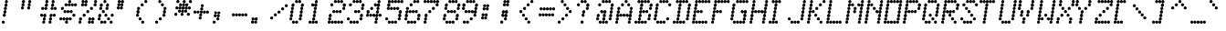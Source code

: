 SplineFontDB: 3.0
FontName: Keypunch029-Italic
FullName: Keypunch029 Regular Italic
FamilyName: Keypunch029
Weight: Regular
Copyright: Copyright (c) 2017, Stewart C. Russell, Toronto, Canada, scruss@scruss.com
UComments: "2017-3-21: Created with FontForge (http://fontforge.org)+AAoACgAA-Generated from a bitmap of the code plate (character generator) of an IBM 029 keypunch+AAoA"
FontLog: "2017-03-21: scruss+AAoA - initial release"
Version: 001.000
ItalicAngle: -9.46232
UnderlinePosition: -100
UnderlineWidth: 50
Ascent: 800
Descent: 200
InvalidEm: 0
LayerCount: 2
Layer: 0 0 "Back" 1
Layer: 1 0 "Fore" 0
XUID: [1021 181 -1879279871 2130104]
StyleMap: 0x0001
FSType: 0
OS2Version: 0
OS2_WeightWidthSlopeOnly: 0
OS2_UseTypoMetrics: 1
CreationTime: 1490117754
ModificationTime: 1490119001
PfmFamily: 49
TTFWeight: 400
TTFWidth: 5
LineGap: 90
VLineGap: 0
OS2TypoAscent: 0
OS2TypoAOffset: 1
OS2TypoDescent: 0
OS2TypoDOffset: 1
OS2TypoLinegap: 90
OS2WinAscent: 0
OS2WinAOffset: 1
OS2WinDescent: 0
OS2WinDOffset: 1
HheadAscent: 0
HheadAOffset: 1
HheadDescent: 0
HheadDOffset: 1
OS2Vendor: 'PfEd'
MarkAttachClasses: 1
DEI: 91125
LangName: 1033 "" "" "" "" "" "" "" "" "" "" "" "" "" "Copyright (c) 2017, Stewart C. Russell,,, (<URL|email>),+AAoA-with Reserved Font Name Keypunch029.+AAoACgAA-This Font Software is licensed under the SIL Open Font License, Version 1.1.+AAoA-This license is copied below, and is also available with a FAQ at:+AAoA-http://scripts.sil.org/OFL+AAoACgAK------------------------------------------------------------+AAoA-SIL OPEN FONT LICENSE Version 1.1 - 26 February 2007+AAoA------------------------------------------------------------+AAoACgAA-PREAMBLE+AAoA-The goals of the Open Font License (OFL) are to stimulate worldwide+AAoA-development of collaborative font projects, to support the font creation+AAoA-efforts of academic and linguistic communities, and to provide a free and+AAoA-open framework in which fonts may be shared and improved in partnership+AAoA-with others.+AAoACgAA-The OFL allows the licensed fonts to be used, studied, modified and+AAoA-redistributed freely as long as they are not sold by themselves. The+AAoA-fonts, including any derivative works, can be bundled, embedded, +AAoA-redistributed and/or sold with any software provided that any reserved+AAoA-names are not used by derivative works. The fonts and derivatives,+AAoA-however, cannot be released under any other type of license. The+AAoA-requirement for fonts to remain under this license does not apply+AAoA-to any document created using the fonts or their derivatives.+AAoACgAA-DEFINITIONS+AAoAIgAA-Font Software+ACIA refers to the set of files released by the Copyright+AAoA-Holder(s) under this license and clearly marked as such. This may+AAoA-include source files, build scripts and documentation.+AAoACgAi-Reserved Font Name+ACIA refers to any names specified as such after the+AAoA-copyright statement(s).+AAoACgAi-Original Version+ACIA refers to the collection of Font Software components as+AAoA-distributed by the Copyright Holder(s).+AAoACgAi-Modified Version+ACIA refers to any derivative made by adding to, deleting,+AAoA-or substituting -- in part or in whole -- any of the components of the+AAoA-Original Version, by changing formats or by porting the Font Software to a+AAoA-new environment.+AAoACgAi-Author+ACIA refers to any designer, engineer, programmer, technical+AAoA-writer or other person who contributed to the Font Software.+AAoACgAA-PERMISSION & CONDITIONS+AAoA-Permission is hereby granted, free of charge, to any person obtaining+AAoA-a copy of the Font Software, to use, study, copy, merge, embed, modify,+AAoA-redistribute, and sell modified and unmodified copies of the Font+AAoA-Software, subject to the following conditions:+AAoACgAA-1) Neither the Font Software nor any of its individual components,+AAoA-in Original or Modified Versions, may be sold by itself.+AAoACgAA-2) Original or Modified Versions of the Font Software may be bundled,+AAoA-redistributed and/or sold with any software, provided that each copy+AAoA-contains the above copyright notice and this license. These can be+AAoA-included either as stand-alone text files, human-readable headers or+AAoA-in the appropriate machine-readable metadata fields within text or+AAoA-binary files as long as those fields can be easily viewed by the user.+AAoACgAA-3) No Modified Version of the Font Software may use the Reserved Font+AAoA-Name(s) unless explicit written permission is granted by the corresponding+AAoA-Copyright Holder. This restriction only applies to the primary font name as+AAoA-presented to the users.+AAoACgAA-4) The name(s) of the Copyright Holder(s) or the Author(s) of the Font+AAoA-Software shall not be used to promote, endorse or advertise any+AAoA-Modified Version, except to acknowledge the contribution(s) of the+AAoA-Copyright Holder(s) and the Author(s) or with their explicit written+AAoA-permission.+AAoACgAA-5) The Font Software, modified or unmodified, in part or in whole,+AAoA-must be distributed entirely under this license, and must not be+AAoA-distributed under any other license. The requirement for fonts to+AAoA-remain under this license does not apply to any document created+AAoA-using the Font Software.+AAoACgAA-TERMINATION+AAoA-This license becomes null and void if any of the above conditions are+AAoA-not met.+AAoACgAA-DISCLAIMER+AAoA-THE FONT SOFTWARE IS PROVIDED +ACIA-AS IS+ACIA, WITHOUT WARRANTY OF ANY KIND,+AAoA-EXPRESS OR IMPLIED, INCLUDING BUT NOT LIMITED TO ANY WARRANTIES OF+AAoA-MERCHANTABILITY, FITNESS FOR A PARTICULAR PURPOSE AND NONINFRINGEMENT+AAoA-OF COPYRIGHT, PATENT, TRADEMARK, OR OTHER RIGHT. IN NO EVENT SHALL THE+AAoA-COPYRIGHT HOLDER BE LIABLE FOR ANY CLAIM, DAMAGES OR OTHER LIABILITY,+AAoA-INCLUDING ANY GENERAL, SPECIAL, INDIRECT, INCIDENTAL, OR CONSEQUENTIAL+AAoA-DAMAGES, WHETHER IN AN ACTION OF CONTRACT, TORT OR OTHERWISE, ARISING+AAoA-FROM, OUT OF THE USE OR INABILITY TO USE THE FONT SOFTWARE OR FROM+AAoA-OTHER DEALINGS IN THE FONT SOFTWARE." "http://scripts.sil.org/OFL"
DesignSize: 120
Encoding: UnicodeFull
Compacted: 1
UnicodeInterp: none
NameList: AGL For New Fonts
DisplaySize: -48
AntiAlias: 1
FitToEm: 1
WinInfo: 0 8 10
BeginPrivate: 0
EndPrivate
TeXData: 1 12582912 -39356 547356 273678 182452 838861 1048576 182452 783286 444596 497025 792723 393216 433062 380633 303038 157286 324010 404750 52429 2506097 1059062 262144
BeginChars: 1114112 100

StartChar: sterling
Encoding: 163 163 0
Width: 522
VWidth: 0
UnlinkRmOvrlpSave: 1
Flags: W
HStem: 200 86<52.6424 126.448 137.784 212.216 223.784 298.216 309.784 384.216 395.552 469.358> 286 85<152.642 226.61> 371 86<166.642 241.358> 457 86<95.39 169.216 180.784 255.216 266.784 341.358> 543 86<195.39 269.358> 629 85<209.642 284.358> 714 86<309.642 384.216 395.552 469.216 480.784 555.358>
VStem: 47 85<205.642 241 245 280.358> 90 85<462.853 498 502 537.147> 132 86<205.853 241 245 280.147> 147 85<291.642 365.61> 161 86<376.642 451.358> 175 86<462.853 498 502 537.147> 190 85<548.642 623.358> 204 86<634.39 708.358> 218 86<205.853 241 245 280.147> 261 86<462.853 498 502 537.147> 390 85<205.642 241 245 280.358 719.853 755 759 794.147>
LayerCount: 2
Back
Fore
SplineSet
475 243 m 0x8000c0
 475 219 456 200 432 200 c 0
 409 200 391 218 390 241 c 1
 389 218 370 200 347 200 c 0x8000c0
 324 200 305 218 304 241 c 1x800140
 303 218 284 200 261 200 c 0
 238 200 219 218 218 241 c 1x8040c0
 217 218 198 200 175 200 c 0
 152 200 133 218 132 241 c 1x810840
 131 218 113 200 90 200 c 1x808040
 66 200 47 219 47 243 c 0x810040
 47 267 66 286 90 286 c 0x808040
 113 286 131 268 132 245 c 1
 133 268 152 286 175 286 c 1x810840
 198 286 217 268 218 245 c 1
 219 268 238 286 261 286 c 0x8040c0
 284 286 303 268 304 245 c 1x800140
 305 268 324 286 347 286 c 0
 370 286 389 268 390 245 c 1
 391 268 409 286 432 286 c 0
 456 286 475 267 475 243 c 0x8000c0
232 329 m 0x402040
 232 305 214 286 190 286 c 0x800440
 166 286 147 305 147 329 c 0x802040
 147 353 166 371 190 371 c 0x400440
 214 371 232 353 232 329 c 0x402040
247 414 m 0x201040
 247 390 228 371 204 371 c 0x400240
 180 371 161 390 161 414 c 0x401040
 161 438 180 457 204 457 c 0x200240
 228 457 247 438 247 414 c 0x201040
347 500 m 0x1000c0
 347 476 328 457 304 457 c 0x100140
 281 457 262 475 261 498 c 1x100840
 260 475 241 457 218 457 c 0
 195 457 176 475 175 498 c 1x208140
 174 475 155 457 132 457 c 1x104040
 108 457 90 476 90 500 c 0x108040
 90 524 108 543 132 543 c 0x104040
 155 543 174 525 175 502 c 1
 176 525 195 543 218 543 c 1x108140
 241 543 260 525 261 502 c 1x100840
 262 525 281 543 304 543 c 0x100140
 328 543 347 524 347 500 c 0x1000c0
275 586 m 0x080440
 275 562 256 543 232 543 c 0x102040
 208 543 190 562 190 586 c 0x100440
 190 610 208 629 232 629 c 0x082040
 256 629 275 610 275 586 c 0x080440
290 671 m 0x040240
 290 647 271 629 247 629 c 0x081040
 223 629 204 647 204 671 c 0x080240
 204 695 223 714 247 714 c 0x041040
 271 714 290 695 290 671 c 0x040240
561 757 m 0
 561 733 542 714 518 714 c 0
 495 714 476 732 475 755 c 1
 474 732 455 714 432 714 c 0
 409 714 391 732 390 755 c 1
 389 732 370 714 347 714 c 0x0200c0
 323 714 304 733 304 757 c 0x020140
 304 781 323 800 347 800 c 0
 370 800 389 782 390 759 c 1
 391 782 409 800 432 800 c 0
 455 800 474 782 475 759 c 1
 476 782 495 800 518 800 c 0x0200c0
 542 800 561 781 561 757 c 0
EndSplineSet
EndChar

StartChar: Euro
Encoding: 8364 8364 1
Width: 522
VWidth: 0
UnlinkRmOvrlpSave: 1
Flags: W
HStem: 200 86<195.642 270.216 281.784 356.216 367.552 441.358> 286 85<124.642 198.61> 371 86<52.6424 127.216 138.784 213.216 224.784 298.61> 457 86<152.642 227.358> 543 86<81.6424 156.216 167.552 241.216 252.784 327.358> 629 85<181.642 256.358> 714 86<281.642 356.216 367.552 441.216 452.784 527.358>
VStem: 47 86<376.853 412 416 451.147> 76 86<548.853 584 588 623.147> 119 85<291.642 365.61> 133 86<376.853 412 416 451.147> 147 86<462.642 537.358> 162 85<548.853 584 588 623.147> 176 86<634.39 708.358> 190 86<205.853 241 245 280.147> 219 85<376.853 412 416 451.147> 247 86<548.853 584 588 623.147> 362 85<205.642 241 245 280.358 719.853 755 759 794.147>
LayerCount: 2
Back
Fore
SplineSet
447 243 m 0x800240
 447 219 428 200 404 200 c 0
 381 200 363 218 362 241 c 1
 361 218 342 200 319 200 c 0
 296 200 277 218 276 241 c 1x800240
 275 218 256 200 233 200 c 0x801040
 209 200 190 219 190 243 c 0x800240
 190 267 209 286 233 286 c 0x801040
 256 286 275 268 276 245 c 1
 277 268 296 286 319 286 c 0
 342 286 361 268 362 245 c 1
 363 268 381 286 404 286 c 0
 428 286 447 267 447 243 c 0x800240
204 329 m 0x404040
 204 305 186 286 162 286 c 0x400840
 138 286 119 305 119 329 c 0x404040
 119 353 138 371 162 371 c 0x400840
 186 371 204 353 204 329 c 0x404040
304 414 m 0x200140
 304 390 286 371 262 371 c 0x200440
 239 371 220 389 219 412 c 1x202040
 218 389 199 371 176 371 c 0x400440
 153 371 134 389 133 412 c 1
 132 389 113 371 90 371 c 1
 66 371 47 390 47 414 c 0
 47 438 66 457 90 457 c 0
 113 457 132 439 133 416 c 1
 134 439 153 457 176 457 c 1x210440
 199 457 218 439 219 416 c 1x202040
 220 439 239 457 262 457 c 0x200440
 286 457 304 438 304 414 c 0x200140
233 500 m 0x101040
 233 476 214 457 190 457 c 0x200240
 166 457 147 476 147 500 c 0x201040
 147 524 166 543 190 543 c 0x100240
 214 543 233 524 233 500 c 0x101040
333 586 m 0x0800c0
 333 562 314 543 290 543 c 0
 267 543 248 561 247 584 c 1x080840
 246 561 227 543 204 543 c 0x104040
 181 543 163 561 162 584 c 1x108040
 161 561 142 543 119 543 c 1x084040
 95 543 76 562 76 586 c 0x088040
 76 610 95 629 119 629 c 0x084040
 142 629 161 611 162 588 c 1x088040
 163 611 181 629 204 629 c 1x084040
 227 629 246 611 247 588 c 1x080840
 248 611 267 629 290 629 c 0
 314 629 333 610 333 586 c 0x0800c0
262 671 m 0x040440
 262 647 243 629 219 629 c 0x080140
 195 629 176 647 176 671 c 0x080440
 176 695 195 714 219 714 c 0x040140
 243 714 262 695 262 671 c 0x040440
533 757 m 0
 533 733 514 714 490 714 c 0
 467 714 448 732 447 755 c 1
 446 732 427 714 404 714 c 0
 381 714 363 732 362 755 c 1
 361 732 342 714 319 714 c 0
 295 714 276 733 276 757 c 0
 276 781 295 800 319 800 c 0
 342 800 361 782 362 759 c 1
 363 782 381 800 404 800 c 0
 427 800 446 782 447 759 c 1
 448 782 467 800 490 800 c 0x020240
 514 800 533 781 533 757 c 0
EndSplineSet
EndChar

StartChar: logicalnot
Encoding: 172 172 2
Width: 522
VWidth: 0
UnlinkRmOvrlpSave: 1
Flags: W
HStem: 200 86<367.39 441.358> 286 85<381.642 456.358> 371 86<52.6424 127.216 138.784 213.216 224.784 298.448 309.784 384.216 395.784 470.358>
VStem: 47 86<376.853 412 416 451.147> 133 86<376.853 412 416 451.147> 219 85<376.853 412 416 451.147> 304 86<376.853 412 416 451.147> 362 85<205.642 280.358> 376 86<291.642 365.61> 390 86<376.853 412 416 451.147>
LayerCount: 2
Back
Fore
SplineSet
447 243 m 0x81
 447 219 428 200 404 200 c 0
 380 200 362 219 362 243 c 0
 362 267 380 286 404 286 c 0
 428 286 447 267 447 243 c 0x81
462 329 m 0x4080
 462 305 443 286 419 286 c 0x8080
 395 286 376 305 376 329 c 0
 376 353 395 371 419 371 c 0
 443 371 462 353 462 329 c 0x4080
476 414 m 0x2040
 476 390 457 371 433 371 c 0
 410 371 391 389 390 412 c 1x42
 389 389 370 371 347 371 c 0
 324 371 305 389 304 412 c 1x24
 303 389 285 371 262 371 c 0
 239 371 220 389 219 412 c 1x28
 218 389 199 371 176 371 c 0
 153 371 134 389 133 412 c 1
 132 389 113 371 90 371 c 1
 66 371 47 390 47 414 c 0
 47 438 66 457 90 457 c 0
 113 457 132 439 133 416 c 1x30
 134 439 153 457 176 457 c 1
 199 457 218 439 219 416 c 1x28
 220 439 239 457 262 457 c 0
 285 457 303 439 304 416 c 1x24
 305 439 324 457 347 457 c 0
 370 457 389 439 390 416 c 1x22
 391 439 410 457 433 457 c 0
 457 457 476 438 476 414 c 0x2040
EndSplineSet
EndChar

StartChar: sqlozenge
Encoding: 8977 8977 3
Width: 522
VWidth: 0
UnlinkRmOvrlpSave: 1
Flags: W
HStem: 200 86<52.6424 126.61 395.39 469.358> 286 85<152.642 226.928 237.284 312.716 323.284 398.358> 371 86<166.642 241.358 337.642 412.358> 457 86<180.642 255.358 352.642 426.61> 543 86<195.39 269.358 366.642 441.358> 629 85<209.642 284.716 295.072 369.716 380.284 455.358> 714 86<137.642 212.358 480.642 555.358>
VStem: 47 85<205.642 280.358> 132 86<719.642 794.358> 147 85<291.642 326 331 365.42> 161 86<376.642 451.358> 175 86<462.642 537.358> 190 85<548.642 623.358> 204 86<634.58 669 674 708.358> 232 86<291.58 326 331 365.42> 290 85<634.58 669 674 708.42> 318 86<291.642 326 331 365.42> 332 86<376.642 451.358> 347 85<462.642 537.358> 361 86<548.642 623.358> 375 86<634.58 669 674 708.358> 390 85<205.642 280.358> 475 86<719.642 794.358>
LayerCount: 2
Back
Fore
SplineSet
475 243 m 0x800004
 475 219 456 200 432 200 c 0x800020
 408 200 390 219 390 243 c 0x800004
 390 267 408 286 432 286 c 0x800020
 456 286 475 267 475 243 c 0x800004
132 243 m 0x81
 132 219 114 200 90 200 c 0
 66 200 47 219 47 243 c 0
 47 267 66 286 90 286 c 0
 114 286 132 267 132 243 c 0x81
404 329 m 0x400080
 404 305 385 286 361 286 c 0
 338 286 319 303 318 326 c 1x400210
 317 303 298 286 275 286 c 0x4008
 252 286 233 303 232 326 c 1x4040
 231 303 213 286 190 286 c 0x4008
 166 286 147 305 147 329 c 0x4040
 147 353 166 371 190 371 c 0x4008
 213 371 231 354 232 331 c 1x4040
 233 354 252 371 275 371 c 0x4008
 298 371 317 354 318 331 c 1
 319 354 338 371 361 371 c 0x400210
 385 371 404 353 404 329 c 0x400080
418 414 m 0x200040
 418 390 399 371 375 371 c 0x400008
 351 371 332 390 332 414 c 0x400040
 332 438 351 457 375 457 c 0x200008
 399 457 418 438 418 414 c 0x200040
247 414 m 0x2020
 247 390 228 371 204 371 c 0x4004
 180 371 161 390 161 414 c 0x4020
 161 438 180 457 204 457 c 0x2004
 228 457 247 438 247 414 c 0x2020
432 500 m 0x100020
 432 476 414 457 390 457 c 0x200004
 366 457 347 476 347 500 c 0x200020
 347 524 366 543 390 543 c 0x100004
 414 543 432 524 432 500 c 0x100020
261 500 m 0x1010
 261 476 242 457 218 457 c 0x2080
 194 457 175 476 175 500 c 0x2010
 175 524 194 543 218 543 c 0x1080
 242 543 261 524 261 500 c 0x1010
447 586 m 0x080010
 447 562 428 543 404 543 c 0x100080
 380 543 361 562 361 586 c 0x100010
 361 610 380 629 404 629 c 0x080080
 428 629 447 610 447 586 c 0x080010
275 586 m 0x0808
 275 562 256 543 232 543 c 0x1002
 208 543 190 562 190 586 c 0x1008
 190 610 208 629 232 629 c 0x0802
 256 629 275 610 275 586 c 0x0808
461 671 m 0x040008
 461 647 442 629 418 629 c 0x080040
 395 629 376 646 375 669 c 1x0801
 374 646 355 629 332 629 c 0
 309 629 291 646 290 669 c 1x040440
 289 646 270 629 247 629 c 0x0820
 223 629 204 647 204 671 c 0x0804
 204 695 223 714 247 714 c 0x0420
 270 714 289 697 290 674 c 1
 291 697 309 714 332 714 c 0x040440
 355 714 374 697 375 674 c 1x0401
 376 697 395 714 418 714 c 0x040040
 442 714 461 695 461 671 c 0x040008
561 757 m 0x020002
 561 733 542 714 518 714 c 0
 494 714 475 733 475 757 c 0
 475 781 494 800 518 800 c 0
 542 800 561 781 561 757 c 0x020002
218 757 m 0x0280
 218 733 199 714 175 714 c 0x0210
 151 714 132 733 132 757 c 0x0280
 132 781 151 800 175 800 c 0x0210
 199 800 218 781 218 757 c 0x0280
EndSplineSet
EndChar

StartChar: exclam
Encoding: 33 33 4
Width: 522
VWidth: 0
UnlinkRmOvrlpSave: 1
Flags: W
HStem: 200 86<52.6424 127.358> 371 86<80.6424 155.358> 457 86<95.6424 169.61> 543 86<109.642 184.358> 629 85<123.642 198.358> 714 86<138.39 212.358>
VStem: 47 86<205.642 280.358> 75 86<376.642 451.358> 90 85<462.642 537.358> 104 86<548.642 623.358> 118 86<634.39 708.358> 133 85<719.642 794.358>
LayerCount: 2
Back
Fore
SplineSet
133 243 m 0x82
 133 219 114 200 90 200 c 0x8080
 66 200 47 219 47 243 c 0x82
 47 267 66 286 90 286 c 0x8080
 114 286 133 267 133 243 c 0x82
161 414 m 0xc1
 161 390 142 371 118 371 c 0xc020
 94 371 75 390 75 414 c 0xc1
 75 438 94 457 118 457 c 0xc020
 142 457 161 438 161 414 c 0xc1
175 500 m 0xa080
 175 476 157 457 133 457 c 0xc010
 109 457 90 476 90 500 c 0xc080
 90 524 109 543 133 543 c 0xa010
 157 543 175 524 175 500 c 0xa080
190 586 m 0x9040
 190 562 171 543 147 543 c 0xa040
 123 543 104 562 104 586 c 0
 104 610 123 629 147 629 c 0
 171 629 190 610 190 586 c 0x9040
204 671 m 0x8820
 204 647 185 629 161 629 c 0x91
 137 629 118 647 118 671 c 0x9020
 118 695 137 714 161 714 c 0x89
 185 714 204 695 204 671 c 0x8820
218 757 m 0x8410
 218 733 199 714 175 714 c 0x8880
 151 714 133 733 133 757 c 0x8810
 133 781 151 800 175 800 c 0x8480
 199 800 218 781 218 757 c 0x8410
EndSplineSet
EndChar

StartChar: space
Encoding: 32 32 5
Width: 522
VWidth: 0
UnlinkRmOvrlpSave: 1
Flags: W
LayerCount: 2
Back
Fore
EndChar

StartChar: numbersign
Encoding: 35 35 6
Width: 522
VWidth: 0
UnlinkRmOvrlpSave: 1
Flags: W
HStem: 200 86<109.642 184.358 281.642 356.358> 286 85<124.642 198.61 295.642 370.358> 371 86<52.6424 127.216 138.784 213.358 309.642 384.216 395.784 470.358> 543 86<81.6424 156.216 167.552 241.358 338.642 413.216 424.784 498.61> 629 85<181.642 256.358 352.642 427.358> 714 86<195.642 270.358 367.39 441.358>
VStem: 47 86<376.853 412 416 451.147> 76 86<548.853 584 588 623.147> 104 86<205.642 280.358> 119 85<291.642 365.61> 133 86<376.853 412 416 451.147> 162 85<548.642 584 588 623.358> 176 86<634.39 708.358> 190 86<719.642 794.358> 276 86<205.642 280.358> 290 86<291.642 365.61> 304 86<376.853 412 416 451.147> 333 86<548.853 584 588 623.147> 347 86<634.39 708.358> 362 85<719.642 794.358> 390 86<376.853 412 416 451.147> 419 85<548.853 584 588 623.147>
LayerCount: 2
Back
Fore
SplineSet
362 243 m 0x8002
 362 219 343 200 319 200 c 0
 295 200 276 219 276 243 c 0
 276 267 295 286 319 286 c 0
 343 286 362 267 362 243 c 0x8002
190 243 m 0x8080
 190 219 171 200 147 200 c 0
 123 200 104 219 104 243 c 0
 104 267 123 286 147 286 c 0
 171 286 190 267 190 243 c 0x8080
376 329 m 0x4001
 376 305 357 286 333 286 c 0x800040
 309 286 290 305 290 329 c 0x8001
 290 353 309 371 333 371 c 0x400040
 357 371 376 353 376 329 c 0x4001
204 329 m 0x4040
 204 305 186 286 162 286 c 0x8010
 138 286 119 305 119 329 c 0x8040
 119 353 138 371 162 371 c 0x4010
 186 371 204 353 204 329 c 0x4040
476 414 m 0x200008
 476 390 457 371 433 371 c 0x200020
 410 371 391 389 390 412 c 1x200080
 389 389 370 371 347 371 c 0x400020
 323 371 304 390 304 414 c 0x400080
 304 438 323 457 347 457 c 0x200020
 370 457 389 439 390 416 c 1x200080
 391 439 410 457 433 457 c 0x200020
 457 457 476 438 476 414 c 0x200008
219 414 m 0x2020
 219 390 200 371 176 371 c 0x4008
 153 371 134 389 133 412 c 1
 132 389 113 371 90 371 c 1
 66 371 47 390 47 414 c 0
 47 438 66 457 90 457 c 0
 113 457 132 439 133 416 c 1
 134 439 153 457 176 457 c 1x2208
 200 457 219 438 219 414 c 0x2020
504 586 m 0x100004
 504 562 486 543 462 543 c 0
 439 543 420 561 419 584 c 1x100040
 418 561 399 543 376 543 c 0x1001
 352 543 333 562 333 586 c 0x100040
 333 610 352 629 376 629 c 0x1001
 399 629 418 611 419 588 c 1x100040
 420 611 439 629 462 629 c 0
 486 629 504 610 504 586 c 0x100004
247 586 m 0x1010
 247 562 228 543 204 543 c 0x1040
 181 543 163 561 162 584 c 1x11
 161 561 142 543 119 543 c 1x1040
 95 543 76 562 76 586 c 0x11
 76 610 95 629 119 629 c 0x1040
 142 629 161 611 162 588 c 1x11
 163 611 181 629 204 629 c 1x1040
 228 629 247 610 247 586 c 0x1010
433 671 m 0x080020
 433 647 414 629 390 629 c 0x100008
 366 629 347 647 347 671 c 0x100020
 347 695 366 714 390 714 c 0x080008
 414 714 433 695 433 671 c 0x080020
262 671 m 0x0808
 262 647 243 629 219 629 c 0x1020
 195 629 176 647 176 671 c 0x1008
 176 695 195 714 219 714 c 0x0820
 243 714 262 695 262 671 c 0x0808
447 757 m 0x040010
 447 733 428 714 404 714 c 0x080010
 380 714 362 733 362 757 c 0
 362 781 380 800 404 800 c 0
 428 800 447 781 447 757 c 0x040010
276 757 m 0x0404
 276 733 257 714 233 714 c 0x0804
 209 714 190 733 190 757 c 0
 190 781 209 800 233 800 c 0
 257 800 276 781 276 757 c 0x0404
EndSplineSet
EndChar

StartChar: quotedbl
Encoding: 34 34 7
Width: 522
VWidth: 0
UnlinkRmOvrlpSave: 1
Flags: W
HStem: 543 86<52.39 126.358 223.642 298.358> 629 85<66.6424 141.358 237.642 312.358> 714 86<80.6424 155.358 252.39 326.358>
VStem: 47 85<548.642 623.358> 61 86<634.39 708.358> 75 86<719.642 794.358> 218 86<548.642 623.358> 232 86<634.39 708.358> 247 85<719.642 794.358>
LayerCount: 2
Back
Fore
SplineSet
304 586 m 0x82
 304 562 285 543 261 543 c 0
 237 543 218 562 218 586 c 0
 218 610 237 629 261 629 c 0
 285 629 304 610 304 586 c 0x82
132 586 m 0x90
 132 562 113 543 89 543 c 0
 65 543 47 562 47 586 c 0
 47 610 65 629 89 629 c 0
 113 629 132 610 132 586 c 0x90
318 671 m 0x41
 318 647 299 629 275 629 c 0x81
 251 629 232 647 232 671 c 0
 232 695 251 714 275 714 c 0
 299 714 318 695 318 671 c 0x41
147 671 m 0x48
 147 647 128 629 104 629 c 0x88
 80 629 61 647 61 671 c 0
 61 695 80 714 104 714 c 0
 128 714 147 695 147 671 c 0x48
332 757 m 0x2080
 332 733 313 714 289 714 c 0x4080
 265 714 247 733 247 757 c 0
 247 781 265 800 289 800 c 0
 313 800 332 781 332 757 c 0x2080
161 757 m 0x24
 161 733 142 714 118 714 c 0x44
 94 714 75 733 75 757 c 0
 75 781 94 800 118 800 c 0
 142 800 161 781 161 757 c 0x24
EndSplineSet
EndChar

StartChar: percent
Encoding: 37 37 8
Width: 522
VWidth: 0
UnlinkRmOvrlpSave: 1
Flags: W
HStem: 200 86<52.6424 126.61 309.642 384.216 395.552 469.358> 286 85<66.6424 141.358 323.642 398.716 409.284 484.358> 371 86<166.642 241.358> 457 86<266.642 341.358> 543 86<366.642 441.358> 629 85<123.642 198.716 209.284 284.358 466.642 541.358> 714 86<137.642 212.216 223.784 298.358 480.642 555.358>
VStem: 47 85<205.642 280.358> 61 86<291.642 365.61> 118 86<634.58 669 674 708.358> 132 86<719.853 755 759 794.147> 161 86<376.642 451.358> 204 86<634.58 669 674 708.358> 218 86<719.853 755 759 794.147> 261 86<462.642 537.358> 304 86<205.853 241 245 280.147> 318 86<291.642 326 331 365.42> 361 86<548.642 623.358> 390 85<205.642 241 245 280.358> 404 86<291.642 326 331 365.42> 461 86<634.39 708.358> 475 86<719.642 794.358>
LayerCount: 2
Back
Fore
SplineSet
475 243 m 0x800104
 475 219 456 200 432 200 c 0
 409 200 391 218 390 241 c 1x800104
 389 218 370 200 347 200 c 0x8002
 323 200 304 219 304 243 c 0x8001
 304 267 323 286 347 286 c 0x8002
 370 286 389 268 390 245 c 1
 391 268 409 286 432 286 c 0
 456 286 475 267 475 243 c 0x800104
132 243 m 0x81
 132 219 114 200 90 200 c 0
 66 200 47 219 47 243 c 0
 47 267 66 286 90 286 c 0
 114 286 132 267 132 243 c 0x81
490 329 m 0x400010
 490 305 471 286 447 286 c 0x800040
 424 286 405 303 404 326 c 1x800080
 403 303 384 286 361 286 c 0x800040
 337 286 318 305 318 329 c 0x800080
 318 353 337 371 361 371 c 0x400040
 384 371 403 354 404 331 c 1x400080
 405 354 424 371 447 371 c 0x400040
 471 371 490 353 490 329 c 0x400010
147 329 m 0x4080
 147 305 128 286 104 286 c 0x8080
 80 286 61 305 61 329 c 0
 61 353 80 371 104 371 c 0
 128 371 147 353 147 329 c 0x4080
247 414 m 0x2010
 247 390 228 371 204 371 c 0x2008
 180 371 161 390 161 414 c 0x2010
 161 438 180 457 204 457 c 0x2008
 228 457 247 438 247 414 c 0x2010
347 500 m 0x1002
 347 476 328 457 304 457 c 0x1001
 280 457 261 476 261 500 c 0x1002
 261 524 280 543 304 543 c 0x1001
 328 543 347 524 347 500 c 0x1002
447 586 m 0x080040
 447 562 428 543 404 543 c 0x080010
 380 543 361 562 361 586 c 0x080040
 361 610 380 629 404 629 c 0x080010
 428 629 447 610 447 586 c 0x080040
547 671 m 0x040008
 547 647 528 629 504 629 c 0
 480 629 461 647 461 671 c 0
 461 695 480 714 504 714 c 0
 528 714 547 695 547 671 c 0x040008
290 671 m 0x0408
 290 647 271 629 247 629 c 0x0410
 224 629 205 646 204 669 c 1x0440
 203 646 184 629 161 629 c 1x0410
 137 629 118 647 118 671 c 0x0440
 118 695 137 714 161 714 c 0x0410
 184 714 203 697 204 674 c 1x0440
 205 697 224 714 247 714 c 1x0410
 271 714 290 695 290 671 c 0x0408
561 757 m 0x020004
 561 733 542 714 518 714 c 0x040004
 494 714 475 733 475 757 c 0
 475 781 494 800 518 800 c 0
 542 800 561 781 561 757 c 0x020004
304 757 m 0x0201
 304 733 285 714 261 714 c 0
 238 714 219 732 218 755 c 1
 217 732 198 714 175 714 c 1x0422
 151 714 132 733 132 757 c 0
 132 781 151 800 175 800 c 0
 198 800 217 782 218 759 c 1
 219 782 238 800 261 800 c 1x0222
 285 800 304 781 304 757 c 0x0201
EndSplineSet
EndChar

StartChar: dollar
Encoding: 36 36 9
Width: 522
VWidth: 0
UnlinkRmOvrlpSave: 1
Flags: W
HStem: 200 86<209.642 284.358> 286 85<52.6424 127.716 138.284 212.928 223.284 298.716 309.284 384.358> 371 86<409.642 484.358> 457 86<166.642 241.216 252.784 327.216 338.784 412.61> 543 86<95.6424 170.358> 629 85<195.642 270.716 281.072 355.716 366.284 441.716 452.284 527.358> 714 86<295.642 370.358>
VStem: 47 86<291.642 326 331 365.42> 90 86<548.642 623.358> 133 85<291.58 326 331 365.42> 161 86<462.853 498 502 537.147> 190 86<634.58 669 674 708.358> 204 86<205.642 280.358> 218 86<291.58 326 331 365.42> 247 86<462.853 498 502 537.147> 276 85<634.58 669 674 708.42> 290 86<719.642 794.358> 304 86<291.642 326 331 365.42> 333 85<462.853 498 502 537.147> 361 86<634.58 669 674 708.42> 404 86<376.642 451.358> 447 86<634.58 669 674 708.358>
LayerCount: 2
Back
Fore
SplineSet
290 243 m 0x8008
 290 219 271 200 247 200 c 0x8002
 223 200 204 219 204 243 c 0x8008
 204 267 223 286 247 286 c 0x8002
 271 286 290 267 290 243 c 0x8008
390 329 m 0x400040
 390 305 371 286 347 286 c 0
 324 286 305 303 304 326 c 1x4004
 303 303 284 286 261 286 c 0
 238 286 219 303 218 326 c 1x8040
 217 303 199 286 176 286 c 0x4080
 153 286 134 303 133 326 c 1x41
 132 303 113 286 90 286 c 0x4080
 66 286 47 305 47 329 c 0x41
 47 353 66 371 90 371 c 0x4080
 113 371 132 354 133 331 c 1x41
 134 354 153 371 176 371 c 0x4080
 199 371 217 354 218 331 c 1x4040
 219 354 238 371 261 371 c 0
 284 371 303 354 304 331 c 1x4004
 305 354 324 371 347 371 c 0
 371 371 390 353 390 329 c 0x400040
490 414 m 0x200008
 490 390 471 371 447 371 c 0x200004
 423 371 404 390 404 414 c 0x200008
 404 438 423 457 447 457 c 0x200004
 471 457 490 438 490 414 c 0x200008
418 500 m 0x100020
 418 476 400 457 376 457 c 0x100080
 353 457 334 475 333 498 c 1x1002
 332 475 313 457 290 457 c 0
 267 457 248 475 247 498 c 1x102080
 246 475 227 457 204 457 c 0x1008
 180 457 161 476 161 500 c 0x1020
 161 524 180 543 204 543 c 0x1008
 227 543 246 525 247 502 c 1
 248 525 267 543 290 543 c 0x102080
 313 543 332 525 333 502 c 1x1002
 334 525 353 543 376 543 c 0x100080
 400 543 418 524 418 500 c 0x100020
176 586 m 0x0880
 176 562 157 543 133 543 c 0x0840
 109 543 90 562 90 586 c 0x0880
 90 610 109 629 133 629 c 0x0840
 157 629 176 610 176 586 c 0x0880
533 671 m 0x040004
 533 647 514 629 490 629 c 0x040008
 467 629 448 646 447 669 c 1x040010
 446 646 427 629 404 629 c 0
 381 629 362 646 361 669 c 1x040108
 360 646 341 629 318 629 c 0
 295 629 277 646 276 669 c 1
 275 646 256 629 233 629 c 0
 209 629 190 647 190 671 c 0
 190 695 209 714 233 714 c 0
 256 714 275 697 276 674 c 1x0410
 277 697 295 714 318 714 c 0
 341 714 360 697 361 674 c 1
 362 697 381 714 404 714 c 0x040108
 427 714 446 697 447 674 c 1x040010
 448 697 467 714 490 714 c 0x040008
 514 714 533 695 533 671 c 0x040004
376 757 m 0x020080
 376 733 357 714 333 714 c 0x040020
 309 714 290 733 290 757 c 0x040080
 290 781 309 800 333 800 c 0x020020
 357 800 376 781 376 757 c 0x020080
EndSplineSet
EndChar

StartChar: quotesingle
Encoding: 39 39 10
Width: 522
VWidth: 0
UnlinkRmOvrlpSave: 1
Flags: W
HStem: 543 86<52.39 126.216 137.784 212.358> 629 85<66.6424 141.716 152.072 226.358> 714 86<80.6424 155.216 166.784 241.358>
VStem: 47 85<548.853 584 588 623.147> 61 86<634.58 669 674 708.358> 75 86<719.853 755 759 794.147> 132 86<548.853 584 588 623.147> 147 85<634.58 669 674 708.358> 161 86<719.853 755 759 794.147>
LayerCount: 2
Back
Fore
SplineSet
218 586 m 0x82
 218 562 199 543 175 543 c 0
 152 543 133 561 132 584 c 1
 131 561 112 543 89 543 c 0
 65 543 47 562 47 586 c 0
 47 610 65 629 89 629 c 0
 112 629 131 611 132 588 c 1x90
 133 611 152 629 175 629 c 0
 199 629 218 610 218 586 c 0x82
232 671 m 0x41
 232 647 213 629 189 629 c 0
 166 629 148 646 147 669 c 1
 146 646 127 629 104 629 c 0x88
 80 629 61 647 61 671 c 0
 61 695 80 714 104 714 c 0
 127 714 146 697 147 674 c 1x48
 148 697 166 714 189 714 c 0
 213 714 232 695 232 671 c 0x41
247 757 m 0x2080
 247 733 228 714 204 714 c 0
 181 714 162 732 161 755 c 1
 160 732 141 714 118 714 c 0x44
 94 714 75 733 75 757 c 0
 75 781 94 800 118 800 c 0
 141 800 160 782 161 759 c 1x24
 162 782 181 800 204 800 c 0
 228 800 247 781 247 757 c 0x2080
EndSplineSet
EndChar

StartChar: ampersand
Encoding: 38 38 11
Width: 522
VWidth: 0
UnlinkRmOvrlpSave: 1
Flags: W
HStem: 200 86<123.642 198.216 209.784 284.358 381.39 455.358> 286 85<52.6424 127.358 309.642 384.358> 371 86<66.6424 141.358 238.642 312.61 409.642 484.358> 457 86<166.642 241.358> 543 86<95.6424 170.358 266.642 341.358> 629 85<109.642 184.358 281.39 355.358> 714 86<209.642 284.358>
VStem: 47 86<291.642 365.61> 61 86<376.642 451.358> 90 86<548.642 623.358> 104 86<634.39 708.358> 118 86<205.853 241 245 280.147> 161 86<462.642 537.358> 204 86<205.853 241 245 280.147 719.642 794.358> 233 85<376.642 451.358> 261 86<548.642 623.358> 276 85<634.39 708.358> 304 86<291.642 365.61> 376 85<205.642 280.358> 404 86<376.642 451.358>
LayerCount: 2
Back
Fore
SplineSet
461 243 m 0x800020
 461 219 442 200 418 200 c 0
 394 200 376 219 376 243 c 0
 376 267 394 286 418 286 c 0
 442 286 461 267 461 243 c 0x800020
290 243 m 0x8004
 290 219 271 200 247 200 c 0x8008
 224 200 205 218 204 241 c 1x8010
 203 218 184 200 161 200 c 0x8008
 137 200 118 219 118 243 c 0x8010
 118 267 137 286 161 286 c 0x8008
 184 286 203 268 204 245 c 1x8010
 205 268 224 286 247 286 c 0x8008
 271 286 290 267 290 243 c 0x8004
390 329 m 0x400040
 390 305 371 286 347 286 c 0x4001
 323 286 304 305 304 329 c 0x400040
 304 353 323 371 347 371 c 0x4001
 371 371 390 353 390 329 c 0x400040
133 329 m 0x41
 133 305 114 286 90 286 c 0x4040
 66 286 47 305 47 329 c 0x41
 47 353 66 371 90 371 c 0x4040
 114 371 133 353 133 329 c 0x41
490 414 m 0x200010
 490 390 471 371 447 371 c 0
 423 371 404 390 404 414 c 0
 404 438 423 457 447 457 c 0
 471 457 490 438 490 414 c 0x200010
318 414 m 0x2002
 318 390 300 371 276 371 c 0x200080
 252 371 233 390 233 414 c 0x2002
 233 438 252 457 276 457 c 0x200080
 300 457 318 438 318 414 c 0x2002
147 414 m 0x2080
 147 390 128 371 104 371 c 0x4020
 80 371 61 390 61 414 c 0x4080
 61 438 80 457 104 457 c 0x2020
 128 457 147 438 147 414 c 0x2080
247 500 m 0x1008
 247 476 228 457 204 457 c 0x1004
 180 457 161 476 161 500 c 0x1008
 161 524 180 543 204 543 c 0x1004
 228 543 247 524 247 500 c 0x1008
347 586 m 0x0801
 347 562 328 543 304 543 c 0x080040
 280 543 261 562 261 586 c 0x0801
 261 610 280 629 304 629 c 0x080040
 328 629 347 610 347 586 c 0x0801
176 586 m 0x0840
 176 562 157 543 133 543 c 0x09
 109 543 90 562 90 586 c 0x0840
 90 610 109 629 133 629 c 0x09
 157 629 176 610 176 586 c 0x0840
361 671 m 0x040080
 361 647 342 629 318 629 c 0x0802
 294 629 276 647 276 671 c 0x080080
 276 695 294 714 318 714 c 0x0402
 342 714 361 695 361 671 c 0x040080
190 671 m 0x0420
 190 647 171 629 147 629 c 0x0880
 123 629 104 647 104 671 c 0x0820
 104 695 123 714 147 714 c 0x0480
 171 714 190 695 190 671 c 0x0420
290 757 m 0x0204
 290 733 271 714 247 714 c 0x0208
 223 714 204 733 204 757 c 0x0204
 204 781 223 800 247 800 c 0x0208
 271 800 290 781 290 757 c 0x0204
EndSplineSet
EndChar

StartChar: parenright
Encoding: 41 41 12
Width: 522
VWidth: 0
UnlinkRmOvrlpSave: 1
Flags: W
HStem: 200 86<52.6424 127.358> 286 85<152.642 227.358> 371 86<252.642 327.358> 457 86<267.642 341.61> 543 86<281.642 356.358> 629 85<210.39 284.358> 714 86<138.642 213.358>
VStem: 47 86<205.642 280.358> 133 86<719.642 794.358> 147 86<291.642 365.61> 205 85<634.39 708.358> 247 86<376.642 451.358> 262 85<462.642 537.358> 276 86<548.642 623.358>
LayerCount: 2
Back
Fore
SplineSet
133 243 m 0x81
 133 219 114 200 90 200 c 0
 66 200 47 219 47 243 c 0
 47 267 66 286 90 286 c 0
 114 286 133 267 133 243 c 0x81
233 329 m 0x4040
 233 305 214 286 190 286 c 0
 166 286 147 305 147 329 c 0
 147 353 166 371 190 371 c 0
 214 371 233 353 233 329 c 0x4040
333 414 m 0x2010
 333 390 314 371 290 371 c 0x2020
 266 371 247 390 247 414 c 0x2010
 247 438 266 457 290 457 c 0x2020
 314 457 333 438 333 414 c 0x2010
347 500 m 0x1008
 347 476 329 457 305 457 c 0x2008
 281 457 262 476 262 500 c 0
 262 524 281 543 305 543 c 0
 329 543 347 524 347 500 c 0x1008
362 586 m 0x0804
 362 562 343 543 319 543 c 0x1004
 295 543 276 562 276 586 c 0
 276 610 295 629 319 629 c 0
 343 629 362 610 362 586 c 0x0804
290 671 m 0x0420
 290 647 271 629 247 629 c 0x0410
 223 629 205 647 205 671 c 0x0420
 205 695 223 714 247 714 c 0x0410
 271 714 290 695 290 671 c 0x0420
219 757 m 0x0280
 219 733 200 714 176 714 c 0
 152 714 133 733 133 757 c 0
 133 781 152 800 176 800 c 0
 200 800 219 781 219 757 c 0x0280
EndSplineSet
EndChar

StartChar: parenleft
Encoding: 40 40 13
Width: 522
VWidth: 0
UnlinkRmOvrlpSave: 1
Flags: W
HStem: 200 86<195.642 270.358> 286 85<123.642 198.358> 371 86<52.6424 127.358> 457 86<66.6424 141.358> 543 86<81.39 155.358> 629 85<181.39 255.358> 714 86<281.39 355.358>
VStem: 47 86<376.642 451.358> 61 86<462.642 537.358> 76 85<548.642 623.358> 118 86<291.642 365.61> 176 85<634.39 708.358> 190 86<205.642 280.358> 276 85<719.642 794.358>
LayerCount: 2
Back
Fore
SplineSet
276 243 m 0x8008
 276 219 257 200 233 200 c 0
 209 200 190 219 190 243 c 0
 190 267 209 286 233 286 c 0
 257 286 276 267 276 243 c 0x8008
204 329 m 0x4020
 204 305 185 286 161 286 c 0x4040
 137 286 118 305 118 329 c 0x4020
 118 353 137 371 161 371 c 0x4040
 185 371 204 353 204 329 c 0x4020
133 414 m 0x21
 133 390 114 371 90 371 c 0
 66 371 47 390 47 414 c 0
 47 438 66 457 90 457 c 0
 114 457 133 438 133 414 c 0x21
147 500 m 0x1080
 147 476 128 457 104 457 c 0x2080
 80 457 61 476 61 500 c 0
 61 524 80 543 104 543 c 0
 128 543 147 524 147 500 c 0x1080
161 586 m 0x0840
 161 562 142 543 118 543 c 0x1020
 94 543 76 562 76 586 c 0x1040
 76 610 94 629 118 629 c 0x0820
 142 629 161 610 161 586 c 0x0840
261 671 m 0x0410
 261 647 242 629 218 629 c 0
 194 629 176 647 176 671 c 0
 176 695 194 714 218 714 c 0
 242 714 261 695 261 671 c 0x0410
361 757 m 0x0204
 361 733 342 714 318 714 c 0
 294 714 276 733 276 757 c 0
 276 781 294 800 318 800 c 0
 342 800 361 781 361 757 c 0x0204
EndSplineSet
EndChar

StartChar: plus
Encoding: 43 43 14
Width: 522
VWidth: 0
UnlinkRmOvrlpSave: 1
Flags: W
HStem: 286 85<194.642 269.358> 371 86<209.642 283.61> 457 86<52.39 126.216 137.784 212.216 223.784 298.216 309.784 383.448 394.784 469.358> 543 86<237.642 312.358> 629 85<252.39 326.358>
VStem: 47 85<462.853 498 502 537.147> 132 86<462.853 498 502 537.147> 189 86<291.642 365.61> 204 85<376.642 451.358> 218 86<462.853 498 502 537.147> 232 86<548.642 623.358> 247 85<634.39 708.358> 304 85<462.853 498 502 537.147> 389 86<462.853 498 502 537.147>
LayerCount: 2
Back
Fore
SplineSet
275 329 m 0x81
 275 305 256 286 232 286 c 0x8020
 208 286 189 305 189 329 c 0x81
 189 353 208 371 232 371 c 0x8020
 256 371 275 353 275 329 c 0x81
289 414 m 0x4080
 289 390 271 371 247 371 c 0x8010
 223 371 204 390 204 414 c 0x8080
 204 438 223 457 247 457 c 0x4010
 271 457 289 438 289 414 c 0x4080
475 500 m 0x2004
 475 476 456 457 432 457 c 0
 409 457 390 475 389 498 c 1x2008
 388 475 370 457 347 457 c 0
 324 457 305 475 304 498 c 1x2040
 303 475 284 457 261 457 c 0
 238 457 219 475 218 498 c 1x42
 217 475 198 457 175 457 c 0
 152 457 133 475 132 498 c 1
 131 475 112 457 89 457 c 1
 65 457 47 476 47 500 c 0
 47 524 65 543 89 543 c 0
 112 543 131 525 132 502 c 1x24
 133 525 152 543 175 543 c 1
 198 543 217 525 218 502 c 1x22
 219 525 238 543 261 543 c 0
 284 543 303 525 304 502 c 1x2040
 305 525 324 543 347 543 c 0
 370 543 388 525 389 502 c 1x2008
 390 525 409 543 432 543 c 0
 456 543 475 524 475 500 c 0x2004
318 586 m 0x1020
 318 562 299 543 275 543 c 0x21
 251 543 232 562 232 586 c 0x2020
 232 610 251 629 275 629 c 0x11
 299 629 318 610 318 586 c 0x1020
332 671 m 0x0810
 332 647 313 629 289 629 c 0x1080
 265 629 247 647 247 671 c 0x1010
 247 695 265 714 289 714 c 0x0880
 313 714 332 695 332 671 c 0x0810
EndSplineSet
EndChar

StartChar: asterisk
Encoding: 42 42 15
Width: 522
VWidth: 0
UnlinkRmOvrlpSave: 1
Flags: W
HStem: 371 86<52.6424 127.358 224.642 298.61 395.642 470.358> 457 86<152.642 227.216 238.784 313.216 324.784 398.61> 543 86<81.6424 156.216 167.552 241.216 252.784 327.216 338.784 413.216 424.784 498.61> 629 85<181.642 256.716 267.072 341.716 352.284 427.358> 714 86<109.642 184.358 281.642 356.358 452.642 527.358>
VStem: 47 86<376.642 451.358> 76 86<548.853 584 588 623.147> 104 86<719.642 794.358> 147 86<462.853 498 502 537.147> 162 85<548.853 584 588 623.147> 176 86<634.58 669 674 708.358> 219 85<376.642 451.358> 233 86<462.853 498 502 537.147> 247 86<548.853 584 588 623.147> 262 85<634.58 669 674 708.42> 276 86<719.642 794.358> 319 85<462.853 498 502 537.147> 333 86<548.853 584 588 623.147> 347 86<634.58 669 674 708.358> 390 86<376.642 451.358> 419 85<548.853 584 588 623.147> 447 86<719.642 794.358>
LayerCount: 2
Back
Fore
SplineSet
476 414 m 0x800010
 476 390 457 371 433 371 c 0x800020
 409 371 390 390 390 414 c 0x800010
 390 438 409 457 433 457 c 0x800020
 457 457 476 438 476 414 c 0x800010
304 414 m 0x8010
 304 390 286 371 262 371 c 0x8002
 238 371 219 390 219 414 c 0x8010
 219 438 238 457 262 457 c 0x8002
 286 457 304 438 304 414 c 0x8010
133 414 m 0x84
 133 390 114 371 90 371 c 0
 66 371 47 390 47 414 c 0
 47 438 66 457 90 457 c 0
 114 457 133 438 133 414 c 0x84
404 500 m 0x400080
 404 476 386 457 362 457 c 0x4001
 339 457 320 475 319 498 c 1x4008
 318 475 299 457 276 457 c 0
 253 457 234 475 233 498 c 1x8081
 232 475 213 457 190 457 c 0x41
 166 457 147 476 147 500 c 0x4080
 147 524 166 543 190 543 c 0x41
 213 543 232 525 233 502 c 1
 234 525 253 543 276 543 c 0x4081
 299 543 318 525 319 502 c 1x4008
 320 525 339 543 362 543 c 0x4001
 386 543 404 524 404 500 c 0x400080
504 586 m 0x200008
 504 562 486 543 462 543 c 0
 439 543 420 561 419 584 c 1x200040
 418 561 399 543 376 543 c 0
 353 543 334 561 333 584 c 1x4004
 332 561 313 543 290 543 c 0
 267 543 248 561 247 584 c 1
 246 561 227 543 204 543 c 0x4040
 181 543 163 561 162 584 c 1
 161 561 142 543 119 543 c 1
 95 543 76 562 76 586 c 0
 76 610 95 629 119 629 c 0
 142 629 161 611 162 588 c 1x22
 163 611 181 629 204 629 c 1
 227 629 246 611 247 588 c 1x2040
 248 611 267 629 290 629 c 0
 313 629 332 611 333 588 c 1x2004
 334 611 353 629 376 629 c 0
 399 629 418 611 419 588 c 1x200040
 420 611 439 629 462 629 c 0
 486 629 504 610 504 586 c 0x200008
433 671 m 0x100020
 433 647 414 629 390 629 c 0
 367 629 348 646 347 669 c 1x200210
 346 646 327 629 304 629 c 0x2010
 281 629 263 646 262 669 c 1x2020
 261 646 242 629 219 629 c 0x2010
 195 629 176 647 176 671 c 0x2020
 176 695 195 714 219 714 c 0x1010
 242 714 261 697 262 674 c 1x1020
 263 697 281 714 304 714 c 0x1010
 327 714 346 697 347 674 c 1
 348 697 367 714 390 714 c 0x100210
 414 714 433 695 433 671 c 0x100020
533 757 m 0x080004
 533 733 514 714 490 714 c 0
 466 714 447 733 447 757 c 0
 447 781 466 800 490 800 c 0
 514 800 533 781 533 757 c 0x080004
362 757 m 0x0801
 362 733 343 714 319 714 c 0x100080
 295 714 276 733 276 757 c 0x1001
 276 781 295 800 319 800 c 0x080080
 343 800 362 781 362 757 c 0x0801
190 757 m 0x09
 190 733 171 714 147 714 c 0x0880
 123 714 104 733 104 757 c 0x09
 104 781 123 800 147 800 c 0x0880
 171 800 190 781 190 757 c 0x09
EndSplineSet
EndChar

StartChar: hyphen
Encoding: 45 45 16
Width: 522
VWidth: 0
UnlinkRmOvrlpSave: 1
Flags: W
HStem: 371 86<52.6424 127.216 138.784 213.216 224.784 298.448 309.784 384.216 395.784 470.358>
VStem: 47 86<376.853 412 416 451.147> 133 86<376.853 412 416 451.147> 219 85<376.853 412 416 451.147> 304 86<376.853 412 416 451.147> 390 86<376.853 412 416 451.147>
LayerCount: 2
Back
Fore
SplineSet
476 414 m 0x84
 476 390 457 371 433 371 c 0
 410 371 391 389 390 412 c 1x88
 389 389 370 371 347 371 c 0
 324 371 305 389 304 412 c 1x90
 303 389 285 371 262 371 c 0
 239 371 220 389 219 412 c 1xa0
 218 389 199 371 176 371 c 0
 153 371 134 389 133 412 c 1
 132 389 113 371 90 371 c 1
 66 371 47 390 47 414 c 0
 47 438 66 457 90 457 c 0
 113 457 132 439 133 416 c 1xc0
 134 439 153 457 176 457 c 1
 199 457 218 439 219 416 c 1xa0
 220 439 239 457 262 457 c 0
 285 457 303 439 304 416 c 1x90
 305 439 324 457 347 457 c 0
 370 457 389 439 390 416 c 1x88
 391 439 410 457 433 457 c 0
 457 457 476 438 476 414 c 0x84
EndSplineSet
EndChar

StartChar: comma
Encoding: 44 44 17
Width: 522
VWidth: 0
UnlinkRmOvrlpSave: 1
Flags: W
HStem: 200 86<52.6424 127.358> 286 85<152.642 227.358> 371 86<81.6424 156.216 167.784 241.61> 457 86<95.6424 170.216 181.784 256.358>
VStem: 47 86<205.642 280.358> 76 86<376.853 412 416 451.147> 90 86<462.853 498 502 537.147> 147 86<291.642 365.61> 162 85<376.853 412 416 451.147> 176 86<462.853 498 502 537.147>
LayerCount: 2
Back
Fore
SplineSet
133 243 m 0x88
 133 219 114 200 90 200 c 0x82
 66 200 47 219 47 243 c 0x88
 47 267 66 286 90 286 c 0x82
 114 286 133 267 133 243 c 0x88
233 329 m 0x41
 233 305 214 286 190 286 c 0
 166 286 147 305 147 329 c 0
 147 353 166 371 190 371 c 0
 214 371 233 353 233 329 c 0x41
247 414 m 0x2080
 247 390 229 371 205 371 c 0x4080
 182 371 163 389 162 412 c 1
 161 389 142 371 119 371 c 0
 95 371 76 390 76 414 c 0
 76 438 95 457 119 457 c 0
 142 457 161 439 162 416 c 1x24
 163 439 182 457 205 457 c 0
 229 457 247 438 247 414 c 0x2080
262 500 m 0x1040
 262 476 243 457 219 457 c 0
 196 457 177 475 176 498 c 1x22
 175 475 156 457 133 457 c 0x28
 109 457 90 476 90 500 c 0x22
 90 524 109 543 133 543 c 0x18
 156 543 175 525 176 502 c 1x12
 177 525 196 543 219 543 c 0
 243 543 262 524 262 500 c 0x1040
EndSplineSet
EndChar

StartChar: slash
Encoding: 47 47 18
Width: 522
VWidth: 0
UnlinkRmOvrlpSave: 1
Flags: W
HStem: 286 85<52.6424 127.358> 371 86<152.642 227.358> 457 86<252.642 327.358> 543 86<352.642 427.358> 629 85<452.642 527.358>
VStem: 47 86<291.642 365.61> 147 86<376.642 451.358> 247 86<462.642 537.358> 347 86<548.642 623.358> 447 86<634.39 708.358>
LayerCount: 2
Back
Fore
SplineSet
133 329 m 0x87c0
 133 305 114 286 90 286 c 0
 66 286 47 305 47 329 c 0
 47 353 66 371 90 371 c 0
 114 371 133 353 133 329 c 0x87c0
233 414 m 0
 233 390 214 371 190 371 c 0
 166 371 147 390 147 414 c 0
 147 438 166 457 190 457 c 0x47c0
 214 457 233 438 233 414 c 0
333 500 m 0
 333 476 314 457 290 457 c 0
 266 457 247 476 247 500 c 0
 247 524 266 543 290 543 c 0x27c0
 314 543 333 524 333 500 c 0
433 586 m 0
 433 562 414 543 390 543 c 0
 366 543 347 562 347 586 c 0
 347 610 366 629 390 629 c 0x17c0
 414 629 433 610 433 586 c 0
533 671 m 0
 533 647 514 629 490 629 c 0
 466 629 447 647 447 671 c 0
 447 695 466 714 490 714 c 0x0fc0
 514 714 533 695 533 671 c 0
EndSplineSet
EndChar

StartChar: period
Encoding: 46 46 19
Width: 522
VWidth: 0
UnlinkRmOvrlpSave: 1
Flags: W
HStem: 200 86<52.6424 127.216 138.784 213.358> 286 85<67.6424 141.928 152.284 227.358>
VStem: 47 86<205.853 241 245 280.147> 62 85<291.642 326 331 365.42> 133 86<205.853 241 245 280.147> 147 86<291.642 326 331 365.42>
LayerCount: 2
Back
Fore
SplineSet
219 243 m 0x88
 219 219 200 200 176 200 c 0
 153 200 134 218 133 241 c 1
 132 218 113 200 90 200 c 0
 66 200 47 219 47 243 c 0
 47 267 66 286 90 286 c 0
 113 286 132 268 133 245 c 1xa0
 134 268 153 286 176 286 c 0
 200 286 219 267 219 243 c 0x88
233 329 m 0x44
 233 305 214 286 190 286 c 0
 167 286 148 303 147 326 c 1
 146 303 128 286 105 286 c 0x90
 81 286 62 305 62 329 c 0
 62 353 81 371 105 371 c 0
 128 371 146 354 147 331 c 1x50
 148 354 167 371 190 371 c 0
 214 371 233 353 233 329 c 0x44
EndSplineSet
EndChar

StartChar: one
Encoding: 49 49 20
Width: 522
VWidth: 0
UnlinkRmOvrlpSave: 1
Flags: W
HStem: 200 86<52.6424 127.216 138.784 213.216 224.784 299.358> 286 85<152.642 227.358> 371 86<167.642 241.61> 457 86<181.642 256.358> 543 86<195.642 270.358> 629 85<124.642 199.716 210.072 284.358> 714 86<224.642 299.358>
VStem: 47 86<205.853 241 245 280.147> 119 86<634.58 669 674 708.358> 133 86<205.853 241 245 280.147> 147 86<291.642 365.61> 162 85<376.642 451.358> 176 86<462.642 537.358> 190 86<548.642 623.358> 205 85<634.58 669 674 708.358> 219 86<205.853 241 245 280.147 719.642 794.358>
LayerCount: 2
Back
Fore
SplineSet
305 243 m 0x8001
 305 219 286 200 262 200 c 0x8008
 239 200 220 218 219 241 c 1x8040
 218 218 199 200 176 200 c 0
 153 200 134 218 133 241 c 1
 132 218 113 200 90 200 c 0
 66 200 47 219 47 243 c 0
 47 267 66 286 90 286 c 0
 113 286 132 268 133 245 c 1
 134 268 153 286 176 286 c 0x8108
 199 286 218 268 219 245 c 1x8040
 220 268 239 286 262 286 c 0x8008
 286 286 305 267 305 243 c 0x8001
233 329 m 0x4020
 233 305 214 286 190 286 c 0x8004
 166 286 147 305 147 329 c 0x8020
 147 353 166 371 190 371 c 0x4004
 214 371 233 353 233 329 c 0x4020
247 414 m 0x2010
 247 390 229 371 205 371 c 0x4002
 181 371 162 390 162 414 c 0x4010
 162 438 181 457 205 457 c 0x2002
 229 457 247 438 247 414 c 0x2010
262 500 m 0x1008
 262 476 243 457 219 457 c 0x2001
 195 457 176 476 176 500 c 0x2008
 176 524 195 543 219 543 c 0x1001
 243 543 262 524 262 500 c 0x1008
276 586 m 0x0804
 276 562 257 543 233 543 c 0x1020
 209 543 190 562 190 586 c 0x1004
 190 610 209 629 233 629 c 0x0820
 257 629 276 610 276 586 c 0x0804
290 671 m 0x0402
 290 647 271 629 247 629 c 0x0810
 224 629 206 646 205 669 c 1x0880
 204 646 185 629 162 629 c 0x0410
 138 629 119 647 119 671 c 0x0480
 119 695 138 714 162 714 c 0x0410
 185 714 204 697 205 674 c 1x0480
 206 697 224 714 247 714 c 0x0410
 271 714 290 695 290 671 c 0x0402
305 757 m 0x0201
 305 733 286 714 262 714 c 0x0408
 238 714 219 733 219 757 c 0x0401
 219 781 238 800 262 800 c 0x0208
 286 800 305 781 305 757 c 0x0201
EndSplineSet
EndChar

StartChar: zero
Encoding: 48 48 21
Width: 522
VWidth: 0
UnlinkRmOvrlpSave: 1
Flags: W
HStem: 200 86<123.642 198.216 209.784 284.358> 286 85<52.6424 126.61 309.642 384.358> 371 86<66.6424 141.358 323.642 398.358> 457 86<80.6424 155.358 337.642 412.358> 543 86<95.39 169.358 352.642 426.61> 629 85<109.642 184.358 366.642 441.358> 714 86<209.642 284.216 295.552 369.358>
VStem: 47 85<291.642 365.61> 61 86<376.642 451.358> 75 86<462.642 537.358> 90 85<548.642 623.358> 104 86<634.39 708.358> 118 86<205.853 241 245 280.147> 204 86<205.853 241 245 280.147 719.853 755 759 794.147> 290 85<719.642 755 759 794.358> 304 86<291.642 365.61> 318 86<376.642 451.358> 332 86<462.642 537.358> 347 85<548.642 623.358> 361 86<634.39 708.358>
LayerCount: 2
Back
Fore
SplineSet
290 243 m 0x800a
 290 219 271 200 247 200 c 0
 224 200 205 218 204 241 c 1x800a
 203 218 184 200 161 200 c 0x8040
 137 200 118 219 118 243 c 0x8008
 118 267 137 286 161 286 c 0x8040
 184 286 203 268 204 245 c 1
 205 268 224 286 247 286 c 0
 271 286 290 267 290 243 c 0x800a
390 329 m 0x4001
 390 305 371 286 347 286 c 0x400020
 323 286 304 305 304 329 c 0x4001
 304 353 323 371 347 371 c 0x400020
 371 371 390 353 390 329 c 0x4001
132 329 m 0x41
 132 305 114 286 90 286 c 0x4020
 66 286 47 305 47 329 c 0x41
 47 353 66 371 90 371 c 0x4020
 114 371 132 353 132 329 c 0x41
404 414 m 0x200080
 404 390 385 371 361 371 c 0x400010
 337 371 318 390 318 414 c 0x400080
 318 438 337 457 361 457 c 0x200010
 385 457 404 438 404 414 c 0x200080
147 414 m 0x2080
 147 390 128 371 104 371 c 0x4010
 80 371 61 390 61 414 c 0x4080
 61 438 80 457 104 457 c 0x2010
 128 457 147 438 147 414 c 0x2080
418 500 m 0x100040
 418 476 399 457 375 457 c 0x2002
 351 457 332 476 332 500 c 0x200040
 332 524 351 543 375 543 c 0x1002
 399 543 418 524 418 500 c 0x100040
161 500 m 0x1040
 161 476 142 457 118 457 c 0x2008
 94 457 75 476 75 500 c 0x2040
 75 524 94 543 118 543 c 0x1008
 142 543 161 524 161 500 c 0x1040
432 586 m 0x080020
 432 562 414 543 390 543 c 0x1001
 366 543 347 562 347 586 c 0x100020
 347 610 366 629 390 629 c 0x0801
 414 629 432 610 432 586 c 0x080020
175 586 m 0x0820
 175 562 156 543 132 543 c 0x11
 108 543 90 562 90 586 c 0x1020
 90 610 108 629 132 629 c 0x09
 156 629 175 610 175 586 c 0x0820
447 671 m 0x040010
 447 647 428 629 404 629 c 0x080080
 380 629 361 647 361 671 c 0x080010
 361 695 380 714 404 714 c 0x040080
 428 714 447 695 447 671 c 0x040010
190 671 m 0x0410
 190 647 171 629 147 629 c 0x0880
 123 629 104 647 104 671 c 0x0810
 104 695 123 714 147 714 c 0x0480
 171 714 190 695 190 671 c 0x0410
375 757 m 0x0202
 375 733 356 714 332 714 c 0
 309 714 291 732 290 755 c 1
 289 732 270 714 247 714 c 0
 223 714 204 733 204 757 c 0
 204 781 223 800 247 800 c 0
 270 800 289 782 290 759 c 1
 291 782 309 800 332 800 c 0x020440
 356 800 375 781 375 757 c 0x0202
EndSplineSet
EndChar

StartChar: three
Encoding: 51 51 22
Width: 522
VWidth: 0
UnlinkRmOvrlpSave: 1
Flags: W
HStem: 200 86<123.642 198.216 209.784 284.216 295.784 370.358> 286 85<52.6424 127.358 395.642 470.358> 371 86<409.642 484.358> 457 86<252.642 327.216 338.784 412.61> 543 86<438.642 512.61> 629 85<109.642 184.358 452.642 527.358> 714 86<209.642 284.216 295.784 370.216 381.552 455.358>
VStem: 47 86<291.642 365.61> 104 86<634.39 708.358> 118 86<205.853 241 245 280.147> 204 86<205.853 241 245 280.147 719.853 755 759 794.147> 247 86<462.853 498 502 537.147> 290 86<205.853 241 245 280.147 719.853 755 759 794.147> 333 85<462.853 498 502 537.147> 376 85<719.642 755 759 794.358> 390 86<291.642 365.61> 404 86<376.642 451.358> 433 85<548.642 623.358> 447 86<634.39 708.358>
LayerCount: 2
Back
Fore
SplineSet
376 243 m 0x8002
 376 219 357 200 333 200 c 0
 310 200 291 218 290 241 c 1x8024
 289 218 270 200 247 200 c 0
 224 200 205 218 204 241 c 1
 203 218 184 200 161 200 c 0
 137 200 118 219 118 243 c 0
 118 267 137 286 161 286 c 0
 184 286 203 268 204 245 c 1
 205 268 224 286 247 286 c 0x8050
 270 286 289 268 290 245 c 1
 291 268 310 286 333 286 c 0x8024
 357 286 376 267 376 243 c 0x8002
476 329 m 0x4001
 476 305 457 286 433 286 c 0x400040
 409 286 390 305 390 329 c 0x4001
 390 353 409 371 433 371 c 0x400040
 457 371 476 353 476 329 c 0x4001
133 329 m 0x41
 133 305 114 286 90 286 c 0
 66 286 47 305 47 329 c 0
 47 353 66 371 90 371 c 0
 114 371 133 353 133 329 c 0x41
490 414 m 0x200080
 490 390 471 371 447 371 c 0x400020
 423 371 404 390 404 414 c 0x400080
 404 438 423 457 447 457 c 0x200020
 471 457 490 438 490 414 c 0x200080
418 500 m 0x1004
 418 476 400 457 376 457 c 0
 353 457 334 475 333 498 c 1x1012
 332 475 313 457 290 457 c 0x1008
 266 457 247 476 247 500 c 0x1010
 247 524 266 543 290 543 c 0x1008
 313 543 332 525 333 502 c 1
 334 525 353 543 376 543 c 0x1012
 400 543 418 524 418 500 c 0x1004
518 586 m 0x080040
 518 562 500 543 476 543 c 0x0801
 452 543 433 562 433 586 c 0x080040
 433 610 452 629 476 629 c 0x0801
 500 629 518 610 518 586 c 0x080040
533 671 m 0x040020
 533 647 514 629 490 629 c 0x080080
 466 629 447 647 447 671 c 0x080020
 447 695 466 714 490 714 c 0x040080
 514 714 533 695 533 671 c 0x040020
190 671 m 0x0480
 190 647 171 629 147 629 c 0
 123 629 104 647 104 671 c 0
 104 695 123 714 147 714 c 0
 171 714 190 695 190 671 c 0x0480
461 757 m 0x0202
 461 733 442 714 418 714 c 0x0204
 395 714 377 732 376 755 c 1x0208
 375 732 356 714 333 714 c 0
 310 714 291 732 290 755 c 1x0224
 289 732 270 714 247 714 c 0x0210
 223 714 204 733 204 757 c 0x0220
 204 781 223 800 247 800 c 0x0210
 270 800 289 782 290 759 c 1
 291 782 310 800 333 800 c 0x0224
 356 800 375 782 376 759 c 1x0208
 377 782 395 800 418 800 c 0x0204
 442 800 461 781 461 757 c 0x0202
EndSplineSet
EndChar

StartChar: two
Encoding: 50 50 23
Width: 522
VWidth: 0
UnlinkRmOvrlpSave: 1
Flags: W
HStem: 200 86<52.6424 126.448 137.784 212.216 223.784 298.216 309.784 384.216 395.552 469.358> 286 85<66.6424 141.358> 371 86<80.6424 155.358> 457 86<180.642 255.216 266.784 341.216 352.784 426.61> 543 86<452.642 526.61> 629 85<123.642 198.358 466.642 541.358> 714 86<223.642 298.216 309.784 384.216 395.552 469.358>
VStem: 47 85<205.642 241 245 280.358> 61 86<291.642 365.61> 75 86<376.642 451.358> 118 86<634.39 708.358> 132 86<205.853 241 245 280.147> 175 86<462.853 498 502 537.147> 218 86<205.853 241 245 280.147 719.853 755 759 794.147> 261 86<462.853 498 502 537.147> 347 85<462.853 498 502 537.147> 390 85<205.642 241 245 280.358 719.642 755 759 794.358> 447 85<548.642 623.358> 461 86<634.39 708.358>
LayerCount: 2
Back
Fore
SplineSet
475 243 m 0x800080
 475 219 456 200 432 200 c 0x8001
 409 200 391 218 390 241 c 1x800080
 389 218 370 200 347 200 c 0
 324 200 305 218 304 241 c 1x8005
 303 218 284 200 261 200 c 0
 238 200 219 218 218 241 c 1x8012
 217 218 198 200 175 200 c 0
 152 200 133 218 132 241 c 1
 131 218 113 200 90 200 c 1
 66 200 47 219 47 243 c 0
 47 267 66 286 90 286 c 0
 113 286 131 268 132 245 c 1
 133 268 152 286 175 286 c 1x8108
 198 286 217 268 218 245 c 1
 219 268 238 286 261 286 c 0x8012
 284 286 303 268 304 245 c 1
 305 268 324 286 347 286 c 0x8005
 370 286 389 268 390 245 c 1x800080
 391 268 409 286 432 286 c 0x8001
 456 286 475 267 475 243 c 0x800080
147 329 m 0x4080
 147 305 128 286 104 286 c 0x8080
 80 286 61 305 61 329 c 0
 61 353 80 371 104 371 c 0
 128 371 147 353 147 329 c 0x4080
161 414 m 0x2040
 161 390 142 371 118 371 c 0x4020
 94 371 75 390 75 414 c 0x4040
 75 438 94 457 118 457 c 0x2020
 142 457 161 438 161 414 c 0x2040
432 500 m 0x1001
 432 476 414 457 390 457 c 0
 367 457 348 475 347 498 c 1x100280
 346 475 327 457 304 457 c 0x1004
 281 457 262 475 261 498 c 1x1008
 260 475 241 457 218 457 c 0x1004
 194 457 175 476 175 500 c 0x1008
 175 524 194 543 218 543 c 0x1004
 241 543 260 525 261 502 c 1x1008
 262 525 281 543 304 543 c 0x1004
 327 543 346 525 347 502 c 1
 348 525 367 543 390 543 c 0x100280
 414 543 432 524 432 500 c 0x1001
532 586 m 0x080040
 532 562 514 543 490 543 c 0
 466 543 447 562 447 586 c 0
 447 610 466 629 490 629 c 0
 514 629 532 610 532 586 c 0x080040
547 671 m 0x040020
 547 647 528 629 504 629 c 0x080020
 480 629 461 647 461 671 c 0
 461 695 480 714 504 714 c 0
 528 714 547 695 547 671 c 0x040020
204 671 m 0x0420
 204 647 185 629 161 629 c 0x0440
 137 629 118 647 118 671 c 0x0420
 118 695 137 714 161 714 c 0x0440
 185 714 204 695 204 671 c 0x0420
475 757 m 0x020080
 475 733 456 714 432 714 c 0x0201
 409 714 391 732 390 755 c 1x020080
 389 732 370 714 347 714 c 0
 324 714 305 732 304 755 c 1x0205
 303 732 284 714 261 714 c 0x0202
 237 714 218 733 218 757 c 0x0204
 218 781 237 800 261 800 c 0x0202
 284 800 303 782 304 759 c 1
 305 782 324 800 347 800 c 0x0205
 370 800 389 782 390 759 c 1x020080
 391 782 409 800 432 800 c 0x0201
 456 800 475 781 475 757 c 0x020080
EndSplineSet
EndChar

StartChar: five
Encoding: 53 53 24
Width: 522
VWidth: 0
UnlinkRmOvrlpSave: 1
Flags: W
HStem: 200 86<123.642 198.216 209.784 284.216 295.784 370.358> 286 85<52.6424 127.358 395.642 470.358> 371 86<409.642 484.358> 457 86<423.642 498.358> 543 86<95.6424 170.216 181.552 255.216 266.784 341.216 352.784 427.358> 629 85<109.642 184.358> 714 86<123.642 198.216 209.784 284.216 295.784 370.216 381.552 455.216 466.784 541.358>
VStem: 47 86<291.642 365.61> 90 86<548.853 584 588 623.147> 104 86<634.39 708.358> 118 86<205.853 241 245 280.147 719.853 755 759 794.147> 176 85<548.853 584 588 623.147> 204 86<205.853 241 245 280.147 719.853 755 759 794.147> 261 86<548.853 584 588 623.147> 290 86<205.853 241 245 280.147 719.853 755 759 794.147> 347 86<548.853 584 588 623.147> 376 85<719.853 755 759 794.147> 390 86<291.642 365.61> 404 86<376.642 451.358> 418 86<462.642 537.358> 461 86<719.853 755 759 794.147>
LayerCount: 2
Back
Fore
SplineSet
376 243 m 0x800880
 376 219 357 200 333 200 c 0
 310 200 291 218 290 241 c 1x800880
 289 218 270 200 247 200 c 0
 224 200 205 218 204 241 c 1
 203 218 184 200 161 200 c 0
 137 200 118 219 118 243 c 0
 118 267 137 286 161 286 c 0
 184 286 203 268 204 245 c 1x8020
 205 268 224 286 247 286 c 0
 270 286 289 268 290 245 c 1
 291 268 310 286 333 286 c 0
 357 286 376 267 376 243 c 0x800880
476 329 m 0x400040
 476 305 457 286 433 286 c 0x4001
 409 286 390 305 390 329 c 0x400040
 390 353 409 371 433 371 c 0x4001
 457 371 476 353 476 329 c 0x400040
133 329 m 0x41
 133 305 114 286 90 286 c 0x4080
 66 286 47 305 47 329 c 0x41
 47 353 66 371 90 371 c 0x4080
 114 371 133 353 133 329 c 0x41
490 414 m 0x200020
 490 390 471 371 447 371 c 0x400020
 423 371 404 390 404 414 c 0
 404 438 423 457 447 457 c 0
 471 457 490 438 490 414 c 0x200020
504 500 m 0x100010
 504 476 485 457 461 457 c 0x200008
 437 457 418 476 418 500 c 0x200010
 418 524 437 543 461 543 c 0x100008
 485 543 504 524 504 500 c 0x100010
433 586 m 0x0801
 433 562 414 543 390 543 c 0
 367 543 348 561 347 584 c 1x080440
 346 561 327 543 304 543 c 0
 281 543 262 561 261 584 c 1x0810
 260 561 241 543 218 543 c 0
 195 543 177 561 176 584 c 1x0880
 175 561 156 543 133 543 c 1x09
 109 543 90 562 90 586 c 0x0880
 90 610 109 629 133 629 c 0x09
 156 629 175 611 176 588 c 1x0880
 177 611 195 629 218 629 c 1
 241 629 260 611 261 588 c 1x0810
 262 611 281 629 304 629 c 0
 327 629 346 611 347 588 c 1
 348 611 367 629 390 629 c 0x080440
 414 629 433 610 433 586 c 0x0801
190 671 m 0x0440
 190 647 171 629 147 629 c 0x0840
 123 629 104 647 104 671 c 0
 104 695 123 714 147 714 c 0
 171 714 190 695 190 671 c 0x0440
547 757 m 0x020008
 547 733 528 714 504 714 c 0x020010
 481 714 462 732 461 755 c 1x020080
 460 732 441 714 418 714 c 0
 395 714 377 732 376 755 c 1x020210
 375 732 356 714 333 714 c 0
 310 714 291 732 290 755 c 1
 289 732 270 714 247 714 c 0x0208
 224 714 205 732 204 755 c 1
 203 732 184 714 161 714 c 1x0420
 137 714 118 733 118 757 c 0
 118 781 137 800 161 800 c 0
 184 800 203 782 204 759 c 1x0220
 205 782 224 800 247 800 c 1
 270 800 289 782 290 759 c 1x0208
 291 782 310 800 333 800 c 0
 356 800 375 782 376 759 c 1
 377 782 395 800 418 800 c 0x020210
 441 800 460 782 461 759 c 1x020080
 462 782 481 800 504 800 c 0x020010
 528 800 547 781 547 757 c 0x020008
EndSplineSet
EndChar

StartChar: four
Encoding: 52 52 25
Width: 522
VWidth: 0
UnlinkRmOvrlpSave: 1
Flags: W
HStem: 200 86<281.642 356.358> 286 85<295.642 370.358> 371 86<52.6424 127.216 138.784 213.216 224.784 298.448 309.784 384.216 395.784 470.358> 457 86<67.39 141.358 324.642 398.61> 543 86<167.39 241.358 338.642 413.358> 629 85<267.39 341.716 352.284 427.358> 714 86<367.39 441.358>
VStem: 47 86<376.853 412 416 451.147> 62 85<462.642 537.358> 133 86<376.853 412 416 451.147> 162 85<548.642 623.358> 219 85<376.853 412 416 451.147> 262 85<634.58 669 674 708.358> 276 86<205.642 280.358> 290 86<291.642 365.61> 304 86<376.853 412 416 451.147> 319 85<462.642 537.358> 333 86<548.642 623.358> 347 86<634.58 669 674 708.358> 362 85<719.642 794.358> 390 86<376.853 412 416 451.147>
LayerCount: 2
Back
Fore
SplineSet
362 243 m 0x8004
 362 219 343 200 319 200 c 0x800080
 295 200 276 219 276 243 c 0x8004
 276 267 295 286 319 286 c 0x800080
 343 286 362 267 362 243 c 0x8004
376 329 m 0x4002
 376 305 357 286 333 286 c 0x800040
 309 286 290 305 290 329 c 0x8002
 290 353 309 371 333 371 c 0x400040
 357 371 376 353 376 329 c 0x4002
476 414 m 0x200008
 476 390 457 371 433 371 c 0x200020
 410 371 391 389 390 412 c 1x2001
 389 389 370 371 347 371 c 0
 324 371 305 389 304 412 c 1x401020
 303 389 285 371 262 371 c 0
 239 371 220 389 219 412 c 1x2048
 218 389 199 371 176 371 c 0
 153 371 134 389 133 412 c 1
 132 389 113 371 90 371 c 1
 66 371 47 390 47 414 c 0
 47 438 66 457 90 457 c 0
 113 457 132 439 133 416 c 1x21
 134 439 153 457 176 457 c 1
 199 457 218 439 219 416 c 1
 220 439 239 457 262 457 c 0x2048
 285 457 303 439 304 416 c 1
 305 439 324 457 347 457 c 0x201020
 370 457 389 439 390 416 c 1x2001
 391 439 410 457 433 457 c 0x200020
 457 457 476 438 476 414 c 0x200008
404 500 m 0x100080
 404 476 386 457 362 457 c 0x200010
 338 457 319 476 319 500 c 0x200080
 319 524 338 543 362 543 c 0x100010
 386 543 404 524 404 500 c 0x100080
147 500 m 0x1080
 147 476 128 457 104 457 c 0x2080
 80 457 62 476 62 500 c 0
 62 524 80 543 104 543 c 0
 128 543 147 524 147 500 c 0x1080
419 586 m 0x080040
 419 562 400 543 376 543 c 0x1002
 352 543 333 562 333 586 c 0x100040
 333 610 352 629 376 629 c 0x0802
 400 629 419 610 419 586 c 0x080040
247 586 m 0x0820
 247 562 228 543 204 543 c 0
 180 543 162 562 162 586 c 0
 162 610 180 629 204 629 c 0
 228 629 247 610 247 586 c 0x0820
433 671 m 0x040020
 433 647 414 629 390 629 c 0
 367 629 348 646 347 669 c 1x080808
 346 646 327 629 304 629 c 0x0401
 280 629 262 647 262 671 c 0x0408
 262 695 280 714 304 714 c 0x0401
 327 714 346 697 347 674 c 1
 348 697 367 714 390 714 c 0x040808
 414 714 433 695 433 671 c 0x040020
447 757 m 0x020010
 447 733 428 714 404 714 c 0x040080
 380 714 362 733 362 757 c 0x040010
 362 781 380 800 404 800 c 0x020080
 428 800 447 781 447 757 c 0x020010
EndSplineSet
EndChar

StartChar: seven
Encoding: 55 55 26
Width: 522
VWidth: 0
UnlinkRmOvrlpSave: 1
Flags: W
HStem: 200 86<52.6424 127.358> 286 85<67.6424 141.61> 371 86<81.6424 156.358> 457 86<181.642 256.358> 543 86<281.642 356.358> 629 85<381.642 456.358> 714 86<52.6424 127.216 138.784 213.216 224.784 299.216 310.552 384.216 395.784 470.358>
VStem: 47 86<205.642 280.358 719.853 755 759 794.147> 62 85<291.642 365.61> 76 86<376.642 451.358> 176 86<462.642 537.358> 219 86<719.853 755 759 794.147> 276 86<548.642 623.358> 305 85<719.853 755 759 794.147> 376 86<634.39 708.358> 390 86<719.853 755 759 794.147>
LayerCount: 2
Back
Fore
SplineSet
133 243 m 0x81
 133 219 114 200 90 200 c 0
 66 200 47 219 47 243 c 0
 47 267 66 286 90 286 c 0
 114 286 133 267 133 243 c 0x81
147 329 m 0x4080
 147 305 129 286 105 286 c 0x8080
 81 286 62 305 62 329 c 0
 62 353 81 371 105 371 c 0
 129 371 147 353 147 329 c 0x4080
162 414 m 0x2040
 162 390 143 371 119 371 c 0x4040
 95 371 76 390 76 414 c 0
 76 438 95 457 119 457 c 0
 143 457 162 438 162 414 c 0x2040
262 500 m 0x1020
 262 476 243 457 219 457 c 0x1010
 195 457 176 476 176 500 c 0x1020
 176 524 195 543 219 543 c 0x1010
 243 543 262 524 262 500 c 0x1020
362 586 m 0x0808
 362 562 343 543 319 543 c 0
 295 543 276 562 276 586 c 0
 276 610 295 629 319 629 c 0
 343 629 362 610 362 586 c 0x0808
462 671 m 0x0402
 462 647 443 629 419 629 c 0
 395 629 376 647 376 671 c 0
 376 695 395 714 419 714 c 0
 443 714 462 695 462 671 c 0x0402
476 757 m 0x0201
 476 733 457 714 433 714 c 0
 410 714 391 732 390 755 c 1x0404
 389 732 370 714 347 714 c 0
 324 714 306 732 305 755 c 1x0210
 304 732 285 714 262 714 c 0x0220
 239 714 220 732 219 755 c 1x0210
 218 732 199 714 176 714 c 0
 153 714 134 732 133 755 c 1
 132 732 113 714 90 714 c 1
 66 714 47 733 47 757 c 0
 47 781 66 800 90 800 c 0
 113 800 132 782 133 759 c 1
 134 782 153 800 176 800 c 1x0320
 199 800 218 782 219 759 c 1x0210
 220 782 239 800 262 800 c 0x0220
 285 800 304 782 305 759 c 1x0210
 306 782 324 800 347 800 c 0
 370 800 389 782 390 759 c 1x0204
 391 782 410 800 433 800 c 0
 457 800 476 781 476 757 c 0x0201
EndSplineSet
EndChar

StartChar: six
Encoding: 54 54 27
Width: 522
VWidth: 0
UnlinkRmOvrlpSave: 1
Flags: W
HStem: 200 86<123.642 198.216 209.784 284.216 295.784 370.358> 286 85<52.6424 127.358 395.642 470.358> 371 86<66.6424 141.358 409.642 484.358> 457 86<81.39 155.216 166.784 241.216 252.784 327.216 338.784 412.61> 543 86<95.6424 170.358> 629 85<195.642 270.358> 714 86<295.642 370.216 381.552 455.358>
VStem: 47 86<291.642 365.61> 61 86<376.642 451.358> 76 85<462.853 498 502 537.147> 90 86<548.642 623.358> 118 86<205.853 241 245 280.147> 161 86<462.853 498 502 537.147> 190 86<634.39 708.358> 204 86<205.853 241 245 280.147> 247 86<462.853 498 502 537.147> 290 86<205.853 241 245 280.147 719.853 755 759 794.147> 333 85<462.853 498 502 537.147> 376 85<719.642 755 759 794.358> 390 86<291.642 365.61> 404 86<376.642 451.358>
LayerCount: 2
Back
Fore
SplineSet
376 243 m 0x800020
 376 219 357 200 333 200 c 0
 310 200 291 218 290 241 c 1x800240
 289 218 270 200 247 200 c 0
 224 200 205 218 204 241 c 1x8011
 203 218 184 200 161 200 c 0x8008
 137 200 118 219 118 243 c 0x8010
 118 267 137 286 161 286 c 0x8008
 184 286 203 268 204 245 c 1
 205 268 224 286 247 286 c 0x8011
 270 286 289 268 290 245 c 1
 291 268 310 286 333 286 c 0x800240
 357 286 376 267 376 243 c 0x800020
476 329 m 0x400010
 476 305 457 286 433 286 c 0
 409 286 390 305 390 329 c 0
 390 353 409 371 433 371 c 0
 457 371 476 353 476 329 c 0x400010
133 329 m 0x41
 133 305 114 286 90 286 c 0x4020
 66 286 47 305 47 329 c 0x41
 47 353 66 371 90 371 c 0x4020
 114 371 133 353 133 329 c 0x41
490 414 m 0x200008
 490 390 471 371 447 371 c 0x400008
 423 371 404 390 404 414 c 0
 404 438 423 457 447 457 c 0
 471 457 490 438 490 414 c 0x200008
147 414 m 0x2080
 147 390 128 371 104 371 c 0x4080
 80 371 61 390 61 414 c 0
 61 438 80 457 104 457 c 0
 128 457 147 438 147 414 c 0x2080
418 500 m 0x100040
 418 476 400 457 376 457 c 0
 353 457 334 475 333 498 c 1x100120
 332 475 313 457 290 457 c 0
 267 457 248 475 247 498 c 1x100880
 246 475 227 457 204 457 c 0
 181 457 162 475 161 498 c 1x1042
 160 475 141 457 118 457 c 1x2010
 94 457 76 476 76 500 c 0x2040
 76 524 94 543 118 543 c 0x1010
 141 543 160 525 161 502 c 1
 162 525 181 543 204 543 c 1x1042
 227 543 246 525 247 502 c 1
 248 525 267 543 290 543 c 0x100880
 313 543 332 525 333 502 c 1
 334 525 353 543 376 543 c 0x100120
 400 543 418 524 418 500 c 0x100040
176 586 m 0x0820
 176 562 157 543 133 543 c 0x11
 109 543 90 562 90 586 c 0x1020
 90 610 109 629 133 629 c 0x09
 157 629 176 610 176 586 c 0x0820
276 671 m 0x0404
 276 647 257 629 233 629 c 0
 209 629 190 647 190 671 c 0
 190 695 209 714 233 714 c 0
 257 714 276 695 276 671 c 0x0404
461 757 m 0x020020
 461 733 442 714 418 714 c 0x020040
 395 714 377 732 376 755 c 1x020080
 375 732 356 714 333 714 c 0x020040
 309 714 290 733 290 757 c 0x020080
 290 781 309 800 333 800 c 0x020040
 356 800 375 782 376 759 c 1x020080
 377 782 395 800 418 800 c 0x020040
 442 800 461 781 461 757 c 0x020020
EndSplineSet
EndChar

StartChar: nine
Encoding: 57 57 28
Width: 522
VWidth: 0
UnlinkRmOvrlpSave: 1
Flags: W
HStem: 200 86<80.6424 155.216 166.784 241.358> 286 85<266.642 341.358> 371 86<366.642 441.358> 457 86<123.642 198.216 209.784 284.216 295.784 369.448 380.784 455.358> 543 86<52.6424 127.358 395.642 469.61> 629 85<66.6424 141.358 409.642 484.358> 714 86<166.642 241.216 252.784 327.216 338.552 412.358>
VStem: 47 86<548.642 623.358> 61 86<634.39 708.358> 75 86<205.853 241 245 280.147> 118 86<462.853 498 502 537.147> 161 86<205.853 241 245 280.147 719.853 755 759 794.147> 204 86<462.853 498 502 537.147> 261 86<291.642 365.61> 290 85<462.853 498 502 537.147> 333 85<719.642 755 759 794.358> 361 86<376.642 451.358> 375 86<462.853 498 502 537.147> 390 85<548.642 623.358> 404 86<634.39 708.358>
LayerCount: 2
Back
Fore
SplineSet
247 243 m 0x8010
 247 219 228 200 204 200 c 0
 181 200 162 218 161 241 c 1x8048
 160 218 141 200 118 200 c 0x8020
 94 200 75 219 75 243 c 0x8040
 75 267 94 286 118 286 c 0x8020
 141 286 160 268 161 245 c 1
 162 268 181 286 204 286 c 0x8048
 228 286 247 267 247 243 c 0x8010
347 329 m 0x4004
 347 305 328 286 304 286 c 0
 280 286 261 305 261 329 c 0
 261 353 280 371 304 371 c 0
 328 371 347 353 347 329 c 0x4004
447 414 m 0x200080
 447 390 428 371 404 371 c 0x200010
 380 371 361 390 361 414 c 0x200080
 361 438 380 457 404 457 c 0x200010
 428 457 447 438 447 414 c 0x200080
461 500 m 0x100040
 461 476 442 457 418 457 c 0x2001
 395 457 376 475 375 498 c 1x2002
 374 475 356 457 333 457 c 0
 310 457 291 475 290 498 c 1x1009
 289 475 270 457 247 457 c 0x1010
 224 457 205 475 204 498 c 1x1020
 203 475 184 457 161 457 c 0x1010
 137 457 118 476 118 500 c 0x1020
 118 524 137 543 161 543 c 0x1010
 184 543 203 525 204 502 c 1x1020
 205 525 224 543 247 543 c 0x1010
 270 543 289 525 290 502 c 1
 291 525 310 543 333 543 c 0x1009
 356 543 374 525 375 502 c 1x1002
 376 525 395 543 418 543 c 0x1001
 442 543 461 524 461 500 c 0x100040
475 586 m 0x080020
 475 562 457 543 433 543 c 0x100020
 409 543 390 562 390 586 c 0
 390 610 409 629 433 629 c 0
 457 629 475 610 475 586 c 0x080020
133 586 m 0x09
 133 562 114 543 90 543 c 0
 66 543 47 562 47 586 c 0
 47 610 66 629 90 629 c 0
 114 629 133 610 133 586 c 0x09
490 671 m 0x040010
 490 647 471 629 447 629 c 0x080080
 423 629 404 647 404 671 c 0x080010
 404 695 423 714 447 714 c 0x040080
 471 714 490 695 490 671 c 0x040010
147 671 m 0x0480
 147 647 128 629 104 629 c 0x0880
 80 629 61 647 61 671 c 0
 61 695 80 714 104 714 c 0
 128 714 147 695 147 671 c 0x0480
418 757 m 0x0201
 418 733 399 714 375 714 c 0x020040
 352 714 334 732 333 755 c 1x0201
 332 732 313 714 290 714 c 0
 267 714 248 732 247 755 c 1x0212
 246 732 227 714 204 714 c 0x0208
 180 714 161 733 161 757 c 0x0210
 161 781 180 800 204 800 c 0x0208
 227 800 246 782 247 759 c 1
 248 782 267 800 290 800 c 0x0212
 313 800 332 782 333 759 c 1x0201
 334 782 352 800 375 800 c 0x020040
 399 800 418 781 418 757 c 0x0201
EndSplineSet
EndChar

StartChar: eight
Encoding: 56 56 29
Width: 522
VWidth: 0
UnlinkRmOvrlpSave: 1
Flags: W
HStem: 200 86<123.642 198.216 209.784 284.216 295.784 370.358> 286 85<52.6424 127.358 395.642 470.358> 371 86<66.6424 141.358 409.642 484.358> 457 86<166.642 241.216 252.784 327.216 338.784 412.61> 543 86<95.6424 170.358 438.642 512.61> 629 85<109.642 184.358 452.642 527.358> 714 86<209.642 284.216 295.784 370.216 381.552 455.358>
VStem: 47 86<291.642 365.61> 61 86<376.642 451.358> 90 86<548.642 623.358> 104 86<634.39 708.358> 118 86<205.853 241 245 280.147> 161 86<462.853 498 502 537.147> 204 86<205.853 241 245 280.147 719.853 755 759 794.147> 247 86<462.853 498 502 537.147> 290 86<205.853 241 245 280.147 719.853 755 759 794.147> 333 85<462.853 498 502 537.147> 376 85<719.642 755 759 794.358> 390 86<291.642 365.61> 404 86<376.642 451.358> 433 85<548.642 623.358> 447 86<634.39 708.358>
LayerCount: 2
Back
Fore
SplineSet
376 243 m 0x800040
 376 219 357 200 333 200 c 0
 310 200 291 218 290 241 c 1x800480
 289 218 270 200 247 200 c 0
 224 200 205 218 204 241 c 1x8012
 203 218 184 200 161 200 c 0x8008
 137 200 118 219 118 243 c 0x8010
 118 267 137 286 161 286 c 0x8008
 184 286 203 268 204 245 c 1
 205 268 224 286 247 286 c 0x8012
 270 286 289 268 290 245 c 1
 291 268 310 286 333 286 c 0x800480
 357 286 376 267 376 243 c 0x800040
476 329 m 0x400020
 476 305 457 286 433 286 c 0x400008
 409 286 390 305 390 329 c 0x400020
 390 353 409 371 433 371 c 0x400008
 457 371 476 353 476 329 c 0x400020
133 329 m 0x41
 133 305 114 286 90 286 c 0x4040
 66 286 47 305 47 329 c 0x41
 47 353 66 371 90 371 c 0x4040
 114 371 133 353 133 329 c 0x41
490 414 m 0x200010
 490 390 471 371 447 371 c 0x400004
 423 371 404 390 404 414 c 0x400010
 404 438 423 457 447 457 c 0x200004
 471 457 490 438 490 414 c 0x200010
147 414 m 0x2080
 147 390 128 371 104 371 c 0x4020
 80 371 61 390 61 414 c 0x4080
 61 438 80 457 104 457 c 0x2020
 128 457 147 438 147 414 c 0x2080
418 500 m 0x100080
 418 476 400 457 376 457 c 0
 353 457 334 475 333 498 c 1x100240
 332 475 313 457 290 457 c 0
 267 457 248 475 247 498 c 1x1009
 246 475 227 457 204 457 c 0x1004
 180 457 161 476 161 500 c 0x1008
 161 524 180 543 204 543 c 0x1004
 227 543 246 525 247 502 c 1
 248 525 267 543 290 543 c 0x1009
 313 543 332 525 333 502 c 1
 334 525 353 543 376 543 c 0x100240
 400 543 418 524 418 500 c 0x100080
518 586 m 0x080008
 518 562 500 543 476 543 c 0x080020
 452 543 433 562 433 586 c 0x080008
 433 610 452 629 476 629 c 0x080020
 500 629 518 610 518 586 c 0x080008
176 586 m 0x0840
 176 562 157 543 133 543 c 0x09
 109 543 90 562 90 586 c 0x0840
 90 610 109 629 133 629 c 0x09
 157 629 176 610 176 586 c 0x0840
533 671 m 0x040004
 533 647 514 629 490 629 c 0x080010
 466 629 447 647 447 671 c 0x080004
 447 695 466 714 490 714 c 0x040010
 514 714 533 695 533 671 c 0x040004
190 671 m 0x0420
 190 647 171 629 147 629 c 0x0880
 123 629 104 647 104 671 c 0x0820
 104 695 123 714 147 714 c 0x0480
 171 714 190 695 190 671 c 0x0420
461 757 m 0x020040
 461 733 442 714 418 714 c 0x020080
 395 714 377 732 376 755 c 1x0201
 375 732 356 714 333 714 c 0
 310 714 291 732 290 755 c 1x020480
 289 732 270 714 247 714 c 0x0202
 223 714 204 733 204 757 c 0x0204
 204 781 223 800 247 800 c 0x0202
 270 800 289 782 290 759 c 1
 291 782 310 800 333 800 c 0x020480
 356 800 375 782 376 759 c 1x0201
 377 782 395 800 418 800 c 0x020080
 442 800 461 781 461 757 c 0x020040
EndSplineSet
EndChar

StartChar: semicolon
Encoding: 59 59 30
Width: 522
VWidth: 0
UnlinkRmOvrlpSave: 1
Flags: W
HStem: 200 86<52.6424 127.358> 286 85<152.642 227.358> 371 86<81.6424 156.216 167.784 241.61> 457 86<95.6424 170.216 181.784 256.358> 629 85<124.642 199.716 210.072 284.358> 714 86<138.642 213.216 224.784 299.358>
VStem: 47 86<205.642 280.358> 76 86<376.853 412 416 451.147> 90 86<462.853 498 502 537.147> 119 86<634.58 669 674 708.358> 133 86<719.853 755 759 794.147> 147 86<291.642 365.61> 162 85<376.853 412 416 451.147> 176 86<462.853 498 502 537.147> 205 85<634.58 669 674 708.358> 219 86<719.853 755 759 794.147>
LayerCount: 2
Back
Fore
SplineSet
133 243 m 0x82
 133 219 114 200 90 200 c 0x8080
 66 200 47 219 47 243 c 0x82
 47 267 66 286 90 286 c 0x8080
 114 286 133 267 133 243 c 0x82
233 329 m 0x4010
 233 305 214 286 190 286 c 0
 166 286 147 305 147 329 c 0
 147 353 166 371 190 371 c 0
 214 371 233 353 233 329 c 0x4010
247 414 m 0x2008
 247 390 229 371 205 371 c 0
 182 371 163 389 162 412 c 1x4102
 161 389 142 371 119 371 c 0x2040
 95 371 76 390 76 414 c 0x21
 76 438 95 457 119 457 c 0x2040
 142 457 161 439 162 416 c 1
 163 439 182 457 205 457 c 0x2102
 229 457 247 438 247 414 c 0x2008
262 500 m 0x1004
 262 476 243 457 219 457 c 0
 196 457 177 475 176 498 c 1x2081
 175 475 156 457 133 457 c 0x2020
 109 457 90 476 90 500 c 0x2080
 90 524 109 543 133 543 c 0x1020
 156 543 175 525 176 502 c 1
 177 525 196 543 219 543 c 0x1081
 243 543 262 524 262 500 c 0x1004
290 671 m 0x0802
 290 647 271 629 247 629 c 0x0808
 224 629 206 646 205 669 c 1x0840
 204 646 185 629 162 629 c 0x0808
 138 629 119 647 119 671 c 0x0840
 119 695 138 714 162 714 c 0x0808
 185 714 204 697 205 674 c 1x0840
 206 697 224 714 247 714 c 0x0808
 271 714 290 695 290 671 c 0x0802
305 757 m 0x0401
 305 733 286 714 262 714 c 0x0804
 239 714 220 732 219 755 c 1x0820
 218 732 199 714 176 714 c 0x0804
 152 714 133 733 133 757 c 0x0820
 133 781 152 800 176 800 c 0x0404
 199 800 218 782 219 759 c 1x0420
 220 782 239 800 262 800 c 0x0404
 286 800 305 781 305 757 c 0x0401
EndSplineSet
EndChar

StartChar: colon
Encoding: 58 58 31
Width: 522
VWidth: 0
UnlinkRmOvrlpSave: 1
Flags: W
HStem: 286 85<52.6424 126.928 137.284 212.358> 371 86<66.6424 141.216 152.784 226.61> 543 86<95.39 169.216 180.784 255.358> 629 85<109.642 184.716 195.072 269.358>
VStem: 47 85<291.642 326 331 365.42> 61 86<376.853 412 416 451.147> 90 85<548.853 584 588 623.147> 104 86<634.58 669 674 708.358> 132 86<291.642 326 331 365.42> 147 85<376.853 412 416 451.147> 175 86<548.853 584 588 623.147> 190 85<634.58 669 674 708.358>
LayerCount: 2
Back
Fore
SplineSet
218 329 m 0x8080
 218 305 199 286 175 286 c 0
 152 286 133 303 132 326 c 1x8820
 131 303 113 286 90 286 c 0x82
 66 286 47 305 47 329 c 0x88
 47 353 66 371 90 371 c 0x82
 113 371 131 354 132 331 c 1
 133 354 152 371 175 371 c 0x8820
 199 371 218 353 218 329 c 0x8080
232 414 m 0x4040
 232 390 214 371 190 371 c 0
 167 371 148 389 147 412 c 1x8410
 146 389 127 371 104 371 c 0x81
 80 371 61 390 61 414 c 0x84
 61 438 80 457 104 457 c 0x41
 127 457 146 439 147 416 c 1
 148 439 167 457 190 457 c 0x4410
 214 457 232 438 232 414 c 0x4040
261 586 m 0x2020
 261 562 242 543 218 543 c 0x2080
 195 543 176 561 175 584 c 1x22
 174 561 155 543 132 543 c 0x2080
 108 543 90 562 90 586 c 0x22
 90 610 108 629 132 629 c 0x2080
 155 629 174 611 175 588 c 1x22
 176 611 195 629 218 629 c 0x2080
 242 629 261 610 261 586 c 0x2020
275 671 m 0x1010
 275 647 256 629 232 629 c 0x2040
 209 629 191 646 190 669 c 1x21
 189 646 170 629 147 629 c 0x2040
 123 629 104 647 104 671 c 0x21
 104 695 123 714 147 714 c 0x1040
 170 714 189 697 190 674 c 1x11
 191 697 209 714 232 714 c 0x1040
 256 714 275 695 275 671 c 0x1010
EndSplineSet
EndChar

StartChar: equal
Encoding: 61 61 32
Width: 522
VWidth: 0
UnlinkRmOvrlpSave: 1
Flags: W
HStem: 371 86<52.6424 127.216 138.784 213.216 224.784 298.448 309.784 384.216 395.784 470.358> 543 86<81.6424 156.216 167.552 241.216 252.784 327.216 338.784 413.216 424.784 498.61>
VStem: 47 86<376.853 412 416 451.147> 76 86<548.853 584 588 623.147> 133 86<376.853 412 416 451.147> 162 85<548.853 584 588 623.147> 219 85<376.853 412 416 451.147> 247 86<548.853 584 588 623.147> 304 86<376.853 412 416 451.147> 333 86<548.853 584 588 623.147> 390 86<376.853 412 416 451.147> 419 85<548.853 584 588 623.147>
LayerCount: 2
Back
Fore
SplineSet
476 414 m 0xc020
 476 390 457 371 433 371 c 0
 410 371 391 389 390 412 c 1xc080
 389 389 370 371 347 371 c 0
 324 371 305 389 304 412 c 1xc2
 303 389 285 371 262 371 c 0
 239 371 220 389 219 412 c 1xc8
 218 389 199 371 176 371 c 0
 153 371 134 389 133 412 c 1
 132 389 113 371 90 371 c 1
 66 371 47 390 47 414 c 0
 47 438 66 457 90 457 c 0
 113 457 132 439 133 416 c 1xe0
 134 439 153 457 176 457 c 1
 199 457 218 439 219 416 c 1xc8
 220 439 239 457 262 457 c 0
 285 457 303 439 304 416 c 1xc2
 305 439 324 457 347 457 c 0
 370 457 389 439 390 416 c 1xc080
 391 439 410 457 433 457 c 0
 457 457 476 438 476 414 c 0xc020
504 586 m 0xc010
 504 562 486 543 462 543 c 0
 439 543 420 561 419 584 c 1xc040
 418 561 399 543 376 543 c 0
 353 543 334 561 333 584 c 1xc1
 332 561 313 543 290 543 c 0
 267 543 248 561 247 584 c 1xc4
 246 561 227 543 204 543 c 0
 181 543 163 561 162 584 c 1
 161 561 142 543 119 543 c 1
 95 543 76 562 76 586 c 0
 76 610 95 629 119 629 c 0
 142 629 161 611 162 588 c 1xd0
 163 611 181 629 204 629 c 1
 227 629 246 611 247 588 c 1xc4
 248 611 267 629 290 629 c 0
 313 629 332 611 333 588 c 1xc1
 334 611 353 629 376 629 c 0
 399 629 418 611 419 588 c 1xc040
 420 611 439 629 462 629 c 0
 486 629 504 610 504 586 c 0xc010
EndSplineSet
EndChar

StartChar: less
Encoding: 60 60 33
Width: 522
VWidth: 0
UnlinkRmOvrlpSave: 1
Flags: W
HStem: 200 86<267.39 341.358> 286 85<195.642 270.358> 371 86<124.642 198.61> 457 86<52.6424 127.358> 543 86<152.642 227.358> 629 85<252.642 327.358> 714 86<352.642 427.358>
VStem: 47 86<462.642 537.358> 119 85<376.642 451.358> 147 86<548.642 623.358> 190 86<291.642 365.61> 247 86<634.39 708.358> 262 85<205.642 280.358> 347 86<719.642 794.358>
LayerCount: 2
Back
Fore
SplineSet
347 243 m 0x8008
 347 219 328 200 304 200 c 0
 280 200 262 219 262 243 c 0
 262 267 280 286 304 286 c 0
 328 286 347 267 347 243 c 0x8008
276 329 m 0x4020
 276 305 257 286 233 286 c 0x4040
 209 286 190 305 190 329 c 0x4020
 190 353 209 371 233 371 c 0x4040
 257 371 276 353 276 329 c 0x4020
204 414 m 0x2080
 204 390 186 371 162 371 c 0
 138 371 119 390 119 414 c 0
 119 438 138 457 162 457 c 0
 186 457 204 438 204 414 c 0x2080
133 500 m 0x11
 133 476 114 457 90 457 c 0
 66 457 47 476 47 500 c 0
 47 524 66 543 90 543 c 0
 114 543 133 524 133 500 c 0x11
233 586 m 0x0840
 233 562 214 543 190 543 c 0x0820
 166 543 147 562 147 586 c 0x0840
 147 610 166 629 190 629 c 0x0820
 214 629 233 610 233 586 c 0x0840
333 671 m 0x0410
 333 647 314 629 290 629 c 0
 266 629 247 647 247 671 c 0
 247 695 266 714 290 714 c 0
 314 714 333 695 333 671 c 0x0410
433 757 m 0x0204
 433 733 414 714 390 714 c 0
 366 714 347 733 347 757 c 0
 347 781 366 800 390 800 c 0
 414 800 433 781 433 757 c 0x0204
EndSplineSet
EndChar

StartChar: question
Encoding: 63 63 34
Width: 522
VWidth: 0
UnlinkRmOvrlpSave: 1
Flags: W
HStem: 200 86<152.642 227.358> 371 86<181.642 255.61> 457 86<195.642 270.358> 543 86<295.642 370.358> 629 85<52.6424 127.358 309.642 384.358> 714 86<152.642 227.216 238.784 313.358>
VStem: 47 86<634.39 708.358> 147 86<205.642 280.358 719.853 755 759 794.147> 176 85<376.642 451.358> 190 86<462.642 537.358> 290 86<548.642 623.358> 304 86<634.39 708.358>
LayerCount: 2
Back
Fore
SplineSet
233 243 m 0x83
 233 219 214 200 190 200 c 0x8240
 166 200 147 219 147 243 c 0x83
 147 267 166 286 190 286 c 0x8240
 214 286 233 267 233 243 c 0x83
261 414 m 0xc280
 261 390 243 371 219 371 c 0
 195 371 176 390 176 414 c 0
 176 438 195 457 219 457 c 0
 243 457 261 438 261 414 c 0xc280
276 500 m 0xa240
 276 476 257 457 233 457 c 0xc3
 209 457 190 476 190 500 c 0xc240
 190 524 209 543 233 543 c 0xa3
 257 543 276 524 276 500 c 0xa240
376 586 m 0x9220
 376 562 357 543 333 543 c 0
 309 543 290 562 290 586 c 0
 290 610 309 629 333 629 c 0
 357 629 376 610 376 586 c 0x9220
390 671 m 0x8a10
 390 647 371 629 347 629 c 0x9210
 323 629 304 647 304 671 c 0
 304 695 323 714 347 714 c 0
 371 714 390 695 390 671 c 0x8a10
133 671 m 0
 133 647 114 629 90 629 c 0
 66 629 47 647 47 671 c 0
 47 695 66 714 90 714 c 0x8a
 114 714 133 695 133 671 c 0
319 757 m 0
 319 733 300 714 276 714 c 0x8640
 253 714 234 732 233 755 c 1x87
 232 732 213 714 190 714 c 0x8640
 166 714 147 733 147 757 c 0x87
 147 781 166 800 190 800 c 0x8640
 213 800 232 782 233 759 c 1x87
 234 782 253 800 276 800 c 0x8640
 300 800 319 781 319 757 c 0
EndSplineSet
EndChar

StartChar: greater
Encoding: 62 62 35
Width: 522
VWidth: 0
UnlinkRmOvrlpSave: 1
Flags: W
HStem: 200 86<52.6424 126.61> 286 85<152.642 226.61> 371 86<252.642 326.61> 457 86<352.642 426.61> 543 86<280.642 355.358> 629 85<209.642 284.358> 714 86<137.642 212.358>
VStem: 47 85<205.642 280.358> 132 86<719.642 794.358> 147 85<291.642 365.61> 204 86<634.39 708.358> 247 85<376.642 451.358> 275 86<548.642 623.358> 347 85<462.642 537.358>
LayerCount: 2
Back
Fore
SplineSet
132 243 m 0x81
 132 219 114 200 90 200 c 0
 66 200 47 219 47 243 c 0
 47 267 66 286 90 286 c 0
 114 286 132 267 132 243 c 0x81
232 329 m 0x4040
 232 305 214 286 190 286 c 0
 166 286 147 305 147 329 c 0
 147 353 166 371 190 371 c 0
 214 371 232 353 232 329 c 0x4040
332 414 m 0x2010
 332 390 314 371 290 371 c 0x2020
 266 371 247 390 247 414 c 0x2010
 247 438 266 457 290 457 c 0x2020
 314 457 332 438 332 414 c 0x2010
432 500 m 0x1004
 432 476 414 457 390 457 c 0
 366 457 347 476 347 500 c 0
 347 524 366 543 390 543 c 0
 414 543 432 524 432 500 c 0x1004
361 586 m 0x0808
 361 562 342 543 318 543 c 0
 294 543 275 562 275 586 c 0
 275 610 294 629 318 629 c 0
 342 629 361 610 361 586 c 0x0808
290 671 m 0x0420
 290 647 271 629 247 629 c 0x0410
 223 629 204 647 204 671 c 0x0420
 204 695 223 714 247 714 c 0x0410
 271 714 290 695 290 671 c 0x0420
218 757 m 0x0280
 218 733 199 714 175 714 c 0
 151 714 132 733 132 757 c 0
 132 781 151 800 175 800 c 0
 199 800 218 781 218 757 c 0x0280
EndSplineSet
EndChar

StartChar: A
Encoding: 65 65 36
Width: 522
VWidth: 0
UnlinkRmOvrlpSave: 1
Flags: W
HStem: 200 86<52.6424 126.61 395.39 469.358> 286 85<66.6424 141.358 409.642 484.358> 371 86<80.6424 155.216 166.784 241.216 252.784 326.448 337.784 412.216 423.784 498.358> 457 86<95.39 169.358 437.642 512.358> 543 86<109.642 184.358 452.642 526.61> 629 85<209.642 284.358 380.642 455.358> 714 86<309.642 384.358>
VStem: 47 85<205.642 280.358> 61 86<291.642 365.61> 75 86<376.853 412 416 451.147> 90 85<462.642 537.358> 104 86<548.642 623.358> 161 86<376.853 412 416 451.147> 204 86<634.39 708.358> 247 85<376.853 412 416 451.147> 304 86<719.642 794.358> 332 86<376.853 412 416 451.147> 375 86<634.39 708.358> 390 85<205.642 280.358> 404 86<291.642 365.61> 418 86<376.853 412 416 451.147> 432 86<462.642 537.358> 447 85<548.642 623.358>
LayerCount: 2
Back
Fore
SplineSet
475 243 m 0x800020
 475 219 456 200 432 200 c 0x800004
 408 200 390 219 390 243 c 0x800020
 390 267 408 286 432 286 c 0x800004
 456 286 475 267 475 243 c 0x800020
132 243 m 0x81
 132 219 114 200 90 200 c 0x8020
 66 200 47 219 47 243 c 0x81
 47 267 66 286 90 286 c 0x8020
 114 286 132 267 132 243 c 0x81
490 329 m 0x400010
 490 305 471 286 447 286 c 0x800002
 423 286 404 305 404 329 c 0x800010
 404 353 423 371 447 371 c 0x400002
 471 371 490 353 490 329 c 0x400010
147 329 m 0x4080
 147 305 128 286 104 286 c 0x8010
 80 286 61 305 61 329 c 0x8080
 61 353 80 371 104 371 c 0x4010
 128 371 147 353 147 329 c 0x4080
504 414 m 0x200008
 504 390 485 371 461 371 c 0x400040
 438 371 419 389 418 412 c 1x400080
 417 389 398 371 375 371 c 0
 352 371 333 389 332 412 c 1x200240
 331 389 313 371 290 371 c 0x2004
 267 371 248 389 247 412 c 1x2008
 246 389 227 371 204 371 c 0x2004
 181 371 162 389 161 412 c 1
 160 389 141 371 118 371 c 1x4044
 94 371 75 390 75 414 c 0
 75 438 94 457 118 457 c 0
 141 457 160 439 161 416 c 1
 162 439 181 457 204 457 c 1x2044
 227 457 246 439 247 416 c 1x2008
 248 439 267 457 290 457 c 0x2004
 313 457 331 439 332 416 c 1
 333 439 352 457 375 457 c 0x200240
 398 457 417 439 418 416 c 1x200080
 419 439 438 457 461 457 c 0x200040
 485 457 504 438 504 414 c 0x200008
518 500 m 0x100004
 518 476 499 457 475 457 c 0x200020
 451 457 432 476 432 500 c 0x200004
 432 524 451 543 475 543 c 0x100020
 499 543 518 524 518 500 c 0x100004
175 500 m 0x1020
 175 476 156 457 132 457 c 0x21
 108 457 90 476 90 500 c 0x2020
 90 524 108 543 132 543 c 0x11
 156 543 175 524 175 500 c 0x1020
532 586 m 0x080002
 532 562 514 543 490 543 c 0x100010
 466 543 447 562 447 586 c 0x100002
 447 610 466 629 490 629 c 0x080010
 514 629 532 610 532 586 c 0x080002
190 586 m 0x0810
 190 562 171 543 147 543 c 0x1080
 123 543 104 562 104 586 c 0x1010
 104 610 123 629 147 629 c 0x0880
 171 629 190 610 190 586 c 0x0810
461 671 m 0x040040
 461 647 442 629 418 629 c 0x040008
 394 629 375 647 375 671 c 0x040040
 375 695 394 714 418 714 c 0x040008
 442 714 461 695 461 671 c 0x040040
290 671 m 0x0404
 290 647 271 629 247 629 c 0x0402
 223 629 204 647 204 671 c 0x0404
 204 695 223 714 247 714 c 0x0402
 271 714 290 695 290 671 c 0x0404
390 757 m 0x0201
 390 733 371 714 347 714 c 0
 323 714 304 733 304 757 c 0
 304 781 323 800 347 800 c 0
 371 800 390 781 390 757 c 0x0201
EndSplineSet
EndChar

StartChar: at
Encoding: 64 64 37
Width: 522
VWidth: 0
UnlinkRmOvrlpSave: 1
Flags: W
HStem: 200 86<123.642 198.216 209.784 284.216 295.784 370.358> 286 85<52.6424 127.358 223.642 298.358 395.642 470.358> 371 86<66.6424 141.358 238.642 312.61 409.642 484.358> 457 86<166.642 241.216 252.784 327.358 423.642 498.358> 543 86<438.642 512.61> 629 85<109.642 184.358 452.642 527.358> 714 86<209.642 284.216 295.784 370.216 381.552 455.358>
VStem: 47 86<291.642 365.61> 61 86<376.642 451.358> 104 86<634.39 708.358> 118 86<205.853 241 245 280.147> 161 86<462.853 498 502 537.147> 204 86<205.853 241 245 280.147 719.853 755 759 794.147> 218 86<291.642 365.61> 233 85<376.642 451.358> 247 86<462.853 498 502 537.147> 290 86<205.853 241 245 280.147 719.853 755 759 794.147> 376 85<719.642 755 759 794.358> 390 86<291.642 365.61> 404 86<376.642 451.358> 418 86<462.642 537.358> 433 85<548.642 623.358> 447 86<634.39 708.358>
LayerCount: 2
Back
Fore
SplineSet
376 243 m 0x800140
 376 219 357 200 333 200 c 0x800140
 310 200 291 218 290 241 c 1x8008
 289 218 270 200 247 200 c 0
 224 200 205 218 204 241 c 1x8021
 203 218 184 200 161 200 c 0x8010
 137 200 118 219 118 243 c 0x8020
 118 267 137 286 161 286 c 0x8010
 184 286 203 268 204 245 c 1
 205 268 224 286 247 286 c 0x8021
 270 286 289 268 290 245 c 1x8008
 291 268 310 286 333 286 c 0
 357 286 376 267 376 243 c 0x800140
476 329 m 0x400020
 476 305 457 286 433 286 c 0x400004
 409 286 390 305 390 329 c 0x400020
 390 353 409 371 433 371 c 0x400004
 457 371 476 353 476 329 c 0x400020
304 329 m 0x4004
 304 305 285 286 261 286 c 0x8004
 237 286 218 305 218 329 c 0
 218 353 237 371 261 371 c 0
 285 371 304 353 304 329 c 0x4004
133 329 m 0x41
 133 305 114 286 90 286 c 0
 66 286 47 305 47 329 c 0
 47 353 66 371 90 371 c 0
 114 371 133 353 133 329 c 0x41
490 414 m 0x200010
 490 390 471 371 447 371 c 0x400002
 423 371 404 390 404 414 c 0x400010
 404 438 423 457 447 457 c 0x200002
 471 457 490 438 490 414 c 0x200010
318 414 m 0x2002
 318 390 300 371 276 371 c 0x4002
 252 371 233 390 233 414 c 0
 233 438 252 457 276 457 c 0
 300 457 318 438 318 414 c 0x2002
147 414 m 0x2080
 147 390 128 371 104 371 c 0x4040
 80 371 61 390 61 414 c 0x4080
 61 438 80 457 104 457 c 0x2040
 128 457 147 438 147 414 c 0x2080
504 500 m 0x100008
 504 476 485 457 461 457 c 0x200040
 437 457 418 476 418 500 c 0x200008
 418 524 437 543 461 543 c 0x100040
 485 543 504 524 504 500 c 0x100008
333 500 m 0x1001
 333 476 314 457 290 457 c 0
 267 457 248 475 247 498 c 1x201080
 246 475 227 457 204 457 c 0x1008
 180 457 161 476 161 500 c 0x1010
 161 524 180 543 204 543 c 0x1008
 227 543 246 525 247 502 c 1
 248 525 267 543 290 543 c 0x101080
 314 543 333 524 333 500 c 0x1001
518 586 m 0x080004
 518 562 500 543 476 543 c 0x100020
 452 543 433 562 433 586 c 0x100004
 433 610 452 629 476 629 c 0x080020
 500 629 518 610 518 586 c 0x080004
533 671 m 0x040002
 533 647 514 629 490 629 c 0x080010
 466 629 447 647 447 671 c 0x080002
 447 695 466 714 490 714 c 0x040010
 514 714 533 695 533 671 c 0x040002
190 671 m 0x0440
 190 647 171 629 147 629 c 0x0480
 123 629 104 647 104 671 c 0x0440
 104 695 123 714 147 714 c 0x0480
 171 714 190 695 190 671 c 0x0440
461 757 m 0x020040
 461 733 442 714 418 714 c 0
 395 714 377 732 376 755 c 1x020088
 375 732 356 714 333 714 c 0x0201
 310 714 291 732 290 755 c 1x0208
 289 732 270 714 247 714 c 0x0201
 223 714 204 733 204 757 c 0x0208
 204 781 223 800 247 800 c 0x0201
 270 800 289 782 290 759 c 1x0208
 291 782 310 800 333 800 c 0x0201
 356 800 375 782 376 759 c 1
 377 782 395 800 418 800 c 0x020088
 442 800 461 781 461 757 c 0x020040
EndSplineSet
EndChar

StartChar: C
Encoding: 67 67 38
Width: 522
VWidth: 0
UnlinkRmOvrlpSave: 1
Flags: W
HStem: 200 86<123.642 198.216 209.784 284.216 295.784 370.358> 286 85<52.6424 127.358 395.642 470.358> 371 86<66.6424 141.358> 457 86<81.39 155.358> 543 86<95.6424 170.358> 629 85<109.642 184.358 452.642 527.358> 714 86<209.642 284.216 295.784 370.216 381.552 455.358>
VStem: 47 86<291.642 365.61> 61 86<376.642 451.358> 76 85<462.642 537.358> 90 86<548.642 623.358> 104 86<634.39 708.358> 118 86<205.853 241 245 280.147> 204 86<205.853 241 245 280.147 719.853 755 759 794.147> 290 86<205.853 241 245 280.147 719.853 755 759 794.147> 376 85<719.642 755 759 794.358> 390 86<291.642 365.61> 447 86<634.39 708.358>
LayerCount: 2
Back
Fore
SplineSet
376 243 m 0x8005
 376 219 357 200 333 200 c 0
 310 200 291 218 290 241 c 1x8005
 289 218 270 200 247 200 c 0
 224 200 205 218 204 241 c 1x8008
 203 218 184 200 161 200 c 0x8040
 137 200 118 219 118 243 c 0x8008
 118 267 137 286 161 286 c 0x8040
 184 286 203 268 204 245 c 1x8008
 205 268 224 286 247 286 c 0
 270 286 289 268 290 245 c 1
 291 268 310 286 333 286 c 0
 357 286 376 267 376 243 c 0x8005
476 329 m 0x400080
 476 305 457 286 433 286 c 0
 409 286 390 305 390 329 c 0
 390 353 409 371 433 371 c 0
 457 371 476 353 476 329 c 0x400080
133 329 m 0x41
 133 305 114 286 90 286 c 0x4020
 66 286 47 305 47 329 c 0x41
 47 353 66 371 90 371 c 0x4020
 114 371 133 353 133 329 c 0x41
147 414 m 0x2080
 147 390 128 371 104 371 c 0x4010
 80 371 61 390 61 414 c 0x4080
 61 438 80 457 104 457 c 0x2010
 128 457 147 438 147 414 c 0x2080
161 500 m 0x1040
 161 476 142 457 118 457 c 0x2008
 94 457 76 476 76 500 c 0x2040
 76 524 94 543 118 543 c 0x1008
 142 543 161 524 161 500 c 0x1040
176 586 m 0x0820
 176 562 157 543 133 543 c 0x11
 109 543 90 562 90 586 c 0x1020
 90 610 109 629 133 629 c 0x09
 157 629 176 610 176 586 c 0x0820
533 671 m 0x040040
 533 647 514 629 490 629 c 0
 466 629 447 647 447 671 c 0
 447 695 466 714 490 714 c 0
 514 714 533 695 533 671 c 0x040040
190 671 m 0x0410
 190 647 171 629 147 629 c 0x0880
 123 629 104 647 104 671 c 0x0810
 104 695 123 714 147 714 c 0x0480
 171 714 190 695 190 671 c 0x0410
461 757 m 0x0201
 461 733 442 714 418 714 c 0
 395 714 377 732 376 755 c 1x0202
 375 732 356 714 333 714 c 0
 310 714 291 732 290 755 c 1
 289 732 270 714 247 714 c 0
 223 714 204 733 204 757 c 0
 204 781 223 800 247 800 c 0
 270 800 289 782 290 759 c 1x0204
 291 782 310 800 333 800 c 0
 356 800 375 782 376 759 c 1x0202
 377 782 395 800 418 800 c 0
 442 800 461 781 461 757 c 0x0201
EndSplineSet
EndChar

StartChar: B
Encoding: 66 66 39
Width: 522
VWidth: 0
UnlinkRmOvrlpSave: 1
Flags: W
HStem: 200 86<52.6424 126.448 137.784 212.216 223.784 298.216 309.784 384.358> 286 85<152.642 226.61 409.642 484.358> 371 86<166.642 241.358 423.642 498.358> 457 86<180.642 255.216 266.784 341.216 352.784 426.61> 543 86<195.39 269.358 452.642 526.61> 629 85<209.642 284.358 466.642 541.358> 714 86<137.642 212.216 223.784 298.216 309.784 384.216 395.552 469.358>
VStem: 47 85<205.642 241 245 280.358> 132 86<205.853 241 245 280.147 719.853 755 759 794.147> 147 85<291.642 365.61> 161 86<376.642 451.358> 175 86<462.853 498 502 537.147> 190 85<548.642 623.358> 204 86<634.39 708.358> 218 86<205.853 241 245 280.147 719.853 755 759 794.147> 261 86<462.853 498 502 537.147> 304 86<205.853 241 245 280.147 719.853 755 759 794.147> 347 85<462.853 498 502 537.147> 390 85<719.642 755 759 794.358> 404 86<291.642 365.61> 418 86<376.642 451.358> 447 85<548.642 623.358> 461 86<634.39 708.358>
LayerCount: 2
Back
Fore
SplineSet
390 243 m 0x800020
 390 219 371 200 347 200 c 0
 324 200 305 218 304 241 c 1x800240
 303 218 284 200 261 200 c 0
 238 200 219 218 218 241 c 1x8081
 217 218 198 200 175 200 c 0
 152 200 133 218 132 241 c 1
 131 218 113 200 90 200 c 1
 66 200 47 219 47 243 c 0
 47 267 66 286 90 286 c 0
 113 286 131 268 132 245 c 1
 133 268 152 286 175 286 c 1x8110
 198 286 217 268 218 245 c 1
 219 268 238 286 261 286 c 0x8081
 284 286 303 268 304 245 c 1
 305 268 324 286 347 286 c 0x800240
 371 286 390 267 390 243 c 0x800020
490 329 m 0x400010
 490 305 471 286 447 286 c 0x400004
 423 286 404 305 404 329 c 0x400010
 404 353 423 371 447 371 c 0x400004
 471 371 490 353 490 329 c 0x400010
232 329 m 0x4040
 232 305 214 286 190 286 c 0x8008
 166 286 147 305 147 329 c 0x8040
 147 353 166 371 190 371 c 0x4008
 214 371 232 353 232 329 c 0x4040
504 414 m 0x200008
 504 390 485 371 461 371 c 0x400002
 437 371 418 390 418 414 c 0x400008
 418 438 437 457 461 457 c 0x200002
 485 457 504 438 504 414 c 0x200008
247 414 m 0x2020
 247 390 228 371 204 371 c 0x4004
 180 371 161 390 161 414 c 0x4020
 161 438 180 457 204 457 c 0x2004
 228 457 247 438 247 414 c 0x2020
432 500 m 0x100040
 432 476 414 457 390 457 c 0
 367 457 348 475 347 498 c 1x100120
 346 475 327 457 304 457 c 0
 281 457 262 475 261 498 c 1x101080
 260 475 241 457 218 457 c 0x2002
 194 457 175 476 175 500 c 0x2010
 175 524 194 543 218 543 c 0x1002
 241 543 260 525 261 502 c 1
 262 525 281 543 304 543 c 0x101080
 327 543 346 525 347 502 c 1
 348 525 367 543 390 543 c 0x100120
 414 543 432 524 432 500 c 0x100040
532 586 m 0x080004
 532 562 514 543 490 543 c 0x080010
 466 543 447 562 447 586 c 0x080004
 447 610 466 629 490 629 c 0x080010
 514 629 532 610 532 586 c 0x080004
275 586 m 0x0808
 275 562 256 543 232 543 c 0x1040
 208 543 190 562 190 586 c 0x1008
 190 610 208 629 232 629 c 0x0840
 256 629 275 610 275 586 c 0x0808
547 671 m 0x040002
 547 647 528 629 504 629 c 0x080008
 480 629 461 647 461 671 c 0x080002
 461 695 480 714 504 714 c 0x040008
 528 714 547 695 547 671 c 0x040002
290 671 m 0x0404
 290 647 271 629 247 629 c 0x0820
 223 629 204 647 204 671 c 0x0804
 204 695 223 714 247 714 c 0x0420
 271 714 290 695 290 671 c 0x0404
475 757 m 0x020020
 475 733 456 714 432 714 c 0x020040
 409 714 391 732 390 755 c 1x020080
 389 732 370 714 347 714 c 0
 324 714 305 732 304 755 c 1x020240
 303 732 284 714 261 714 c 0
 238 714 219 732 218 755 c 1x0481
 217 732 198 714 175 714 c 1x0210
 151 714 132 733 132 757 c 0x0280
 132 781 151 800 175 800 c 0x0210
 198 800 217 782 218 759 c 1
 219 782 238 800 261 800 c 1x0281
 284 800 303 782 304 759 c 1
 305 782 324 800 347 800 c 0x020240
 370 800 389 782 390 759 c 1x020080
 391 782 409 800 432 800 c 0x020040
 456 800 475 781 475 757 c 0x020020
EndSplineSet
EndChar

StartChar: E
Encoding: 69 69 40
Width: 522
VWidth: 0
UnlinkRmOvrlpSave: 1
Flags: W
HStem: 200 86<52.6424 126.448 137.784 212.216 223.784 298.216 309.784 384.216 395.552 469.358> 286 85<66.6424 141.358> 371 86<80.6424 155.358> 457 86<95.39 169.216 180.784 255.216 266.784 341.358> 543 86<109.642 184.358> 629 85<123.642 198.358> 714 86<137.642 212.216 223.784 298.216 309.784 384.216 395.552 469.216 480.784 555.358>
VStem: 47 85<205.642 241 245 280.358> 61 86<291.642 365.61> 75 86<376.642 451.358> 90 85<462.853 498 502 537.147> 104 86<548.642 623.358> 118 86<634.39 708.358> 132 86<205.853 241 245 280.147 719.853 755 759 794.147> 175 86<462.853 498 502 537.147> 218 86<205.853 241 245 280.147 719.853 755 759 794.147> 261 86<462.853 498 502 537.147> 390 85<205.642 241 245 280.358 719.853 755 759 794.147>
LayerCount: 2
Back
Fore
SplineSet
475 243 m 0x8000c0
 475 219 456 200 432 200 c 0
 409 200 391 218 390 241 c 1
 389 218 370 200 347 200 c 0x8000c0
 324 200 305 218 304 241 c 1x800140
 303 218 284 200 261 200 c 0
 238 200 219 218 218 241 c 1x8004c0
 217 218 198 200 175 200 c 0
 152 200 133 218 132 241 c 1x810240
 131 218 113 200 90 200 c 1x802040
 66 200 47 219 47 243 c 0x810040
 47 267 66 286 90 286 c 0x802040
 113 286 131 268 132 245 c 1
 133 268 152 286 175 286 c 1x810240
 198 286 217 268 218 245 c 1
 219 268 238 286 261 286 c 0x8004c0
 284 286 303 268 304 245 c 1x800140
 305 268 324 286 347 286 c 0
 370 286 389 268 390 245 c 1
 391 268 409 286 432 286 c 0
 456 286 475 267 475 243 c 0x8000c0
147 329 m 0x408040
 147 305 128 286 104 286 c 0x801040
 80 286 61 305 61 329 c 0x808040
 61 353 80 371 104 371 c 0x401040
 128 371 147 353 147 329 c 0x408040
161 414 m 0x204040
 161 390 142 371 118 371 c 0x400840
 94 371 75 390 75 414 c 0x404040
 75 438 94 457 118 457 c 0x200840
 142 457 161 438 161 414 c 0x204040
347 500 m 0x1000c0
 347 476 328 457 304 457 c 0x100140
 281 457 262 475 261 498 c 1x100240
 260 475 241 457 218 457 c 0
 195 457 176 475 175 498 c 1x102140
 174 475 155 457 132 457 c 1x200440
 108 457 90 476 90 500 c 0x202040
 90 524 108 543 132 543 c 0x100440
 155 543 174 525 175 502 c 1
 176 525 195 543 218 543 c 1x102140
 241 543 260 525 261 502 c 1x100240
 262 525 281 543 304 543 c 0x100140
 328 543 347 524 347 500 c 0x1000c0
190 586 m 0x081040
 190 562 171 543 147 543 c 0x108040
 123 543 104 562 104 586 c 0x101040
 104 610 123 629 147 629 c 0x088040
 171 629 190 610 190 586 c 0x081040
204 671 m 0x040840
 204 647 185 629 161 629 c 0x084040
 137 629 118 647 118 671 c 0x080840
 118 695 137 714 161 714 c 0x044040
 185 714 204 695 204 671 c 0x040840
561 757 m 0
 561 733 542 714 518 714 c 0
 495 714 476 732 475 755 c 1
 474 732 455 714 432 714 c 0
 409 714 391 732 390 755 c 1
 389 732 370 714 347 714 c 0x0200c0
 324 714 305 732 304 755 c 1x020140
 303 732 284 714 261 714 c 0
 238 714 219 732 218 755 c 1x0204c0
 217 732 198 714 175 714 c 1x040240
 151 714 132 733 132 757 c 0x040440
 132 781 151 800 175 800 c 0x020240
 198 800 217 782 218 759 c 1
 219 782 238 800 261 800 c 1x0204c0
 284 800 303 782 304 759 c 1x020140
 305 782 324 800 347 800 c 0
 370 800 389 782 390 759 c 1
 391 782 409 800 432 800 c 0
 455 800 474 782 475 759 c 1
 476 782 495 800 518 800 c 0x0200c0
 542 800 561 781 561 757 c 0
EndSplineSet
EndChar

StartChar: D
Encoding: 68 68 41
Width: 522
VWidth: 0
UnlinkRmOvrlpSave: 1
Flags: W
HStem: 200 86<52.6424 126.448 137.784 212.216 223.784 298.216 309.784 384.358> 286 85<152.642 226.61 409.642 484.358> 371 86<166.642 241.358 423.642 498.358> 457 86<180.642 255.358 437.642 512.358> 543 86<195.39 269.358 452.642 526.61> 629 85<209.642 284.358 466.642 541.358> 714 86<137.642 212.216 223.784 298.216 309.784 384.216 395.552 469.358>
VStem: 47 85<205.642 241 245 280.358> 132 86<205.853 241 245 280.147 719.853 755 759 794.147> 147 85<291.642 365.61> 161 86<376.642 451.358> 175 86<462.642 537.358> 190 85<548.642 623.358> 204 86<634.39 708.358> 218 86<205.853 241 245 280.147 719.853 755 759 794.147> 304 86<205.853 241 245 280.147 719.853 755 759 794.147> 390 85<719.642 755 759 794.358> 404 86<291.642 365.61> 418 86<376.642 451.358> 432 86<462.642 537.358> 447 85<548.642 623.358> 461 86<634.39 708.358>
LayerCount: 2
Back
Fore
SplineSet
390 243 m 0x800280
 390 219 371 200 347 200 c 0
 324 200 305 218 304 241 c 1x800280
 303 218 284 200 261 200 c 0x8010
 238 200 219 218 218 241 c 1x8080
 217 218 198 200 175 200 c 0
 152 200 133 218 132 241 c 1
 131 218 113 200 90 200 c 1
 66 200 47 219 47 243 c 0
 47 267 66 286 90 286 c 0
 113 286 131 268 132 245 c 1
 133 268 152 286 175 286 c 1x8110
 198 286 217 268 218 245 c 1x8080
 219 268 238 286 261 286 c 0x8010
 284 286 303 268 304 245 c 1
 305 268 324 286 347 286 c 0
 371 286 390 267 390 243 c 0x800280
490 329 m 0x400040
 490 305 471 286 447 286 c 0x400008
 423 286 404 305 404 329 c 0x400040
 404 353 423 371 447 371 c 0x400008
 471 371 490 353 490 329 c 0x400040
232 329 m 0x4040
 232 305 214 286 190 286 c 0x8008
 166 286 147 305 147 329 c 0x8040
 147 353 166 371 190 371 c 0x4008
 214 371 232 353 232 329 c 0x4040
504 414 m 0x200020
 504 390 485 371 461 371 c 0x400004
 437 371 418 390 418 414 c 0x400020
 418 438 437 457 461 457 c 0x200004
 485 457 504 438 504 414 c 0x200020
247 414 m 0x2020
 247 390 228 371 204 371 c 0x4004
 180 371 161 390 161 414 c 0x4020
 161 438 180 457 204 457 c 0x2004
 228 457 247 438 247 414 c 0x2020
518 500 m 0x100010
 518 476 499 457 475 457 c 0x200080
 451 457 432 476 432 500 c 0x200010
 432 524 451 543 475 543 c 0x100080
 499 543 518 524 518 500 c 0x100010
261 500 m 0x1010
 261 476 242 457 218 457 c 0x2002
 194 457 175 476 175 500 c 0x2010
 175 524 194 543 218 543 c 0x1002
 242 543 261 524 261 500 c 0x1010
532 586 m 0x080008
 532 562 514 543 490 543 c 0x100040
 466 543 447 562 447 586 c 0x100008
 447 610 466 629 490 629 c 0x080040
 514 629 532 610 532 586 c 0x080008
275 586 m 0x0808
 275 562 256 543 232 543 c 0x1040
 208 543 190 562 190 586 c 0x1008
 190 610 208 629 232 629 c 0x0840
 256 629 275 610 275 586 c 0x0808
547 671 m 0x040004
 547 647 528 629 504 629 c 0x080020
 480 629 461 647 461 671 c 0x080004
 461 695 480 714 504 714 c 0x040020
 528 714 547 695 547 671 c 0x040004
290 671 m 0x0404
 290 647 271 629 247 629 c 0x0820
 223 629 204 647 204 671 c 0x0804
 204 695 223 714 247 714 c 0x0420
 271 714 290 695 290 671 c 0x0404
475 757 m 0x020080
 475 733 456 714 432 714 c 0
 409 714 391 732 390 755 c 1x020110
 389 732 370 714 347 714 c 0
 324 714 305 732 304 755 c 1x0202
 303 732 284 714 261 714 c 0x0410
 238 714 219 732 218 755 c 1x0480
 217 732 198 714 175 714 c 1x0210
 151 714 132 733 132 757 c 0x0280
 132 781 151 800 175 800 c 0x0210
 198 800 217 782 218 759 c 1x0280
 219 782 238 800 261 800 c 1x0210
 284 800 303 782 304 759 c 1x0202
 305 782 324 800 347 800 c 0
 370 800 389 782 390 759 c 1
 391 782 409 800 432 800 c 0x020110
 456 800 475 781 475 757 c 0x020080
EndSplineSet
EndChar

StartChar: G
Encoding: 71 71 42
Width: 522
VWidth: 0
UnlinkRmOvrlpSave: 1
Flags: W
HStem: 200 86<123.642 198.216 209.784 284.216 295.784 370.216 381.552 455.358> 286 85<52.6424 127.358 395.642 470.358> 371 86<66.6424 141.358 409.642 484.358> 457 86<81.39 155.358 338.642 412.448 423.784 498.358> 543 86<95.6424 170.358> 629 85<109.642 184.358> 714 86<209.642 284.216 295.784 370.216 381.552 455.216 466.784 541.358>
VStem: 47 86<291.642 365.61> 61 86<376.642 451.358> 76 85<462.642 537.358> 90 86<548.642 623.358> 104 86<634.39 708.358> 118 86<205.853 241 245 280.147> 204 86<205.853 241 245 280.147 719.853 755 759 794.147> 333 85<462.642 498 502 537.358> 376 85<205.642 241 245 280.358 719.853 755 759 794.147> 390 86<291.642 365.61> 404 86<376.642 451.358> 418 86<462.853 498 502 537.147>
LayerCount: 2
Back
Fore
SplineSet
461 243 m 0x8001
 461 219 442 200 418 200 c 0x800020
 395 200 377 218 376 241 c 1x8001
 375 218 356 200 333 200 c 0
 310 200 291 218 290 241 c 1x8006
 289 218 270 200 247 200 c 0
 224 200 205 218 204 241 c 1x8008
 203 218 184 200 161 200 c 0x8040
 137 200 118 219 118 243 c 0x8008
 118 267 137 286 161 286 c 0x8040
 184 286 203 268 204 245 c 1x8008
 205 268 224 286 247 286 c 0
 270 286 289 268 290 245 c 1
 291 268 310 286 333 286 c 0x8006
 356 286 375 268 376 245 c 1x8001
 377 268 395 286 418 286 c 0x800020
 442 286 461 267 461 243 c 0x8001
476 329 m 0x400080
 476 305 457 286 433 286 c 0x800080
 409 286 390 305 390 329 c 0
 390 353 409 371 433 371 c 0
 457 371 476 353 476 329 c 0x400080
133 329 m 0x41
 133 305 114 286 90 286 c 0x4020
 66 286 47 305 47 329 c 0x41
 47 353 66 371 90 371 c 0x4020
 114 371 133 353 133 329 c 0x41
490 414 m 0x200040
 490 390 471 371 447 371 c 0x400040
 423 371 404 390 404 414 c 0
 404 438 423 457 447 457 c 0
 471 457 490 438 490 414 c 0x200040
147 414 m 0x2080
 147 390 128 371 104 371 c 0x4010
 80 371 61 390 61 414 c 0x4080
 61 438 80 457 104 457 c 0x2010
 128 457 147 438 147 414 c 0x2080
504 500 m 0x100020
 504 476 485 457 461 457 c 0x2001
 438 457 419 475 418 498 c 1x2002
 417 475 399 457 376 457 c 0x1001
 352 457 333 476 333 500 c 0x1002
 333 524 352 543 376 543 c 0x1001
 399 543 417 525 418 502 c 1x1002
 419 525 438 543 461 543 c 0x1001
 485 543 504 524 504 500 c 0x100020
161 500 m 0x1040
 161 476 142 457 118 457 c 0x2008
 94 457 76 476 76 500 c 0x2040
 76 524 94 543 118 543 c 0x1008
 142 543 161 524 161 500 c 0x1040
176 586 m 0x0820
 176 562 157 543 133 543 c 0x11
 109 543 90 562 90 586 c 0x1020
 90 610 109 629 133 629 c 0x09
 157 629 176 610 176 586 c 0x0820
190 671 m 0x0410
 190 647 171 629 147 629 c 0x0880
 123 629 104 647 104 671 c 0x0810
 104 695 123 714 147 714 c 0x0480
 171 714 190 695 190 671 c 0x0410
547 757 m 0
 547 733 528 714 504 714 c 0x020020
 481 714 462 732 461 755 c 1x0201
 460 732 441 714 418 714 c 0x020020
 395 714 377 732 376 755 c 1x0201
 375 732 356 714 333 714 c 0
 310 714 291 732 290 755 c 1
 289 732 270 714 247 714 c 0
 223 714 204 733 204 757 c 0
 204 781 223 800 247 800 c 0
 270 800 289 782 290 759 c 1
 291 782 310 800 333 800 c 0x0206
 356 800 375 782 376 759 c 1x0201
 377 782 395 800 418 800 c 0x020020
 441 800 460 782 461 759 c 1x0201
 462 782 481 800 504 800 c 0x020020
 528 800 547 781 547 757 c 0
EndSplineSet
EndChar

StartChar: F
Encoding: 70 70 43
Width: 522
VWidth: 0
UnlinkRmOvrlpSave: 1
Flags: W
HStem: 200 86<52.6424 126.61> 286 85<66.6424 141.358> 371 86<80.6424 155.358> 457 86<95.39 169.216 180.784 255.216 266.784 341.358> 543 86<109.642 184.358> 629 85<123.642 198.358> 714 86<137.642 212.216 223.784 298.216 309.784 384.216 395.552 469.216 480.784 555.358>
VStem: 47 85<205.642 280.358> 61 86<291.642 365.61> 75 86<376.642 451.358> 90 85<462.853 498 502 537.147> 104 86<548.642 623.358> 118 86<634.39 708.358> 132 86<719.853 755 759 794.147> 175 86<462.853 498 502 537.147> 218 86<719.853 755 759 794.147> 261 86<462.853 498 502 537.147> 304 86<719.853 755 759 794.147> 390 85<719.853 755 759 794.147> 475 86<719.853 755 759 794.147>
LayerCount: 2
Back
Fore
SplineSet
132 243 m 0x81
 132 219 114 200 90 200 c 0x8020
 66 200 47 219 47 243 c 0x81
 47 267 66 286 90 286 c 0x8020
 114 286 132 267 132 243 c 0x81
147 329 m 0x4080
 147 305 128 286 104 286 c 0x8010
 80 286 61 305 61 329 c 0x8080
 61 353 80 371 104 371 c 0x4010
 128 371 147 353 147 329 c 0x4080
161 414 m 0x2040
 161 390 142 371 118 371 c 0x4008
 94 371 75 390 75 414 c 0x4040
 75 438 94 457 118 457 c 0x2008
 142 457 161 438 161 414 c 0x2040
347 500 m 0x100080
 347 476 328 457 304 457 c 0
 281 457 262 475 261 498 c 1x100240
 260 475 241 457 218 457 c 0
 195 457 176 475 175 498 c 1x1021
 174 475 155 457 132 457 c 1x2004
 108 457 90 476 90 500 c 0x2020
 90 524 108 543 132 543 c 0x1004
 155 543 174 525 175 502 c 1
 176 525 195 543 218 543 c 1x1021
 241 543 260 525 261 502 c 1
 262 525 281 543 304 543 c 0x100240
 328 543 347 524 347 500 c 0x100080
190 586 m 0x0810
 190 562 171 543 147 543 c 0x1080
 123 543 104 562 104 586 c 0x1010
 104 610 123 629 147 629 c 0x0880
 171 629 190 610 190 586 c 0x0810
204 671 m 0x0408
 204 647 185 629 161 629 c 0x0840
 137 629 118 647 118 671 c 0x0808
 118 695 137 714 161 714 c 0x0440
 185 714 204 695 204 671 c 0x0408
561 757 m 0x020010
 561 733 542 714 518 714 c 0
 495 714 476 732 475 755 c 1x020020
 474 732 455 714 432 714 c 0
 409 714 391 732 390 755 c 1x020040
 389 732 370 714 347 714 c 0x020080
 324 714 305 732 304 755 c 1x0201
 303 732 284 714 261 714 c 0
 238 714 219 732 218 755 c 1x020480
 217 732 198 714 175 714 c 1x0402
 151 714 132 733 132 757 c 0x0404
 132 781 151 800 175 800 c 0x0202
 198 800 217 782 218 759 c 1
 219 782 238 800 261 800 c 1x020480
 284 800 303 782 304 759 c 1x0201
 305 782 324 800 347 800 c 0x020080
 370 800 389 782 390 759 c 1x020040
 391 782 409 800 432 800 c 0
 455 800 474 782 475 759 c 1x020020
 476 782 495 800 518 800 c 0
 542 800 561 781 561 757 c 0x020010
EndSplineSet
EndChar

StartChar: I
Encoding: 73 73 44
Width: 522
VWidth: 0
UnlinkRmOvrlpSave: 1
Flags: W
HStem: 200 86<52.6424 127.216 138.784 213.216 224.784 299.358> 286 85<152.642 227.358> 371 86<167.642 241.61> 457 86<181.642 256.358> 543 86<195.642 270.358> 629 85<210.39 284.358> 714 86<138.642 213.216 224.784 299.216 310.552 384.358>
VStem: 47 86<205.853 241 245 280.147> 133 86<205.853 241 245 280.147 719.853 755 759 794.147> 147 86<291.642 365.61> 162 85<376.642 451.358> 176 86<462.642 537.358> 190 86<548.642 623.358> 205 85<634.39 708.358> 219 86<205.853 241 245 280.147 719.853 755 759 794.147> 305 85<719.642 755 759 794.358>
LayerCount: 2
Back
Fore
SplineSet
305 243 m 0x8011
 305 219 286 200 262 200 c 0x8011
 239 200 220 218 219 241 c 1x8080
 218 218 199 200 176 200 c 0
 153 200 134 218 133 241 c 1
 132 218 113 200 90 200 c 0
 66 200 47 219 47 243 c 0
 47 267 66 286 90 286 c 0
 113 286 132 268 133 245 c 1
 134 268 153 286 176 286 c 0x8110
 199 286 218 268 219 245 c 1x8080
 220 268 239 286 262 286 c 0
 286 286 305 267 305 243 c 0x8011
233 329 m 0x4040
 233 305 214 286 190 286 c 0x8008
 166 286 147 305 147 329 c 0x8040
 147 353 166 371 190 371 c 0x4008
 214 371 233 353 233 329 c 0x4040
247 414 m 0x2020
 247 390 229 371 205 371 c 0x4004
 181 371 162 390 162 414 c 0x4020
 162 438 181 457 205 457 c 0x2004
 229 457 247 438 247 414 c 0x2020
262 500 m 0x1010
 262 476 243 457 219 457 c 0x2002
 195 457 176 476 176 500 c 0x2010
 176 524 195 543 219 543 c 0x1002
 243 543 262 524 262 500 c 0x1010
276 586 m 0x0808
 276 562 257 543 233 543 c 0x1040
 209 543 190 562 190 586 c 0x1008
 190 610 209 629 233 629 c 0x0840
 257 629 276 610 276 586 c 0x0808
290 671 m 0x0404
 290 647 271 629 247 629 c 0x0820
 223 629 205 647 205 671 c 0x0804
 205 695 223 714 247 714 c 0x0420
 271 714 290 695 290 671 c 0x0404
390 757 m 0x0201
 390 733 371 714 347 714 c 0
 324 714 306 732 305 755 c 1x0202
 304 732 285 714 262 714 c 0x0410
 239 714 220 732 219 755 c 1x0480
 218 732 199 714 176 714 c 0x0210
 152 714 133 733 133 757 c 0x0280
 133 781 152 800 176 800 c 0x0210
 199 800 218 782 219 759 c 1x0280
 220 782 239 800 262 800 c 0x0210
 285 800 304 782 305 759 c 1x0202
 306 782 324 800 347 800 c 0
 371 800 390 781 390 757 c 0x0201
EndSplineSet
EndChar

StartChar: H
Encoding: 72 72 45
Width: 522
VWidth: 0
UnlinkRmOvrlpSave: 1
Flags: W
HStem: 200 86<52.6424 126.61 395.39 469.358> 286 85<66.6424 141.358 409.642 484.358> 371 86<80.6424 155.358 423.642 498.358> 457 86<95.39 169.216 180.784 255.216 266.784 341.216 352.784 426.448 437.784 512.358> 543 86<109.642 184.358 452.642 526.61> 629 85<123.642 198.358 466.642 541.358> 714 86<137.642 212.358 480.642 555.358>
VStem: 47 85<205.642 280.358> 61 86<291.642 365.61> 75 86<376.642 451.358> 90 85<462.853 498 502 537.147> 104 86<548.642 623.358> 118 86<634.39 708.358> 132 86<719.642 794.358> 175 86<462.853 498 502 537.147> 261 86<462.853 498 502 537.147> 347 85<462.853 498 502 537.147> 390 85<205.642 280.358> 404 86<291.642 365.61> 418 86<376.642 451.358> 432 86<462.853 498 502 537.147> 447 85<548.642 623.358> 461 86<634.39 708.358> 475 86<719.642 794.358>
LayerCount: 2
Back
Fore
SplineSet
475 243 m 0x800040
 475 219 456 200 432 200 c 0x800008
 408 200 390 219 390 243 c 0x800040
 390 267 408 286 432 286 c 0x800008
 456 286 475 267 475 243 c 0x800040
132 243 m 0x81
 132 219 114 200 90 200 c 0x8020
 66 200 47 219 47 243 c 0x81
 47 267 66 286 90 286 c 0x8020
 114 286 132 267 132 243 c 0x81
490 329 m 0x400020
 490 305 471 286 447 286 c 0x800004
 423 286 404 305 404 329 c 0x800020
 404 353 423 371 447 371 c 0x400004
 471 371 490 353 490 329 c 0x400020
147 329 m 0x4080
 147 305 128 286 104 286 c 0x8010
 80 286 61 305 61 329 c 0x8080
 61 353 80 371 104 371 c 0x4010
 128 371 147 353 147 329 c 0x4080
504 414 m 0x200010
 504 390 485 371 461 371 c 0x400002
 437 371 418 390 418 414 c 0x400010
 418 438 437 457 461 457 c 0x200002
 485 457 504 438 504 414 c 0x200010
161 414 m 0x2040
 161 390 142 371 118 371 c 0x4008
 94 371 75 390 75 414 c 0x4040
 75 438 94 457 118 457 c 0x2008
 142 457 161 438 161 414 c 0x2040
518 500 m 0x100008
 518 476 499 457 475 457 c 0
 452 457 433 475 432 498 c 1x200081
 431 475 413 457 390 457 c 0
 367 457 348 475 347 498 c 1x100140
 346 475 327 457 304 457 c 0
 281 457 262 475 261 498 c 1x1002
 260 475 241 457 218 457 c 0x1004
 195 457 176 475 175 498 c 1x1020
 174 475 155 457 132 457 c 1x2004
 108 457 90 476 90 500 c 0x2020
 90 524 108 543 132 543 c 0x1004
 155 543 174 525 175 502 c 1x1020
 176 525 195 543 218 543 c 1x1004
 241 543 260 525 261 502 c 1x1002
 262 525 281 543 304 543 c 0
 327 543 346 525 347 502 c 1
 348 525 367 543 390 543 c 0x100140
 413 543 431 525 432 502 c 1
 433 525 452 543 475 543 c 0x100081
 499 543 518 524 518 500 c 0x100008
532 586 m 0x080004
 532 562 514 543 490 543 c 0x100020
 466 543 447 562 447 586 c 0x100004
 447 610 466 629 490 629 c 0x080020
 514 629 532 610 532 586 c 0x080004
190 586 m 0x0810
 190 562 171 543 147 543 c 0x1080
 123 543 104 562 104 586 c 0x1010
 104 610 123 629 147 629 c 0x0880
 171 629 190 610 190 586 c 0x0810
547 671 m 0x040002
 547 647 528 629 504 629 c 0x080010
 480 629 461 647 461 671 c 0x080002
 461 695 480 714 504 714 c 0x040010
 528 714 547 695 547 671 c 0x040002
204 671 m 0x0408
 204 647 185 629 161 629 c 0x0840
 137 629 118 647 118 671 c 0x0808
 118 695 137 714 161 714 c 0x0440
 185 714 204 695 204 671 c 0x0408
561 757 m 0x020001
 561 733 542 714 518 714 c 0x040008
 494 714 475 733 475 757 c 0x040001
 475 781 494 800 518 800 c 0x020008
 542 800 561 781 561 757 c 0x020001
218 757 m 0x0204
 218 733 199 714 175 714 c 0x0402
 151 714 132 733 132 757 c 0x0404
 132 781 151 800 175 800 c 0x0202
 199 800 218 781 218 757 c 0x0204
EndSplineSet
EndChar

StartChar: K
Encoding: 75 75 46
Width: 522
VWidth: 0
UnlinkRmOvrlpSave: 1
Flags: W
HStem: 200 86<52.6424 126.61 395.39 469.358> 286 85<66.6424 141.358 323.642 398.358> 371 86<80.6424 155.358 252.642 326.61> 457 86<95.39 169.216 180.784 255.358> 543 86<109.642 184.358 280.642 355.358> 629 85<123.642 198.358 380.642 455.358> 714 86<137.642 212.358 480.642 555.358>
VStem: 47 85<205.642 280.358> 61 86<291.642 365.61> 75 86<376.642 451.358> 90 85<462.853 498 502 537.147> 104 86<548.642 623.358> 118 86<634.39 708.358> 132 86<719.642 794.358> 175 86<462.853 498 502 537.147> 247 85<376.642 451.358> 275 86<548.642 623.358> 318 86<291.642 365.61> 375 86<634.39 708.358> 390 85<205.642 280.358> 475 86<719.642 794.358>
LayerCount: 2
Back
Fore
SplineSet
475 243 m 0x800010
 475 219 456 200 432 200 c 0
 408 200 390 219 390 243 c 0
 390 267 408 286 432 286 c 0
 456 286 475 267 475 243 c 0x800010
132 243 m 0x81
 132 219 114 200 90 200 c 0x8020
 66 200 47 219 47 243 c 0x81
 47 267 66 286 90 286 c 0x8020
 114 286 132 267 132 243 c 0x81
404 329 m 0x400040
 404 305 385 286 361 286 c 0x400080
 337 286 318 305 318 329 c 0x400040
 318 353 337 371 361 371 c 0x400080
 385 371 404 353 404 329 c 0x400040
147 329 m 0x4080
 147 305 128 286 104 286 c 0x8010
 80 286 61 305 61 329 c 0x8080
 61 353 80 371 104 371 c 0x4010
 128 371 147 353 147 329 c 0x4080
332 414 m 0x2001
 332 390 314 371 290 371 c 0
 266 371 247 390 247 414 c 0
 247 438 266 457 290 457 c 0
 314 457 332 438 332 414 c 0x2001
161 414 m 0x2040
 161 390 142 371 118 371 c 0x4008
 94 371 75 390 75 414 c 0x4040
 75 438 94 457 118 457 c 0x2008
 142 457 161 438 161 414 c 0x2040
261 500 m 0x1002
 261 476 242 457 218 457 c 0x1004
 195 457 176 475 175 498 c 1x1020
 174 475 155 457 132 457 c 1x2004
 108 457 90 476 90 500 c 0x2020
 90 524 108 543 132 543 c 0x1004
 155 543 174 525 175 502 c 1x1020
 176 525 195 543 218 543 c 1x1004
 242 543 261 524 261 500 c 0x1002
361 586 m 0x080080
 361 562 342 543 318 543 c 0x080040
 294 543 275 562 275 586 c 0x080080
 275 610 294 629 318 629 c 0x080040
 342 629 361 610 361 586 c 0x080080
190 586 m 0x0810
 190 562 171 543 147 543 c 0x1080
 123 543 104 562 104 586 c 0x1010
 104 610 123 629 147 629 c 0x0880
 171 629 190 610 190 586 c 0x0810
461 671 m 0x040020
 461 647 442 629 418 629 c 0
 394 629 375 647 375 671 c 0
 375 695 394 714 418 714 c 0
 442 714 461 695 461 671 c 0x040020
204 671 m 0x0408
 204 647 185 629 161 629 c 0x0840
 137 629 118 647 118 671 c 0x0808
 118 695 137 714 161 714 c 0x0440
 185 714 204 695 204 671 c 0x0408
561 757 m 0x020008
 561 733 542 714 518 714 c 0
 494 714 475 733 475 757 c 0
 475 781 494 800 518 800 c 0
 542 800 561 781 561 757 c 0x020008
218 757 m 0x0204
 218 733 199 714 175 714 c 0x0402
 151 714 132 733 132 757 c 0x0404
 132 781 151 800 175 800 c 0x0202
 199 800 218 781 218 757 c 0x0204
EndSplineSet
EndChar

StartChar: J
Encoding: 74 74 47
Width: 522
VWidth: 0
UnlinkRmOvrlpSave: 1
Flags: W
HStem: 200 86<123.642 198.216 209.784 284.216 295.784 370.358> 286 85<52.6424 127.358 395.642 470.358> 371 86<409.642 484.358> 457 86<423.642 498.358> 543 86<438.642 512.61> 629 85<452.642 527.358> 714 86<466.642 541.358>
VStem: 47 86<291.642 365.61> 118 86<205.853 241 245 280.147> 204 86<205.853 241 245 280.147> 290 86<205.853 241 245 280.147> 390 86<291.642 365.61> 404 86<376.642 451.358> 418 86<462.642 537.358> 433 85<548.642 623.358> 447 86<634.39 708.358> 461 86<719.642 794.358>
LayerCount: 2
Back
Fore
SplineSet
376 243 m 0x8020
 376 219 357 200 333 200 c 0
 310 200 291 218 290 241 c 1x8040
 289 218 270 200 247 200 c 0
 224 200 205 218 204 241 c 1
 203 218 184 200 161 200 c 0
 137 200 118 219 118 243 c 0
 118 267 137 286 161 286 c 0
 184 286 203 268 204 245 c 1x8080
 205 268 224 286 247 286 c 0
 270 286 289 268 290 245 c 1x8040
 291 268 310 286 333 286 c 0
 357 286 376 267 376 243 c 0x8020
476 329 m 0x4010
 476 305 457 286 433 286 c 0x4002
 409 286 390 305 390 329 c 0x4010
 390 353 409 371 433 371 c 0x4002
 457 371 476 353 476 329 c 0x4010
133 329 m 0x41
 133 305 114 286 90 286 c 0
 66 286 47 305 47 329 c 0
 47 353 66 371 90 371 c 0
 114 371 133 353 133 329 c 0x41
490 414 m 0x2008
 490 390 471 371 447 371 c 0x4001
 423 371 404 390 404 414 c 0x4008
 404 438 423 457 447 457 c 0x2001
 471 457 490 438 490 414 c 0x2008
504 500 m 0x1004
 504 476 485 457 461 457 c 0x200080
 437 457 418 476 418 500 c 0x2004
 418 524 437 543 461 543 c 0x100080
 485 543 504 524 504 500 c 0x1004
518 586 m 0x0802
 518 562 500 543 476 543 c 0x1010
 452 543 433 562 433 586 c 0x1002
 433 610 452 629 476 629 c 0x0810
 500 629 518 610 518 586 c 0x0802
533 671 m 0x0401
 533 647 514 629 490 629 c 0x0808
 466 629 447 647 447 671 c 0x0801
 447 695 466 714 490 714 c 0x0408
 514 714 533 695 533 671 c 0x0401
547 757 m 0x020080
 547 733 528 714 504 714 c 0x0404
 480 714 461 733 461 757 c 0x040080
 461 781 480 800 504 800 c 0x0204
 528 800 547 781 547 757 c 0x020080
EndSplineSet
EndChar

StartChar: M
Encoding: 77 77 48
Width: 522
VWidth: 0
UnlinkRmOvrlpSave: 1
Flags: W
HStem: 200 86<52.6424 126.61 395.39 469.358> 286 85<66.6424 141.358 409.642 484.358> 371 86<80.6424 155.358 423.642 498.358> 457 86<95.39 169.358 266.642 341.358 437.642 512.358> 543 86<109.642 184.358 280.642 355.358 452.642 526.61> 629 85<123.642 198.716 209.284 284.358 380.642 455.716 466.284 541.358> 714 86<137.642 212.358 480.642 555.358>
VStem: 47 85<205.642 280.358> 61 86<291.642 365.61> 75 86<376.642 451.358> 90 85<462.642 537.358> 104 86<548.642 623.358> 118 86<634.58 669 674 708.358> 132 86<719.642 794.358> 204 86<634.58 669 674 708.358> 261 86<462.642 537.358> 275 86<548.642 623.358> 375 86<634.58 669 674 708.358> 390 85<205.642 280.358> 404 86<291.642 365.61> 418 86<376.642 451.358> 432 86<462.642 537.358> 447 85<548.642 623.358> 461 86<634.58 669 674 708.358> 475 86<719.642 794.358>
LayerCount: 2
Back
Fore
SplineSet
475 243 m 0x800020
 475 219 456 200 432 200 c 0x800004
 408 200 390 219 390 243 c 0x800020
 390 267 408 286 432 286 c 0x800004
 456 286 475 267 475 243 c 0x800020
132 243 m 0x81
 132 219 114 200 90 200 c 0x8020
 66 200 47 219 47 243 c 0x81
 47 267 66 286 90 286 c 0x8020
 114 286 132 267 132 243 c 0x81
490 329 m 0x400010
 490 305 471 286 447 286 c 0x800002
 423 286 404 305 404 329 c 0x800010
 404 353 423 371 447 371 c 0x400002
 471 371 490 353 490 329 c 0x400010
147 329 m 0x4080
 147 305 128 286 104 286 c 0x8010
 80 286 61 305 61 329 c 0x8080
 61 353 80 371 104 371 c 0x4010
 128 371 147 353 147 329 c 0x4080
504 414 m 0x200008
 504 390 485 371 461 371 c 0x400001
 437 371 418 390 418 414 c 0x400008
 418 438 437 457 461 457 c 0x200001
 485 457 504 438 504 414 c 0x200008
161 414 m 0x2040
 161 390 142 371 118 371 c 0x4008
 94 371 75 390 75 414 c 0x4040
 75 438 94 457 118 457 c 0x2008
 142 457 161 438 161 414 c 0x2040
518 500 m 0x100004
 518 476 499 457 475 457 c 0x20000080
 451 457 432 476 432 500 c 0x200004
 432 524 451 543 475 543 c 0x10000080
 499 543 518 524 518 500 c 0x100004
347 500 m 0x1001
 347 476 328 457 304 457 c 0
 280 457 261 476 261 500 c 0
 261 524 280 543 304 543 c 0
 328 543 347 524 347 500 c 0x1001
175 500 m 0x1020
 175 476 156 457 132 457 c 0x2004
 108 457 90 476 90 500 c 0x2020
 90 524 108 543 132 543 c 0x1004
 156 543 175 524 175 500 c 0x1020
532 586 m 0x080002
 532 562 514 543 490 543 c 0x100010
 466 543 447 562 447 586 c 0x100002
 447 610 466 629 490 629 c 0x080010
 514 629 532 610 532 586 c 0x080002
361 586 m 0x080080
 361 562 342 543 318 543 c 0x100080
 294 543 275 562 275 586 c 0
 275 610 294 629 318 629 c 0
 342 629 361 610 361 586 c 0x080080
190 586 m 0x0810
 190 562 171 543 147 543 c 0x1080
 123 543 104 562 104 586 c 0x1010
 104 610 123 629 147 629 c 0x0880
 171 629 190 610 190 586 c 0x0810
547 671 m 0x040001
 547 647 528 629 504 629 c 0x080008
 481 629 462 646 461 669 c 1x080040
 460 646 441 629 418 629 c 0x040008
 394 629 375 647 375 671 c 0x040040
 375 695 394 714 418 714 c 0x040008
 441 714 460 697 461 674 c 1x040040
 462 697 481 714 504 714 c 0x040008
 528 714 547 695 547 671 c 0x040001
290 671 m 0x0402
 290 647 271 629 247 629 c 0
 224 629 205 646 204 669 c 1x0408
 203 646 184 629 161 629 c 1x0840
 137 629 118 647 118 671 c 0x0808
 118 695 137 714 161 714 c 0x0440
 184 714 203 697 204 674 c 1x0408
 205 697 224 714 247 714 c 1
 271 714 290 695 290 671 c 0x0402
561 757 m 0x02000080
 561 733 542 714 518 714 c 0x040004
 494 714 475 733 475 757 c 0x04000080
 475 781 494 800 518 800 c 0x020004
 542 800 561 781 561 757 c 0x02000080
218 757 m 0x0204
 218 733 199 714 175 714 c 0x0420
 151 714 132 733 132 757 c 0x0404
 132 781 151 800 175 800 c 0x0220
 199 800 218 781 218 757 c 0x0204
EndSplineSet
EndChar

StartChar: L
Encoding: 76 76 49
Width: 522
VWidth: 0
UnlinkRmOvrlpSave: 1
Flags: W
HStem: 200 86<52.6424 126.448 137.784 212.216 223.784 298.216 309.784 384.216 395.552 469.358> 286 85<66.6424 141.358> 371 86<80.6424 155.358> 457 86<95.39 169.358> 543 86<109.642 184.358> 629 85<123.642 198.358> 714 86<137.642 212.358>
VStem: 47 85<205.642 241 245 280.358> 61 86<291.642 365.61> 75 86<376.642 451.358> 90 85<462.642 537.358> 104 86<548.642 623.358> 118 86<634.39 708.358> 132 86<205.853 241 245 280.147 719.642 794.358> 218 86<205.853 241 245 280.147> 304 86<205.853 241 245 280.147> 390 85<205.642 241 245 280.358>
LayerCount: 2
Back
Fore
SplineSet
475 243 m 0x800080
 475 219 456 200 432 200 c 0
 409 200 391 218 390 241 c 1x8001
 389 218 370 200 347 200 c 0
 324 200 305 218 304 241 c 1x8002
 303 218 284 200 261 200 c 0
 238 200 219 218 218 241 c 1x8004
 217 218 198 200 175 200 c 0x8020
 152 200 133 218 132 241 c 1x81
 131 218 113 200 90 200 c 1x8020
 66 200 47 219 47 243 c 0x81
 47 267 66 286 90 286 c 0x8020
 113 286 131 268 132 245 c 1x81
 133 268 152 286 175 286 c 1x8020
 198 286 217 268 218 245 c 1x8004
 219 268 238 286 261 286 c 0
 284 286 303 268 304 245 c 1x8002
 305 268 324 286 347 286 c 0
 370 286 389 268 390 245 c 1x8001
 391 268 409 286 432 286 c 0
 456 286 475 267 475 243 c 0x800080
147 329 m 0x4080
 147 305 128 286 104 286 c 0x8010
 80 286 61 305 61 329 c 0x8080
 61 353 80 371 104 371 c 0x4010
 128 371 147 353 147 329 c 0x4080
161 414 m 0x2040
 161 390 142 371 118 371 c 0x4008
 94 371 75 390 75 414 c 0x4040
 75 438 94 457 118 457 c 0x2008
 142 457 161 438 161 414 c 0x2040
175 500 m 0x1020
 175 476 156 457 132 457 c 0x2004
 108 457 90 476 90 500 c 0x2020
 90 524 108 543 132 543 c 0x1004
 156 543 175 524 175 500 c 0x1020
190 586 m 0x0810
 190 562 171 543 147 543 c 0x1080
 123 543 104 562 104 586 c 0x1010
 104 610 123 629 147 629 c 0x0880
 171 629 190 610 190 586 c 0x0810
204 671 m 0x0408
 204 647 185 629 161 629 c 0x0840
 137 629 118 647 118 671 c 0x0808
 118 695 137 714 161 714 c 0x0440
 185 714 204 695 204 671 c 0x0408
218 757 m 0x0204
 218 733 199 714 175 714 c 0x0420
 151 714 132 733 132 757 c 0x0404
 132 781 151 800 175 800 c 0x0220
 199 800 218 781 218 757 c 0x0204
EndSplineSet
EndChar

StartChar: O
Encoding: 79 79 50
Width: 522
VWidth: 0
UnlinkRmOvrlpSave: 1
Flags: W
HStem: 200 86<52.6424 126.448 137.784 212.216 223.784 298.216 309.784 384.216 395.552 469.358> 286 85<66.6424 141.358 409.642 484.358> 371 86<80.6424 155.358 423.642 498.358> 457 86<95.39 169.358 437.642 512.358> 543 86<109.642 184.358 452.642 526.61> 629 85<123.642 198.358 466.642 541.358> 714 86<137.642 212.216 223.784 298.216 309.784 384.216 395.552 469.216 480.784 555.358>
VStem: 47 85<205.642 241 245 280.358> 61 86<291.642 365.61> 75 86<376.642 451.358> 90 85<462.642 537.358> 104 86<548.642 623.358> 118 86<634.39 708.358> 132 86<205.853 241 245 280.147 719.853 755 759 794.147> 218 86<205.853 241 245 280.147 719.853 755 759 794.147> 390 85<205.642 241 245 280.358 719.853 755 759 794.147> 404 86<291.642 365.61> 418 86<376.642 451.358> 432 86<462.642 537.358> 447 85<548.642 623.358> 461 86<634.39 708.358>
LayerCount: 2
Back
Fore
SplineSet
475 243 m 0x8001
 475 219 456 200 432 200 c 0x800020
 409 200 391 218 390 241 c 1
 389 218 370 200 347 200 c 0
 324 200 305 218 304 241 c 1x8003
 303 218 284 200 261 200 c 0
 238 200 219 218 218 241 c 1x8004
 217 218 198 200 175 200 c 0x8020
 152 200 133 218 132 241 c 1x81
 131 218 113 200 90 200 c 1x8020
 66 200 47 219 47 243 c 0x81
 47 267 66 286 90 286 c 0x8020
 113 286 131 268 132 245 c 1x81
 133 268 152 286 175 286 c 1x8020
 198 286 217 268 218 245 c 1x8004
 219 268 238 286 261 286 c 0
 284 286 303 268 304 245 c 1
 305 268 324 286 347 286 c 0
 370 286 389 268 390 245 c 1x8003
 391 268 409 286 432 286 c 0x800020
 456 286 475 267 475 243 c 0x8001
490 329 m 0x400080
 490 305 471 286 447 286 c 0x800010
 423 286 404 305 404 329 c 0x800080
 404 353 423 371 447 371 c 0x400010
 471 371 490 353 490 329 c 0x400080
147 329 m 0x4080
 147 305 128 286 104 286 c 0x8010
 80 286 61 305 61 329 c 0x8080
 61 353 80 371 104 371 c 0x4010
 128 371 147 353 147 329 c 0x4080
504 414 m 0x200040
 504 390 485 371 461 371 c 0x400008
 437 371 418 390 418 414 c 0x400040
 418 438 437 457 461 457 c 0x200008
 485 457 504 438 504 414 c 0x200040
161 414 m 0x2040
 161 390 142 371 118 371 c 0x4008
 94 371 75 390 75 414 c 0x4040
 75 438 94 457 118 457 c 0x2008
 142 457 161 438 161 414 c 0x2040
518 500 m 0x100020
 518 476 499 457 475 457 c 0x2001
 451 457 432 476 432 500 c 0x200020
 432 524 451 543 475 543 c 0x1001
 499 543 518 524 518 500 c 0x100020
175 500 m 0x1020
 175 476 156 457 132 457 c 0x2004
 108 457 90 476 90 500 c 0x2020
 90 524 108 543 132 543 c 0x1004
 156 543 175 524 175 500 c 0x1020
532 586 m 0x080010
 532 562 514 543 490 543 c 0x100080
 466 543 447 562 447 586 c 0x100010
 447 610 466 629 490 629 c 0x080080
 514 629 532 610 532 586 c 0x080010
190 586 m 0x0810
 190 562 171 543 147 543 c 0x1080
 123 543 104 562 104 586 c 0x1010
 104 610 123 629 147 629 c 0x0880
 171 629 190 610 190 586 c 0x0810
547 671 m 0x040008
 547 647 528 629 504 629 c 0x080040
 480 629 461 647 461 671 c 0x080008
 461 695 480 714 504 714 c 0x040040
 528 714 547 695 547 671 c 0x040008
204 671 m 0x0408
 204 647 185 629 161 629 c 0x0840
 137 629 118 647 118 671 c 0x0808
 118 695 137 714 161 714 c 0x0440
 185 714 204 695 204 671 c 0x0408
561 757 m 0
 561 733 542 714 518 714 c 0x040020
 495 714 476 732 475 755 c 1x0401
 474 732 455 714 432 714 c 0x020020
 409 714 391 732 390 755 c 1
 389 732 370 714 347 714 c 0
 324 714 305 732 304 755 c 1x0203
 303 732 284 714 261 714 c 0
 238 714 219 732 218 755 c 1x0204
 217 732 198 714 175 714 c 1x0420
 151 714 132 733 132 757 c 0x0404
 132 781 151 800 175 800 c 0x0220
 198 800 217 782 218 759 c 1x0204
 219 782 238 800 261 800 c 1
 284 800 303 782 304 759 c 1
 305 782 324 800 347 800 c 0
 370 800 389 782 390 759 c 1x0203
 391 782 409 800 432 800 c 0x020020
 455 800 474 782 475 759 c 1x0201
 476 782 495 800 518 800 c 0x020020
 542 800 561 781 561 757 c 0
EndSplineSet
EndChar

StartChar: N
Encoding: 78 78 51
Width: 522
VWidth: 0
UnlinkRmOvrlpSave: 1
Flags: W
HStem: 200 86<52.6424 126.61 395.39 469.358> 286 85<66.6424 141.358 409.642 484.358> 371 86<80.6424 155.358 423.642 498.358> 457 86<95.39 169.358 352.642 426.448 437.784 512.358> 543 86<109.642 184.358 280.642 355.358 452.642 526.61> 629 85<123.642 198.716 209.284 284.358 466.642 541.358> 714 86<137.642 212.358 480.642 555.358>
VStem: 47 85<205.642 280.358> 61 86<291.642 365.61> 75 86<376.642 451.358> 90 85<462.642 537.358> 104 86<548.642 623.358> 118 86<634.58 669 674 708.358> 132 86<719.642 794.358> 204 86<634.58 669 674 708.358> 275 86<548.642 623.358> 347 85<462.642 498 502 537.358> 390 85<205.642 280.358> 404 86<291.642 365.61> 418 86<376.642 451.358> 432 86<462.853 498 502 537.147> 447 85<548.642 623.358> 461 86<634.39 708.358> 475 86<719.642 794.358>
LayerCount: 2
Back
Fore
SplineSet
475 243 m 0x800040
 475 219 456 200 432 200 c 0x800008
 408 200 390 219 390 243 c 0x800040
 390 267 408 286 432 286 c 0x800008
 456 286 475 267 475 243 c 0x800040
132 243 m 0x81
 132 219 114 200 90 200 c 0x8020
 66 200 47 219 47 243 c 0x81
 47 267 66 286 90 286 c 0x8020
 114 286 132 267 132 243 c 0x81
490 329 m 0x400020
 490 305 471 286 447 286 c 0x800004
 423 286 404 305 404 329 c 0x800020
 404 353 423 371 447 371 c 0x400004
 471 371 490 353 490 329 c 0x400020
147 329 m 0x4080
 147 305 128 286 104 286 c 0x8010
 80 286 61 305 61 329 c 0x8080
 61 353 80 371 104 371 c 0x4010
 128 371 147 353 147 329 c 0x4080
504 414 m 0x200010
 504 390 485 371 461 371 c 0x400002
 437 371 418 390 418 414 c 0x400010
 418 438 437 457 461 457 c 0x200002
 485 457 504 438 504 414 c 0x200010
161 414 m 0x2040
 161 390 142 371 118 371 c 0x4008
 94 371 75 390 75 414 c 0x4040
 75 438 94 457 118 457 c 0x2008
 142 457 161 438 161 414 c 0x2040
518 500 m 0x100008
 518 476 499 457 475 457 c 0
 452 457 433 475 432 498 c 1x200081
 431 475 413 457 390 457 c 0x100040
 366 457 347 476 347 500 c 0x100080
 347 524 366 543 390 543 c 0x100040
 413 543 431 525 432 502 c 1
 433 525 452 543 475 543 c 0x100081
 499 543 518 524 518 500 c 0x100008
175 500 m 0x1020
 175 476 156 457 132 457 c 0x2004
 108 457 90 476 90 500 c 0x2020
 90 524 108 543 132 543 c 0x1004
 156 543 175 524 175 500 c 0x1020
532 586 m 0x080004
 532 562 514 543 490 543 c 0x100020
 466 543 447 562 447 586 c 0x100004
 447 610 466 629 490 629 c 0x080020
 514 629 532 610 532 586 c 0x080004
361 586 m 0x0801
 361 562 342 543 318 543 c 0
 294 543 275 562 275 586 c 0
 275 610 294 629 318 629 c 0
 342 629 361 610 361 586 c 0x0801
190 586 m 0x0810
 190 562 171 543 147 543 c 0x1080
 123 543 104 562 104 586 c 0x1010
 104 610 123 629 147 629 c 0x0880
 171 629 190 610 190 586 c 0x0810
547 671 m 0x040002
 547 647 528 629 504 629 c 0x080010
 480 629 461 647 461 671 c 0x080002
 461 695 480 714 504 714 c 0x040010
 528 714 547 695 547 671 c 0x040002
290 671 m 0x0402
 290 647 271 629 247 629 c 0
 224 629 205 646 204 669 c 1x0408
 203 646 184 629 161 629 c 1x0840
 137 629 118 647 118 671 c 0x0808
 118 695 137 714 161 714 c 0x0440
 184 714 203 697 204 674 c 1x0408
 205 697 224 714 247 714 c 1
 271 714 290 695 290 671 c 0x0402
561 757 m 0x020001
 561 733 542 714 518 714 c 0x040008
 494 714 475 733 475 757 c 0x040001
 475 781 494 800 518 800 c 0x020008
 542 800 561 781 561 757 c 0x020001
218 757 m 0x0204
 218 733 199 714 175 714 c 0x0420
 151 714 132 733 132 757 c 0x0404
 132 781 151 800 175 800 c 0x0220
 199 800 218 781 218 757 c 0x0204
EndSplineSet
EndChar

StartChar: Q
Encoding: 81 81 52
Width: 522
VWidth: 0
UnlinkRmOvrlpSave: 1
Flags: W
HStem: 200 86<123.642 198.216 209.784 284.358 381.39 455.358> 286 85<52.6424 127.358 309.642 384.358> 371 86<66.6424 141.358 238.642 312.61 409.642 484.358> 457 86<81.39 155.358 423.642 498.358> 543 86<95.6424 170.358 438.642 512.61> 629 85<109.642 184.358 452.642 527.358> 714 86<209.642 284.216 295.784 370.216 381.552 455.358>
VStem: 47 86<291.642 365.61> 61 86<376.642 451.358> 76 85<462.642 537.358> 90 86<548.642 623.358> 104 86<634.39 708.358> 118 86<205.853 241 245 280.147> 204 86<205.853 241 245 280.147 719.853 755 759 794.147> 233 85<376.642 451.358> 304 86<291.642 365.61> 376 85<205.642 280.358 719.642 755 759 794.358> 404 86<376.642 451.358> 418 86<462.642 537.358> 433 85<548.642 623.358> 447 86<634.39 708.358>
LayerCount: 2
Back
Fore
SplineSet
461 243 m 0x800080
 461 219 442 200 418 200 c 0x800020
 394 200 376 219 376 243 c 0x800080
 376 267 394 286 418 286 c 0x800020
 442 286 461 267 461 243 c 0x800080
290 243 m 0x8004
 290 219 271 200 247 200 c 0
 224 200 205 218 204 241 c 1x8008
 203 218 184 200 161 200 c 0x8040
 137 200 118 219 118 243 c 0x8008
 118 267 137 286 161 286 c 0x8040
 184 286 203 268 204 245 c 1x8008
 205 268 224 286 247 286 c 0
 271 286 290 267 290 243 c 0x8004
390 329 m 0x4001
 390 305 371 286 347 286 c 0
 323 286 304 305 304 329 c 0
 304 353 323 371 347 371 c 0
 371 371 390 353 390 329 c 0x4001
133 329 m 0x41
 133 305 114 286 90 286 c 0x4020
 66 286 47 305 47 329 c 0x41
 47 353 66 371 90 371 c 0x4020
 114 371 133 353 133 329 c 0x41
490 414 m 0x200040
 490 390 471 371 447 371 c 0x200008
 423 371 404 390 404 414 c 0x200040
 404 438 423 457 447 457 c 0x200008
 471 457 490 438 490 414 c 0x200040
318 414 m 0x2002
 318 390 300 371 276 371 c 0
 252 371 233 390 233 414 c 0
 233 438 252 457 276 457 c 0
 300 457 318 438 318 414 c 0x2002
147 414 m 0x2080
 147 390 128 371 104 371 c 0x4010
 80 371 61 390 61 414 c 0x4080
 61 438 80 457 104 457 c 0x2010
 128 457 147 438 147 414 c 0x2080
504 500 m 0x100020
 504 476 485 457 461 457 c 0x200080
 437 457 418 476 418 500 c 0x200020
 418 524 437 543 461 543 c 0x100080
 485 543 504 524 504 500 c 0x100020
161 500 m 0x1040
 161 476 142 457 118 457 c 0x2008
 94 457 76 476 76 500 c 0x2040
 76 524 94 543 118 543 c 0x1008
 142 543 161 524 161 500 c 0x1040
518 586 m 0x080010
 518 562 500 543 476 543 c 0x100010
 452 543 433 562 433 586 c 0
 433 610 452 629 476 629 c 0
 500 629 518 610 518 586 c 0x080010
176 586 m 0x0820
 176 562 157 543 133 543 c 0x11
 109 543 90 562 90 586 c 0x1020
 90 610 109 629 133 629 c 0x09
 157 629 176 610 176 586 c 0x0820
533 671 m 0x040008
 533 647 514 629 490 629 c 0x080040
 466 629 447 647 447 671 c 0x080008
 447 695 466 714 490 714 c 0x040040
 514 714 533 695 533 671 c 0x040008
190 671 m 0x0410
 190 647 171 629 147 629 c 0x0880
 123 629 104 647 104 671 c 0x0810
 104 695 123 714 147 714 c 0x0480
 171 714 190 695 190 671 c 0x0410
461 757 m 0x020080
 461 733 442 714 418 714 c 0x020020
 395 714 377 732 376 755 c 1
 375 732 356 714 333 714 c 0
 310 714 291 732 290 755 c 1
 289 732 270 714 247 714 c 0
 223 714 204 733 204 757 c 0
 204 781 223 800 247 800 c 0
 270 800 289 782 290 759 c 1
 291 782 310 800 333 800 c 0
 356 800 375 782 376 759 c 1x020480
 377 782 395 800 418 800 c 0x020020
 442 800 461 781 461 757 c 0x020080
EndSplineSet
EndChar

StartChar: P
Encoding: 80 80 53
Width: 522
VWidth: 0
UnlinkRmOvrlpSave: 1
Flags: W
HStem: 200 86<52.6424 126.61> 286 85<66.6424 141.358> 371 86<80.6424 155.358> 457 86<95.39 169.216 180.784 255.216 266.784 341.216 352.784 426.61> 543 86<109.642 184.358 452.642 526.61> 629 85<123.642 198.358 466.642 541.358> 714 86<137.642 212.216 223.784 298.216 309.784 384.216 395.552 469.358>
VStem: 47 85<205.642 280.358> 61 86<291.642 365.61> 75 86<376.642 451.358> 90 85<462.853 498 502 537.147> 104 86<548.642 623.358> 118 86<634.39 708.358> 132 86<719.853 755 759 794.147> 175 86<462.853 498 502 537.147> 218 86<719.853 755 759 794.147> 261 86<462.853 498 502 537.147> 304 86<719.853 755 759 794.147> 347 85<462.853 498 502 537.147> 390 85<719.642 755 759 794.358> 447 85<548.642 623.358> 461 86<634.39 708.358>
LayerCount: 2
Back
Fore
SplineSet
132 243 m 0x81
 132 219 114 200 90 200 c 0x8020
 66 200 47 219 47 243 c 0x81
 47 267 66 286 90 286 c 0x8020
 114 286 132 267 132 243 c 0x81
147 329 m 0x4080
 147 305 128 286 104 286 c 0x8010
 80 286 61 305 61 329 c 0x8080
 61 353 80 371 104 371 c 0x4010
 128 371 147 353 147 329 c 0x4080
161 414 m 0x2040
 161 390 142 371 118 371 c 0x4008
 94 371 75 390 75 414 c 0x4040
 75 438 94 457 118 457 c 0x2008
 142 457 161 438 161 414 c 0x2040
432 500 m 0x100020
 432 476 414 457 390 457 c 0
 367 457 348 475 347 498 c 1x100090
 346 475 327 457 304 457 c 0
 281 457 262 475 261 498 c 1x100240
 260 475 241 457 218 457 c 0
 195 457 176 475 175 498 c 1x1021
 174 475 155 457 132 457 c 1x2004
 108 457 90 476 90 500 c 0x2020
 90 524 108 543 132 543 c 0x1004
 155 543 174 525 175 502 c 1
 176 525 195 543 218 543 c 1x1021
 241 543 260 525 261 502 c 1
 262 525 281 543 304 543 c 0x100240
 327 543 346 525 347 502 c 1
 348 525 367 543 390 543 c 0x100090
 414 543 432 524 432 500 c 0x100020
532 586 m 0x080008
 532 562 514 543 490 543 c 0
 466 543 447 562 447 586 c 0
 447 610 466 629 490 629 c 0
 514 629 532 610 532 586 c 0x080008
190 586 m 0x0810
 190 562 171 543 147 543 c 0x1080
 123 543 104 562 104 586 c 0x1010
 104 610 123 629 147 629 c 0x0880
 171 629 190 610 190 586 c 0x0810
547 671 m 0x040004
 547 647 528 629 504 629 c 0x080004
 480 629 461 647 461 671 c 0
 461 695 480 714 504 714 c 0
 528 714 547 695 547 671 c 0x040004
204 671 m 0x0408
 204 647 185 629 161 629 c 0x0840
 137 629 118 647 118 671 c 0x0808
 118 695 137 714 161 714 c 0x0440
 185 714 204 695 204 671 c 0x0408
475 757 m 0x020010
 475 733 456 714 432 714 c 0x020020
 409 714 391 732 390 755 c 1x020040
 389 732 370 714 347 714 c 0
 324 714 305 732 304 755 c 1x020120
 303 732 284 714 261 714 c 0
 238 714 219 732 218 755 c 1x020480
 217 732 198 714 175 714 c 1x0402
 151 714 132 733 132 757 c 0x0404
 132 781 151 800 175 800 c 0x0202
 198 800 217 782 218 759 c 1
 219 782 238 800 261 800 c 1x020480
 284 800 303 782 304 759 c 1
 305 782 324 800 347 800 c 0x020120
 370 800 389 782 390 759 c 1x020040
 391 782 409 800 432 800 c 0x020020
 456 800 475 781 475 757 c 0x020010
EndSplineSet
EndChar

StartChar: S
Encoding: 83 83 54
Width: 522
VWidth: 0
UnlinkRmOvrlpSave: 1
Flags: W
HStem: 200 86<123.642 198.216 209.784 284.216 295.784 370.358> 286 85<52.6424 127.358 395.642 470.358> 371 86<323.642 398.358> 457 86<252.642 327.358> 543 86<181.39 255.358> 629 85<109.642 184.358 452.642 527.358> 714 86<209.642 284.216 295.784 370.216 381.552 455.358>
VStem: 47 86<291.642 365.61> 104 86<634.39 708.358> 118 86<205.853 241 245 280.147> 176 85<548.642 623.358> 204 86<205.853 241 245 280.147 719.853 755 759 794.147> 247 86<462.642 537.358> 290 86<205.853 241 245 280.147 719.853 755 759 794.147> 318 86<376.642 451.358> 376 85<719.642 755 759 794.358> 390 86<291.642 365.61> 447 86<634.39 708.358>
LayerCount: 2
Back
Fore
SplineSet
376 243 m 0x8009
 376 219 357 200 333 200 c 0x8009
 310 200 291 218 290 241 c 1x8010
 289 218 270 200 247 200 c 0
 224 200 205 218 204 241 c 1
 203 218 184 200 161 200 c 0
 137 200 118 219 118 243 c 0
 118 267 137 286 161 286 c 0
 184 286 203 268 204 245 c 1
 205 268 224 286 247 286 c 0x8048
 270 286 289 268 290 245 c 1x8010
 291 268 310 286 333 286 c 0
 357 286 376 267 376 243 c 0x8009
476 329 m 0x400080
 476 305 457 286 433 286 c 0
 409 286 390 305 390 329 c 0
 390 353 409 371 433 371 c 0
 457 371 476 353 476 329 c 0x400080
133 329 m 0x41
 133 305 114 286 90 286 c 0
 66 286 47 305 47 329 c 0
 47 353 66 371 90 371 c 0
 114 371 133 353 133 329 c 0x41
404 414 m 0x2002
 404 390 385 371 361 371 c 0
 337 371 318 390 318 414 c 0
 318 438 337 457 361 457 c 0
 385 457 404 438 404 414 c 0x2002
333 500 m 0x1008
 333 476 314 457 290 457 c 0x1004
 266 457 247 476 247 500 c 0x1008
 247 524 266 543 290 543 c 0x1004
 314 543 333 524 333 500 c 0x1008
261 586 m 0x0820
 261 562 242 543 218 543 c 0
 194 543 176 562 176 586 c 0
 176 610 194 629 218 629 c 0
 242 629 261 610 261 586 c 0x0820
533 671 m 0x040040
 533 647 514 629 490 629 c 0
 466 629 447 647 447 671 c 0
 447 695 466 714 490 714 c 0
 514 714 533 695 533 671 c 0x040040
190 671 m 0x0480
 190 647 171 629 147 629 c 0
 123 629 104 647 104 671 c 0
 104 695 123 714 147 714 c 0
 171 714 190 695 190 671 c 0x0480
461 757 m 0x0201
 461 733 442 714 418 714 c 0
 395 714 377 732 376 755 c 1x0204
 375 732 356 714 333 714 c 0x0208
 310 714 291 732 290 755 c 1x0210
 289 732 270 714 247 714 c 0x0208
 223 714 204 733 204 757 c 0x0210
 204 781 223 800 247 800 c 0x0208
 270 800 289 782 290 759 c 1x0210
 291 782 310 800 333 800 c 0x0208
 356 800 375 782 376 759 c 1x0204
 377 782 395 800 418 800 c 0
 442 800 461 781 461 757 c 0x0201
EndSplineSet
EndChar

StartChar: R
Encoding: 82 82 55
Width: 522
VWidth: 0
UnlinkRmOvrlpSave: 1
Flags: W
HStem: 200 86<52.6424 126.61 395.39 469.358> 286 85<66.6424 141.358 323.642 398.358> 371 86<80.6424 155.358 252.642 326.61> 457 86<95.39 169.216 180.784 255.216 266.784 341.216 352.784 426.61> 543 86<109.642 184.358 452.642 526.61> 629 85<123.642 198.358 466.642 541.358> 714 86<137.642 212.216 223.784 298.216 309.784 384.216 395.552 469.358>
VStem: 47 85<205.642 280.358> 61 86<291.642 365.61> 75 86<376.642 451.358> 90 85<462.853 498 502 537.147> 104 86<548.642 623.358> 118 86<634.39 708.358> 132 86<719.853 755 759 794.147> 175 86<462.853 498 502 537.147> 218 86<719.853 755 759 794.147> 247 85<376.642 451.358> 261 86<462.853 498 502 537.147> 318 86<291.642 365.61> 347 85<462.853 498 502 537.147> 390 85<205.642 280.358 719.642 755 759 794.358> 447 85<548.642 623.358> 461 86<634.39 708.358>
LayerCount: 2
Back
Fore
SplineSet
475 243 m 0x800008
 475 219 456 200 432 200 c 0x800010
 408 200 390 219 390 243 c 0x800008
 390 267 408 286 432 286 c 0x800010
 456 286 475 267 475 243 c 0x800008
132 243 m 0x81
 132 219 114 200 90 200 c 0x8020
 66 200 47 219 47 243 c 0x81
 47 267 66 286 90 286 c 0x8020
 114 286 132 267 132 243 c 0x81
404 329 m 0x400020
 404 305 385 286 361 286 c 0
 337 286 318 305 318 329 c 0
 318 353 337 371 361 371 c 0
 385 371 404 353 404 329 c 0x400020
147 329 m 0x4080
 147 305 128 286 104 286 c 0x8010
 80 286 61 305 61 329 c 0x8080
 61 353 80 371 104 371 c 0x4010
 128 371 147 353 147 329 c 0x4080
332 414 m 0x200080
 332 390 314 371 290 371 c 0
 266 371 247 390 247 414 c 0
 247 438 266 457 290 457 c 0
 314 457 332 438 332 414 c 0x200080
161 414 m 0x2040
 161 390 142 371 118 371 c 0x4008
 94 371 75 390 75 414 c 0x4040
 75 438 94 457 118 457 c 0x2008
 142 457 161 438 161 414 c 0x2040
432 500 m 0x100010
 432 476 414 457 390 457 c 0
 367 457 348 475 347 498 c 1x100048
 346 475 327 457 304 457 c 0x2001
 281 457 262 475 261 498 c 1x2002
 260 475 241 457 218 457 c 0
 195 457 176 475 175 498 c 1x1021
 174 475 155 457 132 457 c 1x2004
 108 457 90 476 90 500 c 0x2020
 90 524 108 543 132 543 c 0x1004
 155 543 174 525 175 502 c 1
 176 525 195 543 218 543 c 1x1021
 241 543 260 525 261 502 c 1x1002
 262 525 281 543 304 543 c 0x1001
 327 543 346 525 347 502 c 1
 348 525 367 543 390 543 c 0x100048
 414 543 432 524 432 500 c 0x100010
532 586 m 0x080004
 532 562 514 543 490 543 c 0
 466 543 447 562 447 586 c 0
 447 610 466 629 490 629 c 0
 514 629 532 610 532 586 c 0x080004
190 586 m 0x0810
 190 562 171 543 147 543 c 0x1080
 123 543 104 562 104 586 c 0x1010
 104 610 123 629 147 629 c 0x0880
 171 629 190 610 190 586 c 0x0810
547 671 m 0x040002
 547 647 528 629 504 629 c 0x080002
 480 629 461 647 461 671 c 0
 461 695 480 714 504 714 c 0
 528 714 547 695 547 671 c 0x040002
204 671 m 0x0408
 204 647 185 629 161 629 c 0x0840
 137 629 118 647 118 671 c 0x0808
 118 695 137 714 161 714 c 0x0440
 185 714 204 695 204 671 c 0x0408
475 757 m 0x020008
 475 733 456 714 432 714 c 0x020010
 409 714 391 732 390 755 c 1x020008
 389 732 370 714 347 714 c 0
 324 714 305 732 304 755 c 1x020110
 303 732 284 714 261 714 c 0
 238 714 219 732 218 755 c 1x020440
 217 732 198 714 175 714 c 1x0402
 151 714 132 733 132 757 c 0x0404
 132 781 151 800 175 800 c 0x0202
 198 800 217 782 218 759 c 1
 219 782 238 800 261 800 c 1x020440
 284 800 303 782 304 759 c 1
 305 782 324 800 347 800 c 0x020110
 370 800 389 782 390 759 c 1x020008
 391 782 409 800 432 800 c 0x020010
 456 800 475 781 475 757 c 0x020008
EndSplineSet
EndChar

StartChar: U
Encoding: 85 85 56
Width: 522
VWidth: 0
UnlinkRmOvrlpSave: 1
Flags: W
HStem: 200 86<123.642 198.216 209.784 284.216 295.784 370.358> 286 85<52.6424 127.358 395.642 470.358> 371 86<66.6424 141.358 409.642 484.358> 457 86<81.39 155.358 423.642 498.358> 543 86<95.6424 170.358 438.642 512.61> 629 85<109.642 184.358 452.642 527.358> 714 86<123.642 198.358 466.642 541.358>
VStem: 47 86<291.642 365.61> 61 86<376.642 451.358> 76 85<462.642 537.358> 90 86<548.642 623.358> 104 86<634.39 708.358> 118 86<205.853 241 245 280.147 719.642 794.358> 204 86<205.853 241 245 280.147> 290 86<205.853 241 245 280.147> 390 86<291.642 365.61> 404 86<376.642 451.358> 418 86<462.642 537.358> 433 85<548.642 623.358> 447 86<634.39 708.358> 461 86<719.642 794.358>
LayerCount: 2
Back
Fore
SplineSet
376 243 m 0x8002
 376 219 357 200 333 200 c 0
 310 200 291 218 290 241 c 1x8004
 289 218 270 200 247 200 c 0
 224 200 205 218 204 241 c 1x8008
 203 218 184 200 161 200 c 0x8040
 137 200 118 219 118 243 c 0x8008
 118 267 137 286 161 286 c 0x8040
 184 286 203 268 204 245 c 1x8008
 205 268 224 286 247 286 c 0
 270 286 289 268 290 245 c 1x8004
 291 268 310 286 333 286 c 0
 357 286 376 267 376 243 c 0x8002
476 329 m 0x4001
 476 305 457 286 433 286 c 0x400020
 409 286 390 305 390 329 c 0x4001
 390 353 409 371 433 371 c 0x400020
 457 371 476 353 476 329 c 0x4001
133 329 m 0x41
 133 305 114 286 90 286 c 0x4020
 66 286 47 305 47 329 c 0x41
 47 353 66 371 90 371 c 0x4020
 114 371 133 353 133 329 c 0x41
490 414 m 0x200080
 490 390 471 371 447 371 c 0x400010
 423 371 404 390 404 414 c 0x400080
 404 438 423 457 447 457 c 0x200010
 471 457 490 438 490 414 c 0x200080
147 414 m 0x2080
 147 390 128 371 104 371 c 0x4010
 80 371 61 390 61 414 c 0x4080
 61 438 80 457 104 457 c 0x2010
 128 457 147 438 147 414 c 0x2080
504 500 m 0x100040
 504 476 485 457 461 457 c 0x200008
 437 457 418 476 418 500 c 0x200040
 418 524 437 543 461 543 c 0x100008
 485 543 504 524 504 500 c 0x100040
161 500 m 0x1040
 161 476 142 457 118 457 c 0x2008
 94 457 76 476 76 500 c 0x2040
 76 524 94 543 118 543 c 0x1008
 142 543 161 524 161 500 c 0x1040
518 586 m 0x080020
 518 562 500 543 476 543 c 0x1001
 452 543 433 562 433 586 c 0x100020
 433 610 452 629 476 629 c 0x0801
 500 629 518 610 518 586 c 0x080020
176 586 m 0x0820
 176 562 157 543 133 543 c 0x11
 109 543 90 562 90 586 c 0x1020
 90 610 109 629 133 629 c 0x09
 157 629 176 610 176 586 c 0x0820
533 671 m 0x040010
 533 647 514 629 490 629 c 0x080080
 466 629 447 647 447 671 c 0x080010
 447 695 466 714 490 714 c 0x040080
 514 714 533 695 533 671 c 0x040010
190 671 m 0x0410
 190 647 171 629 147 629 c 0x0880
 123 629 104 647 104 671 c 0x0810
 104 695 123 714 147 714 c 0x0480
 171 714 190 695 190 671 c 0x0410
547 757 m 0x020008
 547 733 528 714 504 714 c 0x040040
 480 714 461 733 461 757 c 0x040008
 461 781 480 800 504 800 c 0x020040
 528 800 547 781 547 757 c 0x020008
204 757 m 0x0208
 204 733 185 714 161 714 c 0x0440
 137 714 118 733 118 757 c 0x0408
 118 781 137 800 161 800 c 0x0240
 185 800 204 781 204 757 c 0x0208
EndSplineSet
EndChar

StartChar: T
Encoding: 84 84 57
Width: 522
VWidth: 0
UnlinkRmOvrlpSave: 1
Flags: W
HStem: 200 86<138.642 213.358> 286 85<152.642 227.358> 371 86<167.642 241.61> 457 86<181.642 256.358> 543 86<195.642 270.358> 629 85<210.39 284.358> 714 86<52.6424 127.216 138.784 213.216 224.784 299.216 310.552 384.216 395.784 470.358>
VStem: 133 86<205.642 280.358 719.853 755 759 794.147> 147 86<291.642 365.61> 162 85<376.642 451.358> 176 86<462.642 537.358> 190 86<548.642 623.358> 205 85<634.39 708.358> 305 85<719.853 755 759 794.147> 390 86<719.853 755 759 794.147>
LayerCount: 2
Back
Fore
SplineSet
219 243 m 0x81
 219 219 200 200 176 200 c 0x8020
 152 200 133 219 133 243 c 0x81
 133 267 152 286 176 286 c 0x8020
 200 286 219 267 219 243 c 0x81
233 329 m 0x4080
 233 305 214 286 190 286 c 0x8010
 166 286 147 305 147 329 c 0x8080
 147 353 166 371 190 371 c 0x4010
 214 371 233 353 233 329 c 0x4080
247 414 m 0x2040
 247 390 229 371 205 371 c 0x4008
 181 371 162 390 162 414 c 0x4040
 162 438 181 457 205 457 c 0x2008
 229 457 247 438 247 414 c 0x2040
262 500 m 0x1020
 262 476 243 457 219 457 c 0x21
 195 457 176 476 176 500 c 0x2020
 176 524 195 543 219 543 c 0x11
 243 543 262 524 262 500 c 0x1020
276 586 m 0x0810
 276 562 257 543 233 543 c 0x1080
 209 543 190 562 190 586 c 0x1010
 190 610 209 629 233 629 c 0x0880
 257 629 276 610 276 586 c 0x0810
290 671 m 0x0408
 290 647 271 629 247 629 c 0x0840
 223 629 205 647 205 671 c 0x0808
 205 695 223 714 247 714 c 0x0440
 271 714 290 695 290 671 c 0x0408
476 757 m 0x0202
 476 733 457 714 433 714 c 0
 410 714 391 732 390 755 c 1
 389 732 370 714 347 714 c 0x0204
 324 714 306 732 305 755 c 1
 304 732 285 714 262 714 c 0x0424
 239 714 220 732 219 755 c 1x05
 218 732 199 714 176 714 c 0x0220
 153 714 134 732 133 755 c 1
 132 732 113 714 90 714 c 1
 66 714 47 733 47 757 c 0
 47 781 66 800 90 800 c 0
 113 800 132 782 133 759 c 1x03
 134 782 153 800 176 800 c 1x0220
 199 800 218 782 219 759 c 1x03
 220 782 239 800 262 800 c 0
 285 800 304 782 305 759 c 1
 306 782 324 800 347 800 c 0
 370 800 389 782 390 759 c 1x0224
 391 782 410 800 433 800 c 0
 457 800 476 781 476 757 c 0x0202
EndSplineSet
EndChar

StartChar: W
Encoding: 87 87 58
Width: 522
VWidth: 0
UnlinkRmOvrlpSave: 1
Flags: W
HStem: 200 86<52.6424 126.61 395.39 469.358> 286 85<66.6424 141.716 152.284 226.61 323.642 398.716 409.284 484.358> 371 86<80.6424 155.358 252.642 326.61 423.642 498.358> 457 86<95.39 169.358 437.642 512.358> 543 86<109.642 184.358 452.642 526.61> 629 85<123.642 198.358 466.642 541.358> 714 86<137.642 212.358 480.642 555.358>
VStem: 47 85<205.642 280.358> 61 86<291.642 326 331 365.42> 75 86<376.642 451.358> 90 85<462.642 537.358> 104 86<548.642 623.358> 118 86<634.39 708.358> 132 86<719.642 794.358> 147 85<291.642 326 331 365.42> 247 85<376.642 451.358> 318 86<291.642 326 331 365.42> 390 85<205.642 280.358> 404 86<291.642 326 331 365.42> 418 86<376.642 451.358> 432 86<462.642 537.358> 447 85<548.642 623.358> 461 86<634.39 708.358> 475 86<719.642 794.358>
LayerCount: 2
Back
Fore
SplineSet
475 243 m 0x800040
 475 219 456 200 432 200 c 0x800008
 408 200 390 219 390 243 c 0x800040
 390 267 408 286 432 286 c 0x800008
 456 286 475 267 475 243 c 0x800040
132 243 m 0x81
 132 219 114 200 90 200 c 0x8020
 66 200 47 219 47 243 c 0x81
 47 267 66 286 90 286 c 0x8020
 114 286 132 267 132 243 c 0x81
490 329 m 0x400020
 490 305 471 286 447 286 c 0x800004
 424 286 405 303 404 326 c 1
 403 303 384 286 361 286 c 0
 337 286 318 305 318 329 c 0
 318 353 337 371 361 371 c 0
 384 371 403 354 404 331 c 1
 405 354 424 371 447 371 c 0x400084
 471 371 490 353 490 329 c 0x400020
232 329 m 0x4002
 232 305 214 286 190 286 c 0x4010
 167 286 148 303 147 326 c 1x4080
 146 303 127 286 104 286 c 0x8010
 80 286 61 305 61 329 c 0x8080
 61 353 80 371 104 371 c 0x4010
 127 371 146 354 147 331 c 1x4080
 148 354 167 371 190 371 c 0x4010
 214 371 232 353 232 329 c 0x4002
504 414 m 0x200010
 504 390 485 371 461 371 c 0x400002
 437 371 418 390 418 414 c 0x400010
 418 438 437 457 461 457 c 0x200002
 485 457 504 438 504 414 c 0x200010
332 414 m 0x2001
 332 390 314 371 290 371 c 0
 266 371 247 390 247 414 c 0
 247 438 266 457 290 457 c 0
 314 457 332 438 332 414 c 0x2001
161 414 m 0x2040
 161 390 142 371 118 371 c 0x4008
 94 371 75 390 75 414 c 0x4040
 75 438 94 457 118 457 c 0x2008
 142 457 161 438 161 414 c 0x2040
518 500 m 0x100008
 518 476 499 457 475 457 c 0x200001
 451 457 432 476 432 500 c 0x200008
 432 524 451 543 475 543 c 0x100001
 499 543 518 524 518 500 c 0x100008
175 500 m 0x1020
 175 476 156 457 132 457 c 0x2004
 108 457 90 476 90 500 c 0x2020
 90 524 108 543 132 543 c 0x1004
 156 543 175 524 175 500 c 0x1020
532 586 m 0x080004
 532 562 514 543 490 543 c 0x100020
 466 543 447 562 447 586 c 0x100004
 447 610 466 629 490 629 c 0x080020
 514 629 532 610 532 586 c 0x080004
190 586 m 0x0810
 190 562 171 543 147 543 c 0x1002
 123 543 104 562 104 586 c 0x1010
 104 610 123 629 147 629 c 0x0802
 171 629 190 610 190 586 c 0x0810
547 671 m 0x040002
 547 647 528 629 504 629 c 0x080010
 480 629 461 647 461 671 c 0x080002
 461 695 480 714 504 714 c 0x040010
 528 714 547 695 547 671 c 0x040002
204 671 m 0x0408
 204 647 185 629 161 629 c 0x0840
 137 629 118 647 118 671 c 0x0808
 118 695 137 714 161 714 c 0x0440
 185 714 204 695 204 671 c 0x0408
561 757 m 0x020001
 561 733 542 714 518 714 c 0x040008
 494 714 475 733 475 757 c 0x040001
 475 781 494 800 518 800 c 0x020008
 542 800 561 781 561 757 c 0x020001
218 757 m 0x0204
 218 733 199 714 175 714 c 0x0420
 151 714 132 733 132 757 c 0x0404
 132 781 151 800 175 800 c 0x0220
 199 800 218 781 218 757 c 0x0204
EndSplineSet
EndChar

StartChar: V
Encoding: 86 86 59
Width: 522
VWidth: 0
UnlinkRmOvrlpSave: 1
Flags: W
HStem: 200 86<166.642 241.358> 286 85<180.642 255.358> 371 86<109.642 184.358 280.642 355.358> 457 86<123.642 198.358 295.642 369.61> 543 86<52.6424 127.358 395.642 469.61> 629 85<66.6424 141.358 409.642 484.358> 714 86<80.6424 155.358 423.642 498.358>
VStem: 47 86<548.642 623.358> 61 86<634.39 708.358> 75 86<719.642 794.358> 104 86<376.642 451.358> 118 86<462.642 537.358> 161 86<205.642 280.358> 175 86<291.642 365.61> 275 86<376.642 451.358> 290 85<462.642 537.358> 390 85<548.642 623.358> 404 86<634.39 708.358> 418 86<719.642 794.358>
LayerCount: 2
Back
Fore
SplineSet
247 243 m 0x8008
 247 219 228 200 204 200 c 0x8010
 180 200 161 219 161 243 c 0x8008
 161 267 180 286 204 286 c 0x8010
 228 286 247 267 247 243 c 0x8008
261 329 m 0x4004
 261 305 242 286 218 286 c 0x8004
 194 286 175 305 175 329 c 0
 175 353 194 371 218 371 c 0
 242 371 261 353 261 329 c 0x4004
361 414 m 0x2002
 361 390 342 371 318 371 c 0
 294 371 275 390 275 414 c 0
 275 438 294 457 318 457 c 0
 342 457 361 438 361 414 c 0x2002
190 414 m 0x2020
 190 390 171 371 147 371 c 0x2080
 123 371 104 390 104 414 c 0x2020
 104 438 123 457 147 457 c 0x2080
 171 457 190 438 190 414 c 0x2020
375 500 m 0x1001
 375 476 357 457 333 457 c 0x2001
 309 457 290 476 290 500 c 0
 290 524 309 543 333 543 c 0
 357 543 375 524 375 500 c 0x1001
204 500 m 0x1010
 204 476 185 457 161 457 c 0x2008
 137 457 118 476 118 500 c 0x2010
 118 524 137 543 161 543 c 0x1008
 185 543 204 524 204 500 c 0x1010
475 586 m 0x080080
 475 562 457 543 433 543 c 0
 409 543 390 562 390 586 c 0
 390 610 409 629 433 629 c 0
 457 629 475 610 475 586 c 0x080080
133 586 m 0x09
 133 562 114 543 90 543 c 0
 66 543 47 562 47 586 c 0
 47 610 66 629 90 629 c 0
 114 629 133 610 133 586 c 0x09
490 671 m 0x040040
 490 647 471 629 447 629 c 0x080040
 423 629 404 647 404 671 c 0
 404 695 423 714 447 714 c 0
 471 714 490 695 490 671 c 0x040040
147 671 m 0x0480
 147 647 128 629 104 629 c 0x0820
 80 629 61 647 61 671 c 0x0880
 61 695 80 714 104 714 c 0x0420
 128 714 147 695 147 671 c 0x0480
504 757 m 0x020020
 504 733 485 714 461 714 c 0x040020
 437 714 418 733 418 757 c 0
 418 781 437 800 461 800 c 0
 485 800 504 781 504 757 c 0x020020
161 757 m 0x0240
 161 733 142 714 118 714 c 0x0410
 94 714 75 733 75 757 c 0x0440
 75 781 94 800 118 800 c 0x0210
 142 800 161 781 161 757 c 0x0240
EndSplineSet
EndChar

StartChar: Y
Encoding: 89 89 60
Width: 522
VWidth: 0
UnlinkRmOvrlpSave: 1
Flags: W
HStem: 200 86<152.642 227.358> 286 85<166.642 241.358> 371 86<181.642 255.61> 457 86<195.642 270.358> 543 86<124.39 198.358 295.642 370.358> 629 85<52.6424 127.358 395.642 470.358> 714 86<66.6424 141.358 409.642 484.358>
VStem: 47 86<634.39 708.358> 61 86<719.642 794.358> 119 85<548.642 623.358> 147 86<205.642 280.358> 161 86<291.642 365.61> 176 85<376.642 451.358> 190 86<462.642 537.358> 290 86<548.642 623.358> 390 86<634.39 708.358> 404 86<719.642 794.358>
LayerCount: 2
Back
Fore
SplineSet
233 243 m 0x8022
 233 219 214 200 190 200 c 0x8006
 166 200 147 219 147 243 c 0x8022
 147 267 166 286 190 286 c 0x8006
 214 286 233 267 233 243 c 0x8022
247 329 m 0x4012
 247 305 228 286 204 286 c 0x8042
 180 286 161 305 161 329 c 0x8012
 161 353 180 371 204 371 c 0x4042
 228 371 247 353 247 329 c 0x4012
261 414 m 0x200a
 261 390 243 371 219 371 c 0x400a
 195 371 176 390 176 414 c 0
 176 438 195 457 219 457 c 0
 243 457 261 438 261 414 c 0x200a
276 500 m 0x1006
 276 476 257 457 233 457 c 0x2022
 209 457 190 476 190 500 c 0x2006
 190 524 209 543 233 543 c 0x1022
 257 543 276 524 276 500 c 0x1006
376 586 m 0
 376 562 357 543 333 543 c 0
 309 543 290 562 290 586 c 0
 290 610 309 629 333 629 c 0x0802
 357 629 376 610 376 586 c 0
204 586 m 0x0842
 204 562 185 543 161 543 c 0x0812
 137 543 119 562 119 586 c 0x0842
 119 610 137 629 161 629 c 0x0812
 185 629 204 610 204 586 c 0x0842
476 671 m 0x0403
 476 647 457 629 433 629 c 0
 409 629 390 647 390 671 c 0
 390 695 409 714 433 714 c 0
 457 714 476 695 476 671 c 0x0403
133 671 m 0x0502
 133 647 114 629 90 629 c 0
 66 629 47 647 47 671 c 0
 47 695 66 714 90 714 c 0
 114 714 133 695 133 671 c 0x0502
490 757 m 0x020280
 490 733 471 714 447 714 c 0x040280
 423 714 404 733 404 757 c 0
 404 781 423 800 447 800 c 0
 471 800 490 781 490 757 c 0x020280
147 757 m 0x0282
 147 733 128 714 104 714 c 0x0482
 80 714 61 733 61 757 c 0
 61 781 80 800 104 800 c 0
 128 800 147 781 147 757 c 0x0282
EndSplineSet
EndChar

StartChar: X
Encoding: 88 88 61
Width: 522
VWidth: 0
UnlinkRmOvrlpSave: 1
Flags: W
HStem: 200 86<52.6424 126.61 395.39 469.358> 286 85<66.6424 141.358 409.642 484.358> 371 86<166.642 241.358 337.642 412.358> 457 86<266.642 341.358> 543 86<195.39 269.358 366.642 441.358> 629 85<123.642 198.358 466.642 541.358> 714 86<137.642 212.358 480.642 555.358>
VStem: 47 85<205.642 280.358> 61 86<291.642 365.61> 118 86<634.39 708.358> 132 86<719.642 794.358> 161 86<376.642 451.358> 190 85<548.642 623.358> 261 86<462.642 537.358> 332 86<376.642 451.358> 361 86<548.642 623.358> 390 85<205.642 280.358> 404 86<291.642 365.61> 461 86<634.39 708.358> 475 86<719.642 794.358>
LayerCount: 2
Back
Fore
SplineSet
475 243 m 0x800080
 475 219 456 200 432 200 c 0
 408 200 390 219 390 243 c 0
 390 267 408 286 432 286 c 0
 456 286 475 267 475 243 c 0x800080
132 243 m 0x81
 132 219 114 200 90 200 c 0
 66 200 47 219 47 243 c 0
 47 267 66 286 90 286 c 0
 114 286 132 267 132 243 c 0x81
490 329 m 0x400040
 490 305 471 286 447 286 c 0x8001
 423 286 404 305 404 329 c 0x800040
 404 353 423 371 447 371 c 0x4001
 471 371 490 353 490 329 c 0x400040
147 329 m 0x4080
 147 305 128 286 104 286 c 0x8080
 80 286 61 305 61 329 c 0
 61 353 80 371 104 371 c 0
 128 371 147 353 147 329 c 0x4080
418 414 m 0x2002
 418 390 399 371 375 371 c 0
 351 371 332 390 332 414 c 0
 332 438 351 457 375 457 c 0
 399 457 418 438 418 414 c 0x2002
247 414 m 0x2010
 247 390 228 371 204 371 c 0x2040
 180 371 161 390 161 414 c 0x2010
 161 438 180 457 204 457 c 0x2040
 228 457 247 438 247 414 c 0x2010
347 500 m 0x1004
 347 476 328 457 304 457 c 0
 280 457 261 476 261 500 c 0
 261 524 280 543 304 543 c 0
 328 543 347 524 347 500 c 0x1004
447 586 m 0x0801
 447 562 428 543 404 543 c 0x080040
 380 543 361 562 361 586 c 0x0801
 361 610 380 629 404 629 c 0x080040
 428 629 447 610 447 586 c 0x0801
275 586 m 0x0808
 275 562 256 543 232 543 c 0
 208 543 190 562 190 586 c 0
 190 610 208 629 232 629 c 0
 256 629 275 610 275 586 c 0x0808
547 671 m 0x040020
 547 647 528 629 504 629 c 0
 480 629 461 647 461 671 c 0
 461 695 480 714 504 714 c 0
 528 714 547 695 547 671 c 0x040020
204 671 m 0x0440
 204 647 185 629 161 629 c 0x0410
 137 629 118 647 118 671 c 0x0440
 118 695 137 714 161 714 c 0x0410
 185 714 204 695 204 671 c 0x0440
561 757 m 0x020010
 561 733 542 714 518 714 c 0x040010
 494 714 475 733 475 757 c 0
 475 781 494 800 518 800 c 0
 542 800 561 781 561 757 c 0x020010
218 757 m 0x0220
 218 733 199 714 175 714 c 0x0420
 151 714 132 733 132 757 c 0
 132 781 151 800 175 800 c 0
 199 800 218 781 218 757 c 0x0220
EndSplineSet
EndChar

StartChar: bracketleft
Encoding: 91 91 62
Width: 522
VWidth: 0
UnlinkRmOvrlpSave: 1
Flags: W
HStem: 200 86<52.6424 126.448 137.784 212.216 223.784 298.358> 286 85<66.6424 141.358> 371 86<80.6424 155.358> 457 86<95.39 169.358> 543 86<109.642 184.358> 629 85<123.642 198.358> 714 86<137.642 212.216 223.784 298.216 309.784 384.358>
VStem: 47 85<205.642 241 245 280.358> 61 86<291.642 365.61> 75 86<376.642 451.358> 90 85<462.642 537.358> 104 86<548.642 623.358> 118 86<634.39 708.358> 132 86<205.853 241 245 280.147 719.853 755 759 794.147> 218 86<205.853 241 245 280.147 719.853 755 759 794.147>
LayerCount: 2
Back
Fore
SplineSet
304 243 m 0x8002
 304 219 285 200 261 200 c 0
 238 200 219 218 218 241 c 1x8004
 217 218 198 200 175 200 c 0x8020
 152 200 133 218 132 241 c 1x81
 131 218 113 200 90 200 c 1x8020
 66 200 47 219 47 243 c 0x81
 47 267 66 286 90 286 c 0x8020
 113 286 131 268 132 245 c 1x81
 133 268 152 286 175 286 c 1x8020
 198 286 217 268 218 245 c 1x8004
 219 268 238 286 261 286 c 0
 285 286 304 267 304 243 c 0x8002
147 329 m 0x4080
 147 305 128 286 104 286 c 0x8010
 80 286 61 305 61 329 c 0x8080
 61 353 80 371 104 371 c 0x4010
 128 371 147 353 147 329 c 0x4080
161 414 m 0x2040
 161 390 142 371 118 371 c 0x4008
 94 371 75 390 75 414 c 0x4040
 75 438 94 457 118 457 c 0x2008
 142 457 161 438 161 414 c 0x2040
175 500 m 0x1020
 175 476 156 457 132 457 c 0x2004
 108 457 90 476 90 500 c 0x2020
 90 524 108 543 132 543 c 0x1004
 156 543 175 524 175 500 c 0x1020
190 586 m 0x0810
 190 562 171 543 147 543 c 0x1080
 123 543 104 562 104 586 c 0x1010
 104 610 123 629 147 629 c 0x0880
 171 629 190 610 190 586 c 0x0810
204 671 m 0x0408
 204 647 185 629 161 629 c 0x0840
 137 629 118 647 118 671 c 0x0808
 118 695 137 714 161 714 c 0x0440
 185 714 204 695 204 671 c 0x0408
390 757 m 0
 390 733 371 714 347 714 c 0
 324 714 305 732 304 755 c 1x0202
 303 732 284 714 261 714 c 0
 238 714 219 732 218 755 c 1x0204
 217 732 198 714 175 714 c 1x0420
 151 714 132 733 132 757 c 0x0404
 132 781 151 800 175 800 c 0x0220
 198 800 217 782 218 759 c 1x0204
 219 782 238 800 261 800 c 1
 284 800 303 782 304 759 c 1
 305 782 324 800 347 800 c 0x0202
 371 800 390 781 390 757 c 0
EndSplineSet
EndChar

StartChar: Z
Encoding: 90 90 63
Width: 522
VWidth: 0
UnlinkRmOvrlpSave: 1
Flags: W
HStem: 200 86<52.6424 126.448 137.784 212.216 223.784 298.216 309.784 384.216 395.552 469.358> 286 85<66.6424 141.358> 371 86<166.642 241.358> 457 86<266.642 341.358> 543 86<366.642 441.358> 629 85<466.642 541.358> 714 86<137.642 212.216 223.784 298.216 309.784 384.216 395.552 469.216 480.784 555.358>
VStem: 47 85<205.642 241 245 280.358> 61 86<291.642 365.61> 132 86<205.853 241 245 280.147 719.853 755 759 794.147> 161 86<376.642 451.358> 218 86<205.853 241 245 280.147 719.853 755 759 794.147> 261 86<462.642 537.358> 361 86<548.642 623.358> 390 85<205.642 241 245 280.358 719.853 755 759 794.147> 461 86<634.39 708.358>
LayerCount: 2
Back
Fore
SplineSet
475 243 m 0x800a
 475 219 456 200 432 200 c 0
 409 200 391 218 390 241 c 1
 389 218 370 200 347 200 c 0x800a
 324 200 305 218 304 241 c 1x8010
 303 218 284 200 261 200 c 0
 238 200 219 218 218 241 c 1x8048
 217 218 198 200 175 200 c 0
 152 200 133 218 132 241 c 1
 131 218 113 200 90 200 c 1
 66 200 47 219 47 243 c 0
 47 267 66 286 90 286 c 0
 113 286 131 268 132 245 c 1x81
 133 268 152 286 175 286 c 1
 198 286 217 268 218 245 c 1
 219 268 238 286 261 286 c 0x8048
 284 286 303 268 304 245 c 1x8010
 305 268 324 286 347 286 c 0
 370 286 389 268 390 245 c 1
 391 268 409 286 432 286 c 0
 456 286 475 267 475 243 c 0x800a
147 329 m 0x4080
 147 305 128 286 104 286 c 0x8080
 80 286 61 305 61 329 c 0
 61 353 80 371 104 371 c 0
 128 371 147 353 147 329 c 0x4080
247 414 m 0x2020
 247 390 228 371 204 371 c 0
 180 371 161 390 161 414 c 0
 161 438 180 457 204 457 c 0
 228 457 247 438 247 414 c 0x2020
347 500 m 0x1008
 347 476 328 457 304 457 c 0x1010
 280 457 261 476 261 500 c 0x1008
 261 524 280 543 304 543 c 0x1010
 328 543 347 524 347 500 c 0x1008
447 586 m 0x0804
 447 562 428 543 404 543 c 0
 380 543 361 562 361 586 c 0
 361 610 380 629 404 629 c 0
 428 629 447 610 447 586 c 0x0804
547 671 m 0x0401
 547 647 528 629 504 629 c 0
 480 629 461 647 461 671 c 0
 461 695 480 714 504 714 c 0
 528 714 547 695 547 671 c 0x0401
561 757 m 0
 561 733 542 714 518 714 c 0x040a
 495 714 476 732 475 755 c 1
 474 732 455 714 432 714 c 0
 409 714 391 732 390 755 c 1
 389 732 370 714 347 714 c 0x020a
 324 714 305 732 304 755 c 1x0210
 303 732 284 714 261 714 c 0
 238 714 219 732 218 755 c 1
 217 732 198 714 175 714 c 1
 151 714 132 733 132 757 c 0
 132 781 151 800 175 800 c 0
 198 800 217 782 218 759 c 1
 219 782 238 800 261 800 c 1x0248
 284 800 303 782 304 759 c 1x0210
 305 782 324 800 347 800 c 0
 370 800 389 782 390 759 c 1
 391 782 409 800 432 800 c 0
 455 800 474 782 475 759 c 1
 476 782 495 800 518 800 c 0x020a
 542 800 561 781 561 757 c 0
EndSplineSet
EndChar

StartChar: bracketright
Encoding: 93 93 64
Width: 522
VWidth: 0
UnlinkRmOvrlpSave: 1
Flags: W
HStem: 200 86<52.6424 127.216 138.784 213.216 224.552 298.358> 286 85<238.642 313.358> 371 86<252.642 327.358> 457 86<266.642 341.358> 543 86<281.642 355.61> 629 85<295.642 370.358> 714 86<138.642 213.216 224.552 298.216 309.784 384.358>
VStem: 47 86<205.853 241 245 280.147> 219 85<205.642 241 245 280.358 719.853 755 759 794.147> 233 86<291.642 365.61> 247 86<376.642 451.358> 261 86<462.642 537.358> 276 85<548.642 623.358> 290 86<634.39 708.358>
LayerCount: 2
Back
Fore
SplineSet
304 243 m 0x8180
 304 219 285 200 261 200 c 0x8110
 238 200 220 218 219 241 c 1
 218 218 199 200 176 200 c 0
 153 200 134 218 133 241 c 1
 132 218 113 200 90 200 c 0
 66 200 47 219 47 243 c 0
 47 267 66 286 90 286 c 0
 113 286 132 268 133 245 c 1
 134 268 153 286 176 286 c 0
 199 286 218 268 219 245 c 1x8180
 220 268 238 286 261 286 c 0x8110
 285 286 304 267 304 243 c 0x8180
319 329 m 0x4140
 319 305 300 286 276 286 c 0x8108
 252 286 233 305 233 329 c 0x8140
 233 353 252 371 276 371 c 0x4108
 300 371 319 353 319 329 c 0x4140
333 414 m 0x2120
 333 390 314 371 290 371 c 0x4104
 266 371 247 390 247 414 c 0x4120
 247 438 266 457 290 457 c 0x2104
 314 457 333 438 333 414 c 0x2120
347 500 m 0x1110
 347 476 328 457 304 457 c 0x2180
 280 457 261 476 261 500 c 0x2110
 261 524 280 543 304 543 c 0x1180
 328 543 347 524 347 500 c 0x1110
361 586 m 0x0908
 361 562 343 543 319 543 c 0x1140
 295 543 276 562 276 586 c 0x1108
 276 610 295 629 319 629 c 0x0940
 343 629 361 610 361 586 c 0x0908
376 671 m 0x0504
 376 647 357 629 333 629 c 0x0920
 309 629 290 647 290 671 c 0x0904
 290 695 309 714 333 714 c 0x0520
 357 714 376 695 376 671 c 0x0504
390 757 m 0
 390 733 371 714 347 714 c 0x0510
 324 714 305 732 304 755 c 1x0580
 303 732 284 714 261 714 c 0x0310
 238 714 220 732 219 755 c 1
 218 732 199 714 176 714 c 0
 152 714 133 733 133 757 c 0
 133 781 152 800 176 800 c 0
 199 800 218 782 219 759 c 1x0380
 220 782 238 800 261 800 c 0x0310
 284 800 303 782 304 759 c 1x0380
 305 782 324 800 347 800 c 0x0310
 371 800 390 781 390 757 c 0
EndSplineSet
EndChar

StartChar: backslash
Encoding: 92 92 65
Width: 522
VWidth: 0
UnlinkRmOvrlpSave: 1
Flags: W
HStem: 286 85<338.642 413.358> 371 86<266.642 341.358> 457 86<195.642 270.358> 543 86<124.39 198.358> 629 85<52.6424 127.358>
VStem: 47 86<634.39 708.358> 119 85<548.642 623.358> 190 86<462.642 537.358> 261 86<376.642 451.358> 333 86<291.642 365.61>
LayerCount: 2
Back
Fore
SplineSet
419 329 m 0x8040
 419 305 400 286 376 286 c 0
 352 286 333 305 333 329 c 0
 333 353 352 371 376 371 c 0
 400 371 419 353 419 329 c 0x8040
347 414 m 0x4080
 347 390 328 371 304 371 c 0
 280 371 261 390 261 414 c 0
 261 438 280 457 304 457 c 0
 328 457 347 438 347 414 c 0x4080
276 500 m 0x21
 276 476 257 457 233 457 c 0
 209 457 190 476 190 500 c 0
 190 524 209 543 233 543 c 0
 257 543 276 524 276 500 c 0x21
204 586 m 0x12
 204 562 185 543 161 543 c 0
 137 543 119 562 119 586 c 0
 119 610 137 629 161 629 c 0
 185 629 204 610 204 586 c 0x12
133 671 m 0x0c
 133 647 114 629 90 629 c 0
 66 629 47 647 47 671 c 0
 47 695 66 714 90 714 c 0
 114 714 133 695 133 671 c 0x0c
EndSplineSet
EndChar

StartChar: underscore
Encoding: 95 95 66
Width: 522
VWidth: 0
UnlinkRmOvrlpSave: 1
Flags: W
HStem: 200 86<52.6424 126.448 137.784 212.216 223.784 298.216 309.784 384.216 395.552 469.358>
VStem: 47 85<205.642 241 245 280.358> 132 86<205.853 241 245 280.147> 218 86<205.853 241 245 280.147> 304 86<205.853 241 245 280.147> 390 85<205.642 241 245 280.358>
LayerCount: 2
Back
Fore
SplineSet
475 243 m 0x84
 475 219 456 200 432 200 c 0
 409 200 391 218 390 241 c 1x88
 389 218 370 200 347 200 c 0
 324 200 305 218 304 241 c 1x90
 303 218 284 200 261 200 c 0
 238 200 219 218 218 241 c 1xa0
 217 218 198 200 175 200 c 0
 152 200 133 218 132 241 c 1
 131 218 113 200 90 200 c 1
 66 200 47 219 47 243 c 0
 47 267 66 286 90 286 c 0
 113 286 131 268 132 245 c 1xc0
 133 268 152 286 175 286 c 1
 198 286 217 268 218 245 c 1xa0
 219 268 238 286 261 286 c 0
 284 286 303 268 304 245 c 1x90
 305 268 324 286 347 286 c 0
 370 286 389 268 390 245 c 1x88
 391 268 409 286 432 286 c 0
 456 286 475 267 475 243 c 0x84
EndSplineSet
EndChar

StartChar: asciicircum
Encoding: 94 94 67
Width: 522
VWidth: 0
UnlinkRmOvrlpSave: 1
Flags: W
HStem: 543 86<52.6424 127.358 395.642 469.61> 629 85<152.642 227.358 323.642 398.358> 714 86<252.642 327.358>
VStem: 47 86<548.642 623.358> 147 86<634.39 708.358> 247 86<719.642 794.358> 318 86<634.39 708.358> 390 85<548.642 623.358>
LayerCount: 2
Back
Fore
SplineSet
475 586 m 0x99
 475 562 457 543 433 543 c 0
 409 543 390 562 390 586 c 0
 390 610 409 629 433 629 c 0
 457 629 475 610 475 586 c 0x99
133 586 m 0
 133 562 114 543 90 543 c 0
 66 543 47 562 47 586 c 0
 47 610 66 629 90 629 c 0
 114 629 133 610 133 586 c 0
404 671 m 0x5a
 404 647 385 629 361 629 c 0
 337 629 318 647 318 671 c 0
 318 695 337 714 361 714 c 0
 385 714 404 695 404 671 c 0x5a
233 671 m 0
 233 647 214 629 190 629 c 0
 166 629 147 647 147 671 c 0
 147 695 166 714 190 714 c 0
 214 714 233 695 233 671 c 0
333 757 m 0x3c
 333 733 314 714 290 714 c 0
 266 714 247 733 247 757 c 0
 247 781 266 800 290 800 c 0
 314 800 333 781 333 757 c 0x3c
EndSplineSet
EndChar

StartChar: grave
Encoding: 96 96 68
Width: 522
VWidth: 0
UnlinkRmOvrlpSave: 1
Flags: W
HStem: 543 86<195.642 270.358> 629 85<124.642 199.358> 714 86<52.6424 127.358>
VStem: 47 86<719.642 794.358> 119 86<634.39 708.358> 190 86<548.642 623.358>
LayerCount: 2
Back
Fore
SplineSet
276 586 m 0x84
 276 562 257 543 233 543 c 0
 209 543 190 562 190 586 c 0
 190 610 209 629 233 629 c 0
 257 629 276 610 276 586 c 0x84
205 671 m 0x48
 205 647 186 629 162 629 c 0
 138 629 119 647 119 671 c 0
 119 695 138 714 162 714 c 0
 186 714 205 695 205 671 c 0x48
133 757 m 0x30
 133 733 114 714 90 714 c 0
 66 714 47 733 47 757 c 0
 47 781 66 800 90 800 c 0
 114 800 133 781 133 757 c 0x30
EndSplineSet
EndChar

StartChar: braceleft
Encoding: 123 123 69
Width: 522
VWidth: 0
UnlinkRmOvrlpSave: 1
Flags: W
HStem: 200 86<180.642 255.216 266.784 341.358> 286 85<109.642 183.61> 371 86<123.642 198.358> 457 86<52.39 126.358> 543 86<152.39 226.358> 629 85<166.642 241.358> 714 86<266.642 341.216 352.552 426.358>
VStem: 47 85<462.642 537.358> 104 85<291.642 365.61> 118 86<376.642 451.358> 147 85<548.642 623.358> 161 86<634.39 708.358> 175 86<205.853 241 245 280.147> 261 86<205.853 241 245 280.147 719.853 755 759 794.147> 347 85<719.642 755 759 794.358>
LayerCount: 2
Back
Fore
SplineSet
347 243 m 0x800a
 347 219 328 200 304 200 c 0
 281 200 262 218 261 241 c 1
 260 218 241 200 218 200 c 0
 194 200 175 219 175 243 c 0
 175 267 194 286 218 286 c 0
 241 286 260 268 261 245 c 1
 262 268 281 286 304 286 c 0
 328 286 347 267 347 243 c 0x800a
189 329 m 0x4080
 189 305 171 286 147 286 c 0x4020
 123 286 104 305 104 329 c 0x4080
 104 353 123 371 147 371 c 0x4020
 171 371 189 353 189 329 c 0x4080
204 414 m 0x2040
 204 390 185 371 161 371 c 0x4010
 137 371 118 390 118 414 c 0x4040
 118 438 137 457 161 457 c 0x2010
 185 457 204 438 204 414 c 0x2040
132 500 m 0x11
 132 476 113 457 89 457 c 0
 65 457 47 476 47 500 c 0
 47 524 65 543 89 543 c 0
 113 543 132 524 132 500 c 0x11
232 586 m 0x0820
 232 562 213 543 189 543 c 0x0880
 165 543 147 562 147 586 c 0x0820
 147 610 165 629 189 629 c 0x0880
 213 629 232 610 232 586 c 0x0820
247 671 m 0x0410
 247 647 228 629 204 629 c 0x0840
 180 629 161 647 161 671 c 0x0810
 161 695 180 714 204 714 c 0x0440
 228 714 247 695 247 671 c 0x0410
432 757 m 0x0202
 432 733 413 714 389 714 c 0
 366 714 348 732 347 755 c 1
 346 732 327 714 304 714 c 0
 280 714 261 733 261 757 c 0
 261 781 280 800 304 800 c 0
 327 800 346 782 347 759 c 1x0204
 348 782 366 800 389 800 c 0
 413 800 432 781 432 757 c 0x0202
EndSplineSet
EndChar

StartChar: braceright
Encoding: 125 125 70
Width: 522
VWidth: 0
UnlinkRmOvrlpSave: 1
Flags: W
HStem: 200 86<52.6424 127.216 138.784 213.358> 286 85<238.642 313.358> 371 86<252.642 327.358> 457 86<352.642 427.358> 543 86<281.642 356.358> 629 85<295.642 370.358> 714 86<138.642 213.216 224.784 299.358>
VStem: 47 86<205.853 241 245 280.147> 133 86<205.853 241 245 280.147 719.853 755 759 794.147> 233 86<291.642 365.61> 247 86<376.642 451.358> 276 86<548.642 623.358> 290 86<634.39 708.358> 347 86<462.642 537.358>
LayerCount: 2
Back
Fore
SplineSet
219 243 m 0x8080
 219 219 200 200 176 200 c 0
 153 200 134 218 133 241 c 1
 132 218 113 200 90 200 c 0
 66 200 47 219 47 243 c 0
 47 267 66 286 90 286 c 0
 113 286 132 268 133 245 c 1x81
 134 268 153 286 176 286 c 0
 200 286 219 267 219 243 c 0x8080
319 329 m 0x4040
 319 305 300 286 276 286 c 0x4010
 252 286 233 305 233 329 c 0x4040
 233 353 252 371 276 371 c 0x4010
 300 371 319 353 319 329 c 0x4040
333 414 m 0x2020
 333 390 314 371 290 371 c 0x4008
 266 371 247 390 247 414 c 0x4020
 247 438 266 457 290 457 c 0x2008
 314 457 333 438 333 414 c 0x2020
433 500 m 0x1004
 433 476 414 457 390 457 c 0
 366 457 347 476 347 500 c 0
 347 524 366 543 390 543 c 0
 414 543 433 524 433 500 c 0x1004
362 586 m 0x0810
 362 562 343 543 319 543 c 0x0840
 295 543 276 562 276 586 c 0x0810
 276 610 295 629 319 629 c 0x0840
 343 629 362 610 362 586 c 0x0810
376 671 m 0x0408
 376 647 357 629 333 629 c 0x0820
 309 629 290 647 290 671 c 0x0808
 290 695 309 714 333 714 c 0x0420
 357 714 376 695 376 671 c 0x0408
305 757 m 0
 305 733 286 714 262 714 c 0
 239 714 220 732 219 755 c 1
 218 732 199 714 176 714 c 0
 152 714 133 733 133 757 c 0
 133 781 152 800 176 800 c 0
 199 800 218 782 219 759 c 1
 220 782 239 800 262 800 c 0x0280
 286 800 305 781 305 757 c 0
EndSplineSet
EndChar

StartChar: bar
Encoding: 124 124 71
Width: 522
VWidth: 0
UnlinkRmOvrlpSave: 1
Flags: W
HStem: 286 85<52.6424 127.358> 371 86<67.6424 141.61> 457 86<81.6424 156.358> 543 86<95.6424 170.358> 629 85<110.39 184.358>
VStem: 47 86<291.642 365.61> 62 85<376.642 451.358> 76 86<462.642 537.358> 90 86<548.642 623.358> 105 85<634.39 708.358>
LayerCount: 2
Back
Fore
SplineSet
133 329 m 0x84
 133 305 114 286 90 286 c 0x8080
 66 286 47 305 47 329 c 0x84
 47 353 66 371 90 371 c 0x8080
 114 371 133 353 133 329 c 0x84
147 414 m 0x42
 147 390 129 371 105 371 c 0x8040
 81 371 62 390 62 414 c 0x82
 62 438 81 457 105 457 c 0x4040
 129 457 147 438 147 414 c 0x42
162 500 m 0x21
 162 476 143 457 119 457 c 0x41
 95 457 76 476 76 500 c 0
 76 524 95 543 119 543 c 0
 143 543 162 524 162 500 c 0x21
176 586 m 0x1080
 176 562 157 543 133 543 c 0x24
 109 543 90 562 90 586 c 0x2080
 90 610 109 629 133 629 c 0x14
 157 629 176 610 176 586 c 0x1080
190 671 m 0x0840
 190 647 171 629 147 629 c 0x12
 123 629 105 647 105 671 c 0x1040
 105 695 123 714 147 714 c 0x0a
 171 714 190 695 190 671 c 0x0840
EndSplineSet
EndChar

StartChar: cent
Encoding: 162 162 72
Width: 522
VWidth: 0
UnlinkRmOvrlpSave: 1
Flags: W
HStem: 200 86<195.642 270.358> 286 85<124.642 198.928 209.284 284.716 295.284 370.358> 371 86<52.6424 127.358> 457 86<67.39 141.358> 543 86<81.6424 156.358> 629 85<181.642 256.716 267.072 341.716 352.284 427.358> 714 86<281.642 356.358>
VStem: 47 86<376.642 451.358> 62 85<462.642 537.358> 76 86<548.642 623.358> 119 85<291.642 326 331 365.42> 176 86<634.58 669 674 708.358> 190 86<205.642 280.358> 204 86<291.58 326 331 365.42> 262 85<634.58 669 674 708.42> 276 86<719.642 794.358> 290 86<291.642 326 331 365.42> 347 86<634.58 669 674 708.358>
LayerCount: 2
Back
Fore
SplineSet
276 243 m 0x8008
 276 219 257 200 233 200 c 0
 209 200 190 219 190 243 c 0
 190 267 209 286 233 286 c 0
 257 286 276 267 276 243 c 0x8008
376 329 m 0x400080
 376 305 357 286 333 286 c 0
 310 286 291 303 290 326 c 1x4004
 289 303 270 286 247 286 c 0
 224 286 205 303 204 326 c 1x8020
 203 303 185 286 162 286 c 0x4040
 138 286 119 305 119 329 c 0x4020
 119 353 138 371 162 371 c 0x4040
 185 371 203 354 204 331 c 1x4020
 205 354 224 371 247 371 c 0
 270 371 289 354 290 331 c 1x4004
 291 354 310 371 333 371 c 0
 357 371 376 353 376 329 c 0x400080
133 414 m 0x21
 133 390 114 371 90 371 c 0
 66 371 47 390 47 414 c 0
 47 438 66 457 90 457 c 0
 114 457 133 438 133 414 c 0x21
147 500 m 0x1080
 147 476 128 457 104 457 c 0x2080
 80 457 62 476 62 500 c 0
 62 524 80 543 104 543 c 0
 128 543 147 524 147 500 c 0x1080
162 586 m 0x0840
 162 562 143 543 119 543 c 0x1020
 95 543 76 562 76 586 c 0x1040
 76 610 95 629 119 629 c 0x0820
 143 629 162 610 162 586 c 0x0840
433 671 m 0x040040
 433 647 414 629 390 629 c 0
 367 629 348 646 347 669 c 1x0402
 346 646 327 629 304 629 c 0
 281 629 263 646 262 669 c 1
 261 646 242 629 219 629 c 0
 195 629 176 647 176 671 c 0
 176 695 195 714 219 714 c 0
 242 714 261 697 262 674 c 1x0410
 263 697 281 714 304 714 c 0
 327 714 346 697 347 674 c 1x0402
 348 697 367 714 390 714 c 0
 414 714 433 695 433 671 c 0x040040
362 757 m 0x0201
 362 733 343 714 319 714 c 0x0401
 295 714 276 733 276 757 c 0
 276 781 295 800 319 800 c 0
 343 800 362 781 362 757 c 0x0201
EndSplineSet
EndChar

StartChar: asciitilde
Encoding: 126 126 73
Width: 522
VWidth: 0
UnlinkRmOvrlpSave: 1
Flags: W
HStem: 371 86<294.642 369.358> 457 86<52.39 126.358 223.642 298.358 394.642 469.358> 543 86<152.39 226.358>
VStem: 47 85<462.642 537.358> 147 85<548.642 623.358> 218 86<462.642 537.358> 289 86<376.642 451.358> 389 86<462.642 537.358>
LayerCount: 2
Back
Fore
SplineSet
375 414 m 0x93
 375 390 356 371 332 371 c 0
 308 371 289 390 289 414 c 0
 289 438 308 457 332 457 c 0
 356 457 375 438 375 414 c 0x93
475 500 m 0
 475 476 456 457 432 457 c 0
 408 457 389 476 389 500 c 0
 389 524 408 543 432 543 c 0x51
 456 543 475 524 475 500 c 0
304 500 m 0x55
 304 476 285 457 261 457 c 0
 237 457 218 476 218 500 c 0
 218 524 237 543 261 543 c 0
 285 543 304 524 304 500 c 0x55
132 500 m 0
 132 476 113 457 89 457 c 0
 65 457 47 476 47 500 c 0
 47 524 65 543 89 543 c 0
 113 543 132 524 132 500 c 0
232 586 m 0x39
 232 562 213 543 189 543 c 0
 165 543 147 562 147 586 c 0
 147 610 165 629 189 629 c 0
 213 629 232 610 232 586 c 0x39
EndSplineSet
EndChar

StartChar: a
Encoding: 97 97 74
Width: 522
VWidth: 0
UnlinkRmOvrlpSave: 1
Flags: W
HStem: 200 86<52.6424 126.61 395.39 469.358> 286 85<66.6424 141.358 409.642 484.358> 371 86<80.6424 155.216 166.784 241.216 252.784 326.448 337.784 412.216 423.784 498.358> 457 86<95.39 169.358 437.642 512.358> 543 86<109.642 184.358 452.642 526.61> 629 85<209.642 284.358 380.642 455.358> 714 86<309.642 384.358>
VStem: 47 85<205.642 280.358> 61 86<291.642 365.61> 75 86<376.853 412 416 451.147> 90 85<462.642 537.358> 104 86<548.642 623.358> 161 86<376.853 412 416 451.147> 204 86<634.39 708.358> 247 85<376.853 412 416 451.147> 304 86<719.642 794.358> 332 86<376.853 412 416 451.147> 375 86<634.39 708.358> 390 85<205.642 280.358> 404 86<291.642 365.61> 418 86<376.853 412 416 451.147> 432 86<462.642 537.358> 447 85<548.642 623.358>
LayerCount: 2
Back
Fore
SplineSet
390 757 m 0x0201
 390 733 371 714 347 714 c 0
 323 714 304 733 304 757 c 0
 304 781 323 800 347 800 c 0
 371 800 390 781 390 757 c 0x0201
290 671 m 0x0404
 290 647 271 629 247 629 c 0x0402
 223 629 204 647 204 671 c 0x0404
 204 695 223 714 247 714 c 0x0402
 271 714 290 695 290 671 c 0x0404
461 671 m 0x040040
 461 647 442 629 418 629 c 0x040008
 394 629 375 647 375 671 c 0x040040
 375 695 394 714 418 714 c 0x040008
 442 714 461 695 461 671 c 0x040040
190 586 m 0x0810
 190 562 171 543 147 543 c 0x1080
 123 543 104 562 104 586 c 0x1010
 104 610 123 629 147 629 c 0x0880
 171 629 190 610 190 586 c 0x0810
532 586 m 0x080002
 532 562 514 543 490 543 c 0x100010
 466 543 447 562 447 586 c 0x100002
 447 610 466 629 490 629 c 0x080010
 514 629 532 610 532 586 c 0x080002
175 500 m 0x1020
 175 476 156 457 132 457 c 0x21
 108 457 90 476 90 500 c 0x2020
 90 524 108 543 132 543 c 0x11
 156 543 175 524 175 500 c 0x1020
518 500 m 0x100004
 518 476 499 457 475 457 c 0x200020
 451 457 432 476 432 500 c 0x200004
 432 524 451 543 475 543 c 0x100020
 499 543 518 524 518 500 c 0x100004
504 414 m 0x200008
 504 390 485 371 461 371 c 0x400040
 438 371 419 389 418 412 c 1x400080
 417 389 398 371 375 371 c 0
 352 371 333 389 332 412 c 1x200240
 331 389 313 371 290 371 c 0x2004
 267 371 248 389 247 412 c 1x2008
 246 389 227 371 204 371 c 0x2004
 181 371 162 389 161 412 c 1
 160 389 141 371 118 371 c 0x4044
 94 371 75 390 75 414 c 0
 75 438 94 457 118 457 c 0
 141 457 160 439 161 416 c 1
 162 439 181 457 204 457 c 0x2044
 227 457 246 439 247 416 c 1x2008
 248 439 267 457 290 457 c 0x2004
 313 457 331 439 332 416 c 1
 333 439 352 457 375 457 c 0x200240
 398 457 417 439 418 416 c 1x200080
 419 439 438 457 461 457 c 0x200040
 485 457 504 438 504 414 c 0x200008
147 329 m 0x4080
 147 305 128 286 104 286 c 0x8010
 80 286 61 305 61 329 c 0x8080
 61 353 80 371 104 371 c 0x4010
 128 371 147 353 147 329 c 0x4080
490 329 m 0x400010
 490 305 471 286 447 286 c 0x800002
 423 286 404 305 404 329 c 0x800010
 404 353 423 371 447 371 c 0x400002
 471 371 490 353 490 329 c 0x400010
132 243 m 0x81
 132 219 114 200 90 200 c 0x8020
 66 200 47 219 47 243 c 0x81
 47 267 66 286 90 286 c 0x8020
 114 286 132 267 132 243 c 0x81
475 243 m 0x800020
 475 219 456 200 432 200 c 0x800004
 408 200 390 219 390 243 c 0x800020
 390 267 408 286 432 286 c 0x800004
 456 286 475 267 475 243 c 0x800020
EndSplineSet
EndChar

StartChar: b
Encoding: 98 98 75
Width: 522
VWidth: 0
UnlinkRmOvrlpSave: 1
Flags: W
HStem: 200 86<52.6424 126.448 137.784 212.216 223.784 298.216 309.784 384.358> 286 85<152.642 226.61 409.642 484.358> 371 86<166.642 241.358 423.642 498.358> 457 86<180.642 255.216 266.784 341.216 352.784 426.61> 543 86<195.39 269.358 452.642 526.61> 629 85<209.642 284.358 466.642 541.358> 714 86<137.642 212.216 223.784 298.216 309.784 384.216 395.552 469.358>
VStem: 47 85<205.642 241 245 280.358> 132 86<205.853 241 245 280.147 719.853 755 759 794.147> 147 85<291.642 365.61> 161 86<376.642 451.358> 175 86<462.853 498 502 537.147> 190 85<548.642 623.358> 204 86<634.39 708.358> 218 86<205.853 241 245 280.147 719.853 755 759 794.147> 261 86<462.853 498 502 537.147> 304 86<205.853 241 245 280.147 719.853 755 759 794.147> 347 85<462.853 498 502 537.147> 390 85<719.642 755 759 794.358> 404 86<291.642 365.61> 418 86<376.642 451.358> 447 85<548.642 623.358> 461 86<634.39 708.358>
LayerCount: 2
Back
Fore
SplineSet
475 757 m 0x020020
 475 733 456 714 432 714 c 0x020040
 409 714 391 732 390 755 c 1x020080
 389 732 370 714 347 714 c 0
 324 714 305 732 304 755 c 1x020240
 303 732 284 714 261 714 c 0
 238 714 219 732 218 755 c 1x0481
 217 732 198 714 175 714 c 0x0210
 151 714 132 733 132 757 c 0x0280
 132 781 151 800 175 800 c 0x0210
 198 800 217 782 218 759 c 1
 219 782 238 800 261 800 c 0x0281
 284 800 303 782 304 759 c 1
 305 782 324 800 347 800 c 0x020240
 370 800 389 782 390 759 c 1x020080
 391 782 409 800 432 800 c 0x020040
 456 800 475 781 475 757 c 0x020020
290 671 m 0x0404
 290 647 271 629 247 629 c 0x0820
 223 629 204 647 204 671 c 0x0804
 204 695 223 714 247 714 c 0x0420
 271 714 290 695 290 671 c 0x0404
547 671 m 0x040002
 547 647 528 629 504 629 c 0x080008
 480 629 461 647 461 671 c 0x080002
 461 695 480 714 504 714 c 0x040008
 528 714 547 695 547 671 c 0x040002
275 586 m 0x0808
 275 562 256 543 232 543 c 0x1040
 208 543 190 562 190 586 c 0x1008
 190 610 208 629 232 629 c 0x0840
 256 629 275 610 275 586 c 0x0808
532 586 m 0x080004
 532 562 514 543 490 543 c 0x080010
 466 543 447 562 447 586 c 0x080004
 447 610 466 629 490 629 c 0x080010
 514 629 532 610 532 586 c 0x080004
432 500 m 0x100040
 432 476 414 457 390 457 c 0
 367 457 348 475 347 498 c 1x100120
 346 475 327 457 304 457 c 0
 281 457 262 475 261 498 c 1x101080
 260 475 241 457 218 457 c 0x2002
 194 457 175 476 175 500 c 0x2010
 175 524 194 543 218 543 c 0x1002
 241 543 260 525 261 502 c 1
 262 525 281 543 304 543 c 0x101080
 327 543 346 525 347 502 c 1
 348 525 367 543 390 543 c 0x100120
 414 543 432 524 432 500 c 0x100040
247 414 m 0x2020
 247 390 228 371 204 371 c 0x4004
 180 371 161 390 161 414 c 0x4020
 161 438 180 457 204 457 c 0x2004
 228 457 247 438 247 414 c 0x2020
504 414 m 0x200008
 504 390 485 371 461 371 c 0x400002
 437 371 418 390 418 414 c 0x400008
 418 438 437 457 461 457 c 0x200002
 485 457 504 438 504 414 c 0x200008
232 329 m 0x4040
 232 305 214 286 190 286 c 0x8008
 166 286 147 305 147 329 c 0x8040
 147 353 166 371 190 371 c 0x4008
 214 371 232 353 232 329 c 0x4040
490 329 m 0x400010
 490 305 471 286 447 286 c 0x400004
 423 286 404 305 404 329 c 0x400010
 404 353 423 371 447 371 c 0x400004
 471 371 490 353 490 329 c 0x400010
390 243 m 0x800020
 390 219 371 200 347 200 c 0
 324 200 305 218 304 241 c 1x800240
 303 218 284 200 261 200 c 0
 238 200 219 218 218 241 c 1x8081
 217 218 198 200 175 200 c 0
 152 200 133 218 132 241 c 1
 131 218 113 200 90 200 c 0
 66 200 47 219 47 243 c 0
 47 267 66 286 90 286 c 0
 113 286 131 268 132 245 c 1
 133 268 152 286 175 286 c 0x8110
 198 286 217 268 218 245 c 1
 219 268 238 286 261 286 c 0x8081
 284 286 303 268 304 245 c 1
 305 268 324 286 347 286 c 0x800240
 371 286 390 267 390 243 c 0x800020
EndSplineSet
EndChar

StartChar: c
Encoding: 99 99 76
Width: 522
VWidth: 0
UnlinkRmOvrlpSave: 1
Flags: W
HStem: 200 86<123.642 198.216 209.784 284.216 295.784 370.358> 286 85<52.6424 127.358 395.642 470.358> 371 86<66.6424 141.358> 457 86<81.39 155.358> 543 86<95.6424 170.358> 629 85<109.642 184.358 452.642 527.358> 714 86<209.642 284.216 295.784 370.216 381.552 455.358>
VStem: 47 86<291.642 365.61> 61 86<376.642 451.358> 76 85<462.642 537.358> 90 86<548.642 623.358> 104 86<634.39 708.358> 204 86<205.853 241 245 280.147 719.853 755 759 794.147> 290 86<205.853 241 245 280.147 719.853 755 759 794.147> 376 85<719.642 755 759 794.358> 390 86<291.642 365.61> 447 86<634.39 708.358>
LayerCount: 2
Back
Fore
SplineSet
461 757 m 0x0202
 461 733 442 714 418 714 c 0
 395 714 377 732 376 755 c 1x0204
 375 732 356 714 333 714 c 0
 310 714 291 732 290 755 c 1
 289 732 270 714 247 714 c 0
 223 714 204 733 204 757 c 0
 204 781 223 800 247 800 c 0
 270 800 289 782 290 759 c 1x0208
 291 782 310 800 333 800 c 0
 356 800 375 782 376 759 c 1x0204
 377 782 395 800 418 800 c 0
 442 800 461 781 461 757 c 0x0202
190 671 m 0x0410
 190 647 171 629 147 629 c 0x0880
 123 629 104 647 104 671 c 0x0810
 104 695 123 714 147 714 c 0x0480
 171 714 190 695 190 671 c 0x0410
533 671 m 0x040080
 533 647 514 629 490 629 c 0
 466 629 447 647 447 671 c 0
 447 695 466 714 490 714 c 0
 514 714 533 695 533 671 c 0x040080
176 586 m 0x0820
 176 562 157 543 133 543 c 0x11
 109 543 90 562 90 586 c 0x1020
 90 610 109 629 133 629 c 0x09
 157 629 176 610 176 586 c 0x0820
161 500 m 0x1040
 161 476 142 457 118 457 c 0x2040
 94 457 76 476 76 500 c 0
 76 524 94 543 118 543 c 0
 142 543 161 524 161 500 c 0x1040
147 414 m 0x2080
 147 390 128 371 104 371 c 0x4010
 80 371 61 390 61 414 c 0x4080
 61 438 80 457 104 457 c 0x2010
 128 457 147 438 147 414 c 0x2080
133 329 m 0x41
 133 305 114 286 90 286 c 0x4020
 66 286 47 305 47 329 c 0x41
 47 353 66 371 90 371 c 0x4020
 114 371 133 353 133 329 c 0x41
476 329 m 0x4001
 476 305 457 286 433 286 c 0
 409 286 390 305 390 329 c 0
 390 353 409 371 433 371 c 0
 457 371 476 353 476 329 c 0x4001
376 243 m 0x804a
 376 219 357 200 333 200 c 0
 310 200 291 218 290 241 c 1
 289 218 270 200 247 200 c 0
 224 200 205 218 204 241 c 1
 203 218 184 200 161 200 c 0
 137 200 118 219 118 243 c 0
 118 267 137 286 161 286 c 0
 184 286 203 268 204 245 c 1
 205 268 224 286 247 286 c 0
 270 286 289 268 290 245 c 1
 291 268 310 286 333 286 c 0
 357 286 376 267 376 243 c 0x804a
EndSplineSet
EndChar

StartChar: d
Encoding: 100 100 77
Width: 522
VWidth: 0
UnlinkRmOvrlpSave: 1
Flags: W
HStem: 200 86<52.6424 126.448 137.784 212.216 223.784 298.216 309.784 384.358> 286 85<152.642 226.61 409.642 484.358> 371 86<166.642 241.358 423.642 498.358> 457 86<180.642 255.358 437.642 512.358> 543 86<195.39 269.358 452.642 526.61> 629 85<209.642 284.358 466.642 541.358> 714 86<137.642 212.216 223.784 298.216 309.784 384.216 395.552 469.358>
VStem: 47 85<205.642 241 245 280.358> 132 86<205.853 241 245 280.147 719.853 755 759 794.147> 147 85<291.642 365.61> 161 86<376.642 451.358> 175 86<462.642 537.358> 190 85<548.642 623.358> 204 86<634.39 708.358> 218 86<205.853 241 245 280.147 719.853 755 759 794.147> 304 86<205.853 241 245 280.147 719.853 755 759 794.147> 390 85<719.642 755 759 794.358> 404 86<291.642 365.61> 418 86<376.642 451.358> 432 86<462.642 537.358> 447 85<548.642 623.358> 461 86<634.39 708.358>
LayerCount: 2
Back
Fore
SplineSet
475 757 m 0x020080
 475 733 456 714 432 714 c 0
 409 714 391 732 390 755 c 1x020110
 389 732 370 714 347 714 c 0
 324 714 305 732 304 755 c 1x0202
 303 732 284 714 261 714 c 0x0410
 238 714 219 732 218 755 c 1x0480
 217 732 198 714 175 714 c 0x0210
 151 714 132 733 132 757 c 0x0280
 132 781 151 800 175 800 c 0x0210
 198 800 217 782 218 759 c 1x0280
 219 782 238 800 261 800 c 0x0210
 284 800 303 782 304 759 c 1x0202
 305 782 324 800 347 800 c 0
 370 800 389 782 390 759 c 1
 391 782 409 800 432 800 c 0x020110
 456 800 475 781 475 757 c 0x020080
290 671 m 0x0404
 290 647 271 629 247 629 c 0x0820
 223 629 204 647 204 671 c 0x0804
 204 695 223 714 247 714 c 0x0420
 271 714 290 695 290 671 c 0x0404
547 671 m 0x040004
 547 647 528 629 504 629 c 0x080020
 480 629 461 647 461 671 c 0x080004
 461 695 480 714 504 714 c 0x040020
 528 714 547 695 547 671 c 0x040004
275 586 m 0x0808
 275 562 256 543 232 543 c 0x1040
 208 543 190 562 190 586 c 0x1008
 190 610 208 629 232 629 c 0x0840
 256 629 275 610 275 586 c 0x0808
532 586 m 0x080008
 532 562 514 543 490 543 c 0x100040
 466 543 447 562 447 586 c 0x100008
 447 610 466 629 490 629 c 0x080040
 514 629 532 610 532 586 c 0x080008
261 500 m 0x1010
 261 476 242 457 218 457 c 0x2002
 194 457 175 476 175 500 c 0x2010
 175 524 194 543 218 543 c 0x1002
 242 543 261 524 261 500 c 0x1010
518 500 m 0x100010
 518 476 499 457 475 457 c 0x200080
 451 457 432 476 432 500 c 0x200010
 432 524 451 543 475 543 c 0x100080
 499 543 518 524 518 500 c 0x100010
247 414 m 0x2020
 247 390 228 371 204 371 c 0x4004
 180 371 161 390 161 414 c 0x4020
 161 438 180 457 204 457 c 0x2004
 228 457 247 438 247 414 c 0x2020
504 414 m 0x200020
 504 390 485 371 461 371 c 0x400004
 437 371 418 390 418 414 c 0x400020
 418 438 437 457 461 457 c 0x200004
 485 457 504 438 504 414 c 0x200020
232 329 m 0x4040
 232 305 214 286 190 286 c 0x8008
 166 286 147 305 147 329 c 0x8040
 147 353 166 371 190 371 c 0x4008
 214 371 232 353 232 329 c 0x4040
490 329 m 0x400040
 490 305 471 286 447 286 c 0x400008
 423 286 404 305 404 329 c 0x400040
 404 353 423 371 447 371 c 0x400008
 471 371 490 353 490 329 c 0x400040
390 243 m 0x800280
 390 219 371 200 347 200 c 0
 324 200 305 218 304 241 c 1x800280
 303 218 284 200 261 200 c 0x8010
 238 200 219 218 218 241 c 1x8080
 217 218 198 200 175 200 c 0
 152 200 133 218 132 241 c 1
 131 218 113 200 90 200 c 0
 66 200 47 219 47 243 c 0
 47 267 66 286 90 286 c 0
 113 286 131 268 132 245 c 1
 133 268 152 286 175 286 c 0x8110
 198 286 217 268 218 245 c 1x8080
 219 268 238 286 261 286 c 0x8010
 284 286 303 268 304 245 c 1
 305 268 324 286 347 286 c 0
 371 286 390 267 390 243 c 0x800280
EndSplineSet
EndChar

StartChar: e
Encoding: 101 101 78
Width: 522
VWidth: 0
UnlinkRmOvrlpSave: 1
Flags: W
HStem: 200 86<52.6424 126.448 137.784 212.216 223.784 298.216 309.784 384.216 395.552 469.358> 286 85<66.6424 141.358> 371 86<80.6424 155.358> 457 86<95.39 169.216 180.784 255.216 266.784 341.358> 543 86<109.642 184.358> 629 85<123.642 198.358> 714 86<137.642 212.216 223.784 298.216 309.784 384.216 395.552 469.216 480.784 555.358>
VStem: 47 85<205.642 241 245 280.358> 61 86<291.642 365.61> 75 86<376.642 451.358> 90 85<462.853 498 502 537.147> 104 86<548.642 623.358> 118 86<634.39 708.358> 132 86<205.853 241 245 280.147 719.853 755 759 794.147> 175 86<462.853 498 502 537.147> 218 86<205.853 241 245 280.147 719.853 755 759 794.147> 261 86<462.853 498 502 537.147> 390 85<205.642 241 245 280.358 719.853 755 759 794.147>
LayerCount: 2
Back
Fore
SplineSet
561 757 m 0x0200c0
 561 733 542 714 518 714 c 0
 495 714 476 732 475 755 c 1
 474 732 455 714 432 714 c 0
 409 714 391 732 390 755 c 1
 389 732 370 714 347 714 c 0x0200c0
 324 714 305 732 304 755 c 1x020140
 303 732 284 714 261 714 c 0
 238 714 219 732 218 755 c 1x0204c0
 217 732 198 714 175 714 c 0x040240
 151 714 132 733 132 757 c 0x040440
 132 781 151 800 175 800 c 0x020240
 198 800 217 782 218 759 c 1
 219 782 238 800 261 800 c 0x0204c0
 284 800 303 782 304 759 c 1x020140
 305 782 324 800 347 800 c 0
 370 800 389 782 390 759 c 1
 391 782 409 800 432 800 c 0
 455 800 474 782 475 759 c 1
 476 782 495 800 518 800 c 0
 542 800 561 781 561 757 c 0x0200c0
204 671 m 0x040840
 204 647 185 629 161 629 c 0x084040
 137 629 118 647 118 671 c 0x080840
 118 695 137 714 161 714 c 0x044040
 185 714 204 695 204 671 c 0x040840
190 586 m 0x081040
 190 562 171 543 147 543 c 0x108040
 123 543 104 562 104 586 c 0x101040
 104 610 123 629 147 629 c 0x088040
 171 629 190 610 190 586 c 0x081040
347 500 m 0x1000c0
 347 476 328 457 304 457 c 0x100140
 281 457 262 475 261 498 c 1x100240
 260 475 241 457 218 457 c 0
 195 457 176 475 175 498 c 1x102140
 174 475 155 457 132 457 c 0x200440
 108 457 90 476 90 500 c 0x202040
 90 524 108 543 132 543 c 0x100440
 155 543 174 525 175 502 c 1
 176 525 195 543 218 543 c 0x102140
 241 543 260 525 261 502 c 1x100240
 262 525 281 543 304 543 c 0x100140
 328 543 347 524 347 500 c 0x1000c0
161 414 m 0x204040
 161 390 142 371 118 371 c 0x400840
 94 371 75 390 75 414 c 0x404040
 75 438 94 457 118 457 c 0x200840
 142 457 161 438 161 414 c 0x204040
147 329 m 0x408040
 147 305 128 286 104 286 c 0x801040
 80 286 61 305 61 329 c 0x808040
 61 353 80 371 104 371 c 0x401040
 128 371 147 353 147 329 c 0x408040
475 243 m 0
 475 219 456 200 432 200 c 0
 409 200 391 218 390 241 c 1
 389 218 370 200 347 200 c 0x8000c0
 324 200 305 218 304 241 c 1x800140
 303 218 284 200 261 200 c 0
 238 200 219 218 218 241 c 1x8004c0
 217 218 198 200 175 200 c 0
 152 200 133 218 132 241 c 1x810240
 131 218 113 200 90 200 c 0x802040
 66 200 47 219 47 243 c 0x810040
 47 267 66 286 90 286 c 0x802040
 113 286 131 268 132 245 c 1
 133 268 152 286 175 286 c 0x810240
 198 286 217 268 218 245 c 1
 219 268 238 286 261 286 c 0x8004c0
 284 286 303 268 304 245 c 1x800140
 305 268 324 286 347 286 c 0x8000c0
 370 286 389 268 390 245 c 1
 391 268 409 286 432 286 c 0
 456 286 475 267 475 243 c 0
EndSplineSet
EndChar

StartChar: f
Encoding: 102 102 79
Width: 522
VWidth: 0
UnlinkRmOvrlpSave: 1
Flags: W
HStem: 200 86<52.6424 126.61> 286 85<66.6424 141.358> 371 86<80.6424 155.358> 457 86<95.39 169.216 180.784 255.216 266.784 341.358> 543 86<109.642 184.358> 629 85<123.642 198.358> 714 86<137.642 212.216 223.784 298.216 309.784 384.216 395.552 469.216 480.784 555.358>
VStem: 47 85<205.642 280.358> 61 86<291.642 365.61> 75 86<376.642 451.358> 90 85<462.853 498 502 537.147> 104 86<548.642 623.358> 118 86<634.39 708.358> 132 86<719.853 755 759 794.147> 175 86<462.853 498 502 537.147> 218 86<719.853 755 759 794.147> 261 86<462.853 498 502 537.147> 304 86<719.853 755 759 794.147> 390 85<719.853 755 759 794.147> 475 86<719.853 755 759 794.147>
LayerCount: 2
Back
Fore
SplineSet
561 757 m 0x020010
 561 733 542 714 518 714 c 0
 495 714 476 732 475 755 c 1x020020
 474 732 455 714 432 714 c 0
 409 714 391 732 390 755 c 1x020040
 389 732 370 714 347 714 c 0x020080
 324 714 305 732 304 755 c 1x0201
 303 732 284 714 261 714 c 0
 238 714 219 732 218 755 c 1x020480
 217 732 198 714 175 714 c 0x0402
 151 714 132 733 132 757 c 0x0404
 132 781 151 800 175 800 c 0x0202
 198 800 217 782 218 759 c 1
 219 782 238 800 261 800 c 0x020480
 284 800 303 782 304 759 c 1x0201
 305 782 324 800 347 800 c 0x020080
 370 800 389 782 390 759 c 1x020040
 391 782 409 800 432 800 c 0
 455 800 474 782 475 759 c 1x020020
 476 782 495 800 518 800 c 0
 542 800 561 781 561 757 c 0x020010
204 671 m 0x0408
 204 647 185 629 161 629 c 0x0840
 137 629 118 647 118 671 c 0x0808
 118 695 137 714 161 714 c 0x0440
 185 714 204 695 204 671 c 0x0408
190 586 m 0x0810
 190 562 171 543 147 543 c 0x1080
 123 543 104 562 104 586 c 0x1010
 104 610 123 629 147 629 c 0x0880
 171 629 190 610 190 586 c 0x0810
347 500 m 0x100080
 347 476 328 457 304 457 c 0
 281 457 262 475 261 498 c 1x100240
 260 475 241 457 218 457 c 0
 195 457 176 475 175 498 c 1x1021
 174 475 155 457 132 457 c 0x2004
 108 457 90 476 90 500 c 0x2020
 90 524 108 543 132 543 c 0x1004
 155 543 174 525 175 502 c 1
 176 525 195 543 218 543 c 0x1021
 241 543 260 525 261 502 c 1
 262 525 281 543 304 543 c 0x100240
 328 543 347 524 347 500 c 0x100080
161 414 m 0x2040
 161 390 142 371 118 371 c 0x4008
 94 371 75 390 75 414 c 0x4040
 75 438 94 457 118 457 c 0x2008
 142 457 161 438 161 414 c 0x2040
147 329 m 0x4080
 147 305 128 286 104 286 c 0x8010
 80 286 61 305 61 329 c 0x8080
 61 353 80 371 104 371 c 0x4010
 128 371 147 353 147 329 c 0x4080
132 243 m 0x81
 132 219 114 200 90 200 c 0x8020
 66 200 47 219 47 243 c 0x81
 47 267 66 286 90 286 c 0x8020
 114 286 132 267 132 243 c 0x81
EndSplineSet
EndChar

StartChar: g
Encoding: 103 103 80
Width: 522
VWidth: 0
UnlinkRmOvrlpSave: 1
Flags: W
HStem: 200 86<123.642 198.216 209.784 284.216 295.784 370.216 381.552 455.358> 286 85<52.6424 127.358 395.642 470.358> 371 86<66.6424 141.358 409.642 484.358> 457 86<81.39 155.358 338.642 412.448 423.784 498.358> 543 86<95.6424 170.358> 629 85<109.642 184.358> 714 86<209.642 284.216 295.784 370.216 381.552 455.216 466.784 541.358>
VStem: 47 86<291.642 365.61> 61 86<376.642 451.358> 76 85<462.642 537.358> 90 86<548.642 623.358> 104 86<634.39 708.358> 204 86<205.853 241 245 280.147 719.853 755 759 794.147> 333 85<462.642 498 502 537.358> 376 85<205.642 241 245 280.358 719.853 755 759 794.147> 390 86<291.642 365.61> 404 86<376.642 451.358> 418 86<462.853 498 502 537.147>
LayerCount: 2
Back
Fore
SplineSet
547 757 m 0x020840
 547 733 528 714 504 714 c 0x020840
 481 714 462 732 461 755 c 1x020a
 460 732 441 714 418 714 c 0x020840
 395 714 377 732 376 755 c 1x020a
 375 732 356 714 333 714 c 0
 310 714 291 732 290 755 c 1
 289 732 270 714 247 714 c 0
 223 714 204 733 204 757 c 0
 204 781 223 800 247 800 c 0
 270 800 289 782 290 759 c 1
 291 782 310 800 333 800 c 0x020c
 356 800 375 782 376 759 c 1x020a
 377 782 395 800 418 800 c 0x020840
 441 800 460 782 461 759 c 1x020a
 462 782 481 800 504 800 c 0
 528 800 547 781 547 757 c 0x020840
190 671 m 0x0418
 190 647 171 629 147 629 c 0x0888
 123 629 104 647 104 671 c 0x0818
 104 695 123 714 147 714 c 0x0488
 171 714 190 695 190 671 c 0x0418
176 586 m 0x0828
 176 562 157 543 133 543 c 0x1108
 109 543 90 562 90 586 c 0x1028
 90 610 109 629 133 629 c 0x0908
 157 629 176 610 176 586 c 0x0828
161 500 m 0x1048
 161 476 142 457 118 457 c 0x2048
 94 457 76 476 76 500 c 0
 76 524 94 543 118 543 c 0
 142 543 161 524 161 500 c 0x1048
504 500 m 0x100840
 504 476 485 457 461 457 c 0x200a
 438 457 419 475 418 498 c 1x200c
 417 475 399 457 376 457 c 0x100a
 352 457 333 476 333 500 c 0x100c
 333 524 352 543 376 543 c 0x100a
 399 543 417 525 418 502 c 1x100c
 419 525 438 543 461 543 c 0x100a
 485 543 504 524 504 500 c 0x100840
147 414 m 0x2088
 147 390 128 371 104 371 c 0x4018
 80 371 61 390 61 414 c 0x4088
 61 438 80 457 104 457 c 0x2018
 128 457 147 438 147 414 c 0x2088
490 414 m 0x200880
 490 390 471 371 447 371 c 0x400880
 423 371 404 390 404 414 c 0
 404 438 423 457 447 457 c 0
 471 457 490 438 490 414 c 0x200880
133 329 m 0x4108
 133 305 114 286 90 286 c 0x4028
 66 286 47 305 47 329 c 0x4108
 47 353 66 371 90 371 c 0x4028
 114 371 133 353 133 329 c 0x4108
476 329 m 0x4009
 476 305 457 286 433 286 c 0x8009
 409 286 390 305 390 329 c 0
 390 353 409 371 433 371 c 0
 457 371 476 353 476 329 c 0x4009
461 243 m 0x800a
 461 219 442 200 418 200 c 0x800840
 395 200 377 218 376 241 c 1x800a
 375 218 356 200 333 200 c 0
 310 200 291 218 290 241 c 1
 289 218 270 200 247 200 c 0
 224 200 205 218 204 241 c 1
 203 218 184 200 161 200 c 0
 137 200 118 219 118 243 c 0
 118 267 137 286 161 286 c 0
 184 286 203 268 204 245 c 1
 205 268 224 286 247 286 c 0
 270 286 289 268 290 245 c 1
 291 268 310 286 333 286 c 0x804c
 356 286 375 268 376 245 c 1x800a
 377 268 395 286 418 286 c 0x800840
 442 286 461 267 461 243 c 0x800a
EndSplineSet
EndChar

StartChar: h
Encoding: 104 104 81
Width: 522
VWidth: 0
UnlinkRmOvrlpSave: 1
Flags: W
HStem: 200 86<52.6424 126.61 395.39 469.358> 286 85<66.6424 141.358 409.642 484.358> 371 86<80.6424 155.358 423.642 498.358> 457 86<95.39 169.216 180.784 255.216 266.784 341.216 352.784 426.448 437.784 512.358> 543 86<109.642 184.358 452.642 526.61> 629 85<123.642 198.358 466.642 541.358> 714 86<137.642 212.358 480.642 555.358>
VStem: 47 85<205.642 280.358> 61 86<291.642 365.61> 75 86<376.642 451.358> 90 85<462.853 498 502 537.147> 104 86<548.642 623.358> 118 86<634.39 708.358> 132 86<719.642 794.358> 175 86<462.853 498 502 537.147> 261 86<462.853 498 502 537.147> 347 85<462.853 498 502 537.147> 390 85<205.642 280.358> 404 86<291.642 365.61> 418 86<376.642 451.358> 432 86<462.853 498 502 537.147> 447 85<548.642 623.358> 461 86<634.39 708.358> 475 86<719.642 794.358>
LayerCount: 2
Back
Fore
SplineSet
218 757 m 0x0204
 218 733 199 714 175 714 c 0x0402
 151 714 132 733 132 757 c 0x0404
 132 781 151 800 175 800 c 0x0202
 199 800 218 781 218 757 c 0x0204
561 757 m 0x020001
 561 733 542 714 518 714 c 0x040008
 494 714 475 733 475 757 c 0x040001
 475 781 494 800 518 800 c 0x020008
 542 800 561 781 561 757 c 0x020001
204 671 m 0x0408
 204 647 185 629 161 629 c 0x0840
 137 629 118 647 118 671 c 0x0808
 118 695 137 714 161 714 c 0x0440
 185 714 204 695 204 671 c 0x0408
547 671 m 0x040002
 547 647 528 629 504 629 c 0x080010
 480 629 461 647 461 671 c 0x080002
 461 695 480 714 504 714 c 0x040010
 528 714 547 695 547 671 c 0x040002
190 586 m 0x0810
 190 562 171 543 147 543 c 0x1080
 123 543 104 562 104 586 c 0x1010
 104 610 123 629 147 629 c 0x0880
 171 629 190 610 190 586 c 0x0810
532 586 m 0x080004
 532 562 514 543 490 543 c 0x100020
 466 543 447 562 447 586 c 0x100004
 447 610 466 629 490 629 c 0x080020
 514 629 532 610 532 586 c 0x080004
518 500 m 0x100008
 518 476 499 457 475 457 c 0
 452 457 433 475 432 498 c 1x200081
 431 475 413 457 390 457 c 0
 367 457 348 475 347 498 c 1x100140
 346 475 327 457 304 457 c 0
 281 457 262 475 261 498 c 1x1002
 260 475 241 457 218 457 c 0x1004
 195 457 176 475 175 498 c 1x1020
 174 475 155 457 132 457 c 0x2004
 108 457 90 476 90 500 c 0x2020
 90 524 108 543 132 543 c 0x1004
 155 543 174 525 175 502 c 1x1020
 176 525 195 543 218 543 c 0x1004
 241 543 260 525 261 502 c 1x1002
 262 525 281 543 304 543 c 0
 327 543 346 525 347 502 c 1
 348 525 367 543 390 543 c 0x100140
 413 543 431 525 432 502 c 1
 433 525 452 543 475 543 c 0x100081
 499 543 518 524 518 500 c 0x100008
161 414 m 0x2040
 161 390 142 371 118 371 c 0x4008
 94 371 75 390 75 414 c 0x4040
 75 438 94 457 118 457 c 0x2008
 142 457 161 438 161 414 c 0x2040
504 414 m 0x200010
 504 390 485 371 461 371 c 0x400002
 437 371 418 390 418 414 c 0x400010
 418 438 437 457 461 457 c 0x200002
 485 457 504 438 504 414 c 0x200010
147 329 m 0x4080
 147 305 128 286 104 286 c 0x8010
 80 286 61 305 61 329 c 0x8080
 61 353 80 371 104 371 c 0x4010
 128 371 147 353 147 329 c 0x4080
490 329 m 0x400020
 490 305 471 286 447 286 c 0x800004
 423 286 404 305 404 329 c 0x800020
 404 353 423 371 447 371 c 0x400004
 471 371 490 353 490 329 c 0x400020
132 243 m 0x81
 132 219 114 200 90 200 c 0x8020
 66 200 47 219 47 243 c 0x81
 47 267 66 286 90 286 c 0x8020
 114 286 132 267 132 243 c 0x81
475 243 m 0x800040
 475 219 456 200 432 200 c 0x800008
 408 200 390 219 390 243 c 0x800040
 390 267 408 286 432 286 c 0x800008
 456 286 475 267 475 243 c 0x800040
EndSplineSet
EndChar

StartChar: i
Encoding: 105 105 82
Width: 522
VWidth: 0
UnlinkRmOvrlpSave: 1
Flags: W
HStem: 200 86<52.6424 127.216 138.784 213.216 224.784 299.358> 286 85<152.642 227.358> 371 86<167.642 241.61> 457 86<181.642 256.358> 543 86<195.642 270.358> 629 85<210.39 284.358> 714 86<138.642 213.216 224.784 299.216 310.552 384.358>
VStem: 133 86<205.853 241 245 280.147 719.853 755 759 794.147> 147 86<291.642 365.61> 162 85<376.642 451.358> 176 86<462.642 537.358> 190 86<548.642 623.358> 205 85<634.39 708.358> 219 86<205.853 241 245 280.147 719.853 755 759 794.147> 305 85<719.642 755 759 794.358>
LayerCount: 2
Back
Fore
SplineSet
390 757 m 0x0202
 390 733 371 714 347 714 c 0
 324 714 306 732 305 755 c 1x0204
 304 732 285 714 262 714 c 0x0420
 239 714 220 732 219 755 c 1x05
 218 732 199 714 176 714 c 0x0220
 152 714 133 733 133 757 c 0x03
 133 781 152 800 176 800 c 0x0220
 199 800 218 782 219 759 c 1x03
 220 782 239 800 262 800 c 0x0220
 285 800 304 782 305 759 c 1x0204
 306 782 324 800 347 800 c 0
 371 800 390 781 390 757 c 0x0202
290 671 m 0x0408
 290 647 271 629 247 629 c 0x0840
 223 629 205 647 205 671 c 0x0808
 205 695 223 714 247 714 c 0x0440
 271 714 290 695 290 671 c 0x0408
276 586 m 0x0810
 276 562 257 543 233 543 c 0x1080
 209 543 190 562 190 586 c 0x1010
 190 610 209 629 233 629 c 0x0880
 257 629 276 610 276 586 c 0x0810
262 500 m 0x1020
 262 476 243 457 219 457 c 0x2004
 195 457 176 476 176 500 c 0x2020
 176 524 195 543 219 543 c 0x1004
 243 543 262 524 262 500 c 0x1020
247 414 m 0x2040
 247 390 229 371 205 371 c 0x4008
 181 371 162 390 162 414 c 0x4040
 162 438 181 457 205 457 c 0x2008
 229 457 247 438 247 414 c 0x2040
233 329 m 0x4080
 233 305 214 286 190 286 c 0x8010
 166 286 147 305 147 329 c 0x8080
 147 353 166 371 190 371 c 0x4010
 214 371 233 353 233 329 c 0x4080
305 243 m 0x8022
 305 219 286 200 262 200 c 0x8022
 239 200 220 218 219 241 c 1x81
 218 218 199 200 176 200 c 0x8020
 153 200 134 218 133 241 c 1
 132 218 113 200 90 200 c 0
 66 200 47 219 47 243 c 0
 47 267 66 286 90 286 c 0
 113 286 132 268 133 245 c 1x81
 134 268 153 286 176 286 c 0x8020
 199 286 218 268 219 245 c 1x81
 220 268 239 286 262 286 c 0
 286 286 305 267 305 243 c 0x8022
EndSplineSet
EndChar

StartChar: j
Encoding: 106 106 83
Width: 522
VWidth: 0
UnlinkRmOvrlpSave: 1
Flags: W
HStem: 200 86<123.642 198.216 209.784 284.216 295.784 370.358> 286 85<52.6424 127.358 395.642 470.358> 371 86<409.642 484.358> 457 86<423.642 498.358> 543 86<438.642 512.61> 629 85<452.642 527.358> 714 86<466.642 541.358>
VStem: 47 86<291.642 365.61> 118 86<205.853 241 245 280.147> 204 86<205.853 241 245 280.147> 290 86<205.853 241 245 280.147> 390 86<291.642 365.61> 404 86<376.642 451.358> 418 86<462.642 537.358> 433 85<548.642 623.358> 447 86<634.39 708.358> 461 86<719.642 794.358>
LayerCount: 2
Back
Fore
SplineSet
547 757 m 0x020080
 547 733 528 714 504 714 c 0x0404
 480 714 461 733 461 757 c 0x040080
 461 781 480 800 504 800 c 0x0204
 528 800 547 781 547 757 c 0x020080
533 671 m 0x0401
 533 647 514 629 490 629 c 0x0808
 466 629 447 647 447 671 c 0x0801
 447 695 466 714 490 714 c 0x0408
 514 714 533 695 533 671 c 0x0401
518 586 m 0x0802
 518 562 500 543 476 543 c 0x1010
 452 543 433 562 433 586 c 0x1002
 433 610 452 629 476 629 c 0x0810
 500 629 518 610 518 586 c 0x0802
504 500 m 0x1004
 504 476 485 457 461 457 c 0x200080
 437 457 418 476 418 500 c 0x2004
 418 524 437 543 461 543 c 0x100080
 485 543 504 524 504 500 c 0x1004
490 414 m 0x2008
 490 390 471 371 447 371 c 0x4001
 423 371 404 390 404 414 c 0x4008
 404 438 423 457 447 457 c 0x2001
 471 457 490 438 490 414 c 0x2008
133 329 m 0x41
 133 305 114 286 90 286 c 0
 66 286 47 305 47 329 c 0
 47 353 66 371 90 371 c 0
 114 371 133 353 133 329 c 0x41
476 329 m 0x4010
 476 305 457 286 433 286 c 0x4002
 409 286 390 305 390 329 c 0x4010
 390 353 409 371 433 371 c 0x4002
 457 371 476 353 476 329 c 0x4010
376 243 m 0x8020
 376 219 357 200 333 200 c 0
 310 200 291 218 290 241 c 1x8040
 289 218 270 200 247 200 c 0
 224 200 205 218 204 241 c 1
 203 218 184 200 161 200 c 0
 137 200 118 219 118 243 c 0
 118 267 137 286 161 286 c 0
 184 286 203 268 204 245 c 1x8080
 205 268 224 286 247 286 c 0
 270 286 289 268 290 245 c 1x8040
 291 268 310 286 333 286 c 0
 357 286 376 267 376 243 c 0x8020
EndSplineSet
EndChar

StartChar: k
Encoding: 107 107 84
Width: 522
VWidth: 0
UnlinkRmOvrlpSave: 1
Flags: W
HStem: 200 86<52.6424 126.61 395.39 469.358> 286 85<66.6424 141.358 323.642 398.358> 371 86<80.6424 155.358 252.642 326.61> 457 86<95.39 169.216 180.784 255.358> 543 86<109.642 184.358 280.642 355.358> 629 85<123.642 198.358 380.642 455.358> 714 86<137.642 212.358 480.642 555.358>
VStem: 47 85<205.642 280.358> 61 86<291.642 365.61> 75 86<376.642 451.358> 90 85<462.853 498 502 537.147> 104 86<548.642 623.358> 118 86<634.39 708.358> 132 86<719.642 794.358> 175 86<462.853 498 502 537.147> 247 85<376.642 451.358> 275 86<548.642 623.358> 318 86<291.642 365.61> 375 86<634.39 708.358> 390 85<205.642 280.358> 475 86<719.642 794.358>
LayerCount: 2
Back
Fore
SplineSet
218 757 m 0x0204
 218 733 199 714 175 714 c 0x0402
 151 714 132 733 132 757 c 0x0404
 132 781 151 800 175 800 c 0x0202
 199 800 218 781 218 757 c 0x0204
561 757 m 0x020008
 561 733 542 714 518 714 c 0
 494 714 475 733 475 757 c 0
 475 781 494 800 518 800 c 0
 542 800 561 781 561 757 c 0x020008
204 671 m 0x0408
 204 647 185 629 161 629 c 0x0840
 137 629 118 647 118 671 c 0x0808
 118 695 137 714 161 714 c 0x0440
 185 714 204 695 204 671 c 0x0408
461 671 m 0x040020
 461 647 442 629 418 629 c 0
 394 629 375 647 375 671 c 0
 375 695 394 714 418 714 c 0
 442 714 461 695 461 671 c 0x040020
190 586 m 0x0810
 190 562 171 543 147 543 c 0x1080
 123 543 104 562 104 586 c 0x1010
 104 610 123 629 147 629 c 0x0880
 171 629 190 610 190 586 c 0x0810
361 586 m 0x080080
 361 562 342 543 318 543 c 0x080040
 294 543 275 562 275 586 c 0x080080
 275 610 294 629 318 629 c 0x080040
 342 629 361 610 361 586 c 0x080080
261 500 m 0x1002
 261 476 242 457 218 457 c 0x1004
 195 457 176 475 175 498 c 1x1020
 174 475 155 457 132 457 c 0x2004
 108 457 90 476 90 500 c 0x2020
 90 524 108 543 132 543 c 0x1004
 155 543 174 525 175 502 c 1x1020
 176 525 195 543 218 543 c 0x1004
 242 543 261 524 261 500 c 0x1002
161 414 m 0x2040
 161 390 142 371 118 371 c 0x4008
 94 371 75 390 75 414 c 0x4040
 75 438 94 457 118 457 c 0x2008
 142 457 161 438 161 414 c 0x2040
332 414 m 0x2001
 332 390 314 371 290 371 c 0
 266 371 247 390 247 414 c 0
 247 438 266 457 290 457 c 0
 314 457 332 438 332 414 c 0x2001
147 329 m 0x4080
 147 305 128 286 104 286 c 0x8010
 80 286 61 305 61 329 c 0x8080
 61 353 80 371 104 371 c 0x4010
 128 371 147 353 147 329 c 0x4080
404 329 m 0x400040
 404 305 385 286 361 286 c 0x400080
 337 286 318 305 318 329 c 0x400040
 318 353 337 371 361 371 c 0x400080
 385 371 404 353 404 329 c 0x400040
132 243 m 0x81
 132 219 114 200 90 200 c 0x8020
 66 200 47 219 47 243 c 0x81
 47 267 66 286 90 286 c 0x8020
 114 286 132 267 132 243 c 0x81
475 243 m 0x800010
 475 219 456 200 432 200 c 0
 408 200 390 219 390 243 c 0
 390 267 408 286 432 286 c 0
 456 286 475 267 475 243 c 0x800010
EndSplineSet
EndChar

StartChar: l
Encoding: 108 108 85
Width: 522
VWidth: 0
UnlinkRmOvrlpSave: 1
Flags: W
HStem: 200 86<52.6424 126.448 137.784 212.216 223.784 298.216 309.784 384.216 395.552 469.358> 286 85<66.6424 141.358> 371 86<80.6424 155.358> 457 86<95.39 169.358> 543 86<109.642 184.358> 629 85<123.642 198.358> 714 86<137.642 212.358>
VStem: 47 85<205.642 241 245 280.358> 61 86<291.642 365.61> 75 86<376.642 451.358> 90 85<462.642 537.358> 104 86<548.642 623.358> 118 86<634.39 708.358> 132 86<205.853 241 245 280.147 719.642 794.358> 304 86<205.853 241 245 280.147> 390 85<205.642 241 245 280.358>
LayerCount: 2
Back
Fore
SplineSet
218 757 m 0x0204
 218 733 199 714 175 714 c 0x0420
 151 714 132 733 132 757 c 0x0404
 132 781 151 800 175 800 c 0x0220
 199 800 218 781 218 757 c 0x0204
204 671 m 0x0408
 204 647 185 629 161 629 c 0x0840
 137 629 118 647 118 671 c 0x0808
 118 695 137 714 161 714 c 0x0440
 185 714 204 695 204 671 c 0x0408
190 586 m 0x0810
 190 562 171 543 147 543 c 0x1080
 123 543 104 562 104 586 c 0x1010
 104 610 123 629 147 629 c 0x0880
 171 629 190 610 190 586 c 0x0810
175 500 m 0x1020
 175 476 156 457 132 457 c 0x2004
 108 457 90 476 90 500 c 0x2020
 90 524 108 543 132 543 c 0x1004
 156 543 175 524 175 500 c 0x1020
161 414 m 0x2040
 161 390 142 371 118 371 c 0x4008
 94 371 75 390 75 414 c 0x4040
 75 438 94 457 118 457 c 0x2008
 142 457 161 438 161 414 c 0x2040
147 329 m 0x4080
 147 305 128 286 104 286 c 0x8010
 80 286 61 305 61 329 c 0x8080
 61 353 80 371 104 371 c 0x4010
 128 371 147 353 147 329 c 0x4080
475 243 m 0x8001
 475 219 456 200 432 200 c 0
 409 200 391 218 390 241 c 1
 389 218 370 200 347 200 c 0
 324 200 305 218 304 241 c 1
 303 218 284 200 261 200 c 0
 238 200 219 218 218 241 c 1x8006
 217 218 198 200 175 200 c 0x8020
 152 200 133 218 132 241 c 1x81
 131 218 113 200 90 200 c 0x8020
 66 200 47 219 47 243 c 0x81
 47 267 66 286 90 286 c 0x8020
 113 286 131 268 132 245 c 1x81
 133 268 152 286 175 286 c 0x8020
 198 286 217 268 218 245 c 1
 219 268 238 286 261 286 c 0
 284 286 303 268 304 245 c 1
 305 268 324 286 347 286 c 0
 370 286 389 268 390 245 c 1x8006
 391 268 409 286 432 286 c 0
 456 286 475 267 475 243 c 0x8001
EndSplineSet
EndChar

StartChar: m
Encoding: 109 109 86
Width: 522
VWidth: 0
UnlinkRmOvrlpSave: 1
Flags: W
HStem: 200 86<52.6424 126.61 395.39 469.358> 286 85<66.6424 141.358 409.642 484.358> 371 86<80.6424 155.358 423.642 498.358> 457 86<95.39 169.358 266.642 341.358 437.642 512.358> 543 86<109.642 184.358 280.642 355.358 452.642 526.61> 629 85<123.642 198.716 209.284 284.358 380.642 455.716 466.284 541.358> 714 86<137.642 212.358 480.642 555.358>
VStem: 47 85<205.642 280.358> 61 86<291.642 365.61> 75 86<376.642 451.358> 90 85<462.642 537.358> 104 86<548.642 623.358> 118 86<634.58 669 674 708.358> 132 86<719.642 794.358> 204 86<634.58 669 674 708.358> 261 86<462.642 537.358> 275 86<548.642 623.358> 375 86<634.58 669 674 708.358> 390 85<205.642 280.358> 404 86<291.642 365.61> 418 86<376.642 451.358> 432 86<462.642 537.358> 447 85<548.642 623.358> 461 86<634.58 669 674 708.358> 475 86<719.642 794.358>
LayerCount: 2
Back
Fore
SplineSet
218 757 m 0x0204
 218 733 199 714 175 714 c 0x0420
 151 714 132 733 132 757 c 0x0404
 132 781 151 800 175 800 c 0x0220
 199 800 218 781 218 757 c 0x0204
561 757 m 0x02000080
 561 733 542 714 518 714 c 0x040004
 494 714 475 733 475 757 c 0x04000080
 475 781 494 800 518 800 c 0x020004
 542 800 561 781 561 757 c 0x02000080
290 671 m 0x0402
 290 647 271 629 247 629 c 0
 224 629 205 646 204 669 c 1x0408
 203 646 184 629 161 629 c 0x0840
 137 629 118 647 118 671 c 0x0808
 118 695 137 714 161 714 c 0x0440
 184 714 203 697 204 674 c 1x0408
 205 697 224 714 247 714 c 0
 271 714 290 695 290 671 c 0x0402
547 671 m 0x040001
 547 647 528 629 504 629 c 0x080008
 481 629 462 646 461 669 c 1x080040
 460 646 441 629 418 629 c 0x040008
 394 629 375 647 375 671 c 0x040040
 375 695 394 714 418 714 c 0x040008
 441 714 460 697 461 674 c 1x040040
 462 697 481 714 504 714 c 0x040008
 528 714 547 695 547 671 c 0x040001
190 586 m 0x0810
 190 562 171 543 147 543 c 0x1080
 123 543 104 562 104 586 c 0x1010
 104 610 123 629 147 629 c 0x0880
 171 629 190 610 190 586 c 0x0810
361 586 m 0x080080
 361 562 342 543 318 543 c 0x100080
 294 543 275 562 275 586 c 0
 275 610 294 629 318 629 c 0
 342 629 361 610 361 586 c 0x080080
532 586 m 0x080002
 532 562 514 543 490 543 c 0x100010
 466 543 447 562 447 586 c 0x100002
 447 610 466 629 490 629 c 0x080010
 514 629 532 610 532 586 c 0x080002
175 500 m 0x1020
 175 476 156 457 132 457 c 0x2004
 108 457 90 476 90 500 c 0x2020
 90 524 108 543 132 543 c 0x1004
 156 543 175 524 175 500 c 0x1020
347 500 m 0x1001
 347 476 328 457 304 457 c 0
 280 457 261 476 261 500 c 0
 261 524 280 543 304 543 c 0
 328 543 347 524 347 500 c 0x1001
518 500 m 0x100004
 518 476 499 457 475 457 c 0x20000080
 451 457 432 476 432 500 c 0x200004
 432 524 451 543 475 543 c 0x10000080
 499 543 518 524 518 500 c 0x100004
161 414 m 0x2040
 161 390 142 371 118 371 c 0x4008
 94 371 75 390 75 414 c 0x4040
 75 438 94 457 118 457 c 0x2008
 142 457 161 438 161 414 c 0x2040
504 414 m 0x200008
 504 390 485 371 461 371 c 0x400001
 437 371 418 390 418 414 c 0x400008
 418 438 437 457 461 457 c 0x200001
 485 457 504 438 504 414 c 0x200008
147 329 m 0x4080
 147 305 128 286 104 286 c 0x8010
 80 286 61 305 61 329 c 0x8080
 61 353 80 371 104 371 c 0x4010
 128 371 147 353 147 329 c 0x4080
490 329 m 0x400010
 490 305 471 286 447 286 c 0x800002
 423 286 404 305 404 329 c 0x800010
 404 353 423 371 447 371 c 0x400002
 471 371 490 353 490 329 c 0x400010
132 243 m 0x81
 132 219 114 200 90 200 c 0x8020
 66 200 47 219 47 243 c 0x81
 47 267 66 286 90 286 c 0x8020
 114 286 132 267 132 243 c 0x81
475 243 m 0x800020
 475 219 456 200 432 200 c 0x800004
 408 200 390 219 390 243 c 0x800020
 390 267 408 286 432 286 c 0x800004
 456 286 475 267 475 243 c 0x800020
EndSplineSet
EndChar

StartChar: n
Encoding: 110 110 87
Width: 522
VWidth: 0
UnlinkRmOvrlpSave: 1
Flags: W
HStem: 200 86<52.6424 126.61 395.39 469.358> 286 85<66.6424 141.358 409.642 484.358> 371 86<80.6424 155.358 423.642 498.358> 457 86<95.39 169.358 352.642 426.448 437.784 512.358> 543 86<109.642 184.358 280.642 355.358 452.642 526.61> 629 85<123.642 198.716 209.284 284.358 466.642 541.358> 714 86<137.642 212.358 480.642 555.358>
VStem: 47 85<205.642 280.358> 61 86<291.642 365.61> 75 86<376.642 451.358> 90 85<462.642 537.358> 104 86<548.642 623.358> 118 86<634.58 669 674 708.358> 132 86<719.642 794.358> 204 86<634.58 669 674 708.358> 275 86<548.642 623.358> 347 85<462.642 498 502 537.358> 390 85<205.642 280.358> 404 86<291.642 365.61> 418 86<376.642 451.358> 432 86<462.853 498 502 537.147> 447 85<548.642 623.358> 461 86<634.39 708.358> 475 86<719.642 794.358>
LayerCount: 2
Back
Fore
SplineSet
218 757 m 0x0204
 218 733 199 714 175 714 c 0x0420
 151 714 132 733 132 757 c 0x0404
 132 781 151 800 175 800 c 0x0220
 199 800 218 781 218 757 c 0x0204
561 757 m 0x020001
 561 733 542 714 518 714 c 0x040008
 494 714 475 733 475 757 c 0x040001
 475 781 494 800 518 800 c 0x020008
 542 800 561 781 561 757 c 0x020001
290 671 m 0x0402
 290 647 271 629 247 629 c 0
 224 629 205 646 204 669 c 1x0408
 203 646 184 629 161 629 c 0x0840
 137 629 118 647 118 671 c 0x0808
 118 695 137 714 161 714 c 0x0440
 184 714 203 697 204 674 c 1x0408
 205 697 224 714 247 714 c 0
 271 714 290 695 290 671 c 0x0402
547 671 m 0x040002
 547 647 528 629 504 629 c 0x080010
 480 629 461 647 461 671 c 0x080002
 461 695 480 714 504 714 c 0x040010
 528 714 547 695 547 671 c 0x040002
190 586 m 0x0810
 190 562 171 543 147 543 c 0x1080
 123 543 104 562 104 586 c 0x1010
 104 610 123 629 147 629 c 0x0880
 171 629 190 610 190 586 c 0x0810
361 586 m 0x0801
 361 562 342 543 318 543 c 0
 294 543 275 562 275 586 c 0
 275 610 294 629 318 629 c 0
 342 629 361 610 361 586 c 0x0801
532 586 m 0x080004
 532 562 514 543 490 543 c 0x100020
 466 543 447 562 447 586 c 0x100004
 447 610 466 629 490 629 c 0x080020
 514 629 532 610 532 586 c 0x080004
175 500 m 0x1020
 175 476 156 457 132 457 c 0x2004
 108 457 90 476 90 500 c 0x2020
 90 524 108 543 132 543 c 0x1004
 156 543 175 524 175 500 c 0x1020
518 500 m 0x100008
 518 476 499 457 475 457 c 0
 452 457 433 475 432 498 c 1x200081
 431 475 413 457 390 457 c 0x100040
 366 457 347 476 347 500 c 0x100080
 347 524 366 543 390 543 c 0x100040
 413 543 431 525 432 502 c 1
 433 525 452 543 475 543 c 0x100081
 499 543 518 524 518 500 c 0x100008
161 414 m 0x2040
 161 390 142 371 118 371 c 0x4008
 94 371 75 390 75 414 c 0x4040
 75 438 94 457 118 457 c 0x2008
 142 457 161 438 161 414 c 0x2040
504 414 m 0x200010
 504 390 485 371 461 371 c 0x400002
 437 371 418 390 418 414 c 0x400010
 418 438 437 457 461 457 c 0x200002
 485 457 504 438 504 414 c 0x200010
147 329 m 0x4080
 147 305 128 286 104 286 c 0x8010
 80 286 61 305 61 329 c 0x8080
 61 353 80 371 104 371 c 0x4010
 128 371 147 353 147 329 c 0x4080
490 329 m 0x400020
 490 305 471 286 447 286 c 0x800004
 423 286 404 305 404 329 c 0x800020
 404 353 423 371 447 371 c 0x400004
 471 371 490 353 490 329 c 0x400020
132 243 m 0x81
 132 219 114 200 90 200 c 0x8020
 66 200 47 219 47 243 c 0x81
 47 267 66 286 90 286 c 0x8020
 114 286 132 267 132 243 c 0x81
475 243 m 0x800040
 475 219 456 200 432 200 c 0x800008
 408 200 390 219 390 243 c 0x800040
 390 267 408 286 432 286 c 0x800008
 456 286 475 267 475 243 c 0x800040
EndSplineSet
EndChar

StartChar: o
Encoding: 111 111 88
Width: 522
VWidth: 0
UnlinkRmOvrlpSave: 1
Flags: W
HStem: 200 86<52.6424 126.448 137.784 212.216 223.784 298.216 309.784 384.216 395.552 469.358> 286 85<66.6424 141.358 409.642 484.358> 371 86<80.6424 155.358 423.642 498.358> 457 86<95.39 169.358 437.642 512.358> 543 86<109.642 184.358 452.642 526.61> 629 85<123.642 198.358 466.642 541.358> 714 86<137.642 212.216 223.784 298.216 309.784 384.216 395.552 469.216 480.784 555.358>
VStem: 47 85<205.642 241 245 280.358> 61 86<291.642 365.61> 75 86<376.642 451.358> 90 85<462.642 537.358> 104 86<548.642 623.358> 118 86<634.39 708.358> 132 86<205.853 241 245 280.147 719.853 755 759 794.147> 218 86<205.853 241 245 280.147 719.853 755 759 794.147> 390 85<205.642 241 245 280.358 719.853 755 759 794.147> 404 86<291.642 365.61> 418 86<376.642 451.358> 432 86<462.642 537.358> 447 85<548.642 623.358> 461 86<634.39 708.358>
LayerCount: 2
Back
Fore
SplineSet
561 757 m 0x020020
 561 733 542 714 518 714 c 0x040020
 495 714 476 732 475 755 c 1x0401
 474 732 455 714 432 714 c 0x020020
 409 714 391 732 390 755 c 1
 389 732 370 714 347 714 c 0
 324 714 305 732 304 755 c 1x0203
 303 732 284 714 261 714 c 0
 238 714 219 732 218 755 c 1x0204
 217 732 198 714 175 714 c 0x0420
 151 714 132 733 132 757 c 0x0404
 132 781 151 800 175 800 c 0x0220
 198 800 217 782 218 759 c 1x0204
 219 782 238 800 261 800 c 0
 284 800 303 782 304 759 c 1
 305 782 324 800 347 800 c 0
 370 800 389 782 390 759 c 1x0203
 391 782 409 800 432 800 c 0x020020
 455 800 474 782 475 759 c 1x0201
 476 782 495 800 518 800 c 0
 542 800 561 781 561 757 c 0x020020
204 671 m 0x0408
 204 647 185 629 161 629 c 0x0840
 137 629 118 647 118 671 c 0x0808
 118 695 137 714 161 714 c 0x0440
 185 714 204 695 204 671 c 0x0408
547 671 m 0x040008
 547 647 528 629 504 629 c 0x080040
 480 629 461 647 461 671 c 0x080008
 461 695 480 714 504 714 c 0x040040
 528 714 547 695 547 671 c 0x040008
190 586 m 0x0810
 190 562 171 543 147 543 c 0x1080
 123 543 104 562 104 586 c 0x1010
 104 610 123 629 147 629 c 0x0880
 171 629 190 610 190 586 c 0x0810
532 586 m 0x080010
 532 562 514 543 490 543 c 0x100080
 466 543 447 562 447 586 c 0x100010
 447 610 466 629 490 629 c 0x080080
 514 629 532 610 532 586 c 0x080010
175 500 m 0x1020
 175 476 156 457 132 457 c 0x2004
 108 457 90 476 90 500 c 0x2020
 90 524 108 543 132 543 c 0x1004
 156 543 175 524 175 500 c 0x1020
518 500 m 0x100020
 518 476 499 457 475 457 c 0x2001
 451 457 432 476 432 500 c 0x200020
 432 524 451 543 475 543 c 0x1001
 499 543 518 524 518 500 c 0x100020
161 414 m 0x2040
 161 390 142 371 118 371 c 0x4008
 94 371 75 390 75 414 c 0x4040
 75 438 94 457 118 457 c 0x2008
 142 457 161 438 161 414 c 0x2040
504 414 m 0x200040
 504 390 485 371 461 371 c 0x400008
 437 371 418 390 418 414 c 0x400040
 418 438 437 457 461 457 c 0x200008
 485 457 504 438 504 414 c 0x200040
147 329 m 0x4080
 147 305 128 286 104 286 c 0x8010
 80 286 61 305 61 329 c 0x8080
 61 353 80 371 104 371 c 0x4010
 128 371 147 353 147 329 c 0x4080
490 329 m 0x400080
 490 305 471 286 447 286 c 0x800010
 423 286 404 305 404 329 c 0x800080
 404 353 423 371 447 371 c 0x400010
 471 371 490 353 490 329 c 0x400080
475 243 m 0x8001
 475 219 456 200 432 200 c 0x800020
 409 200 391 218 390 241 c 1
 389 218 370 200 347 200 c 0
 324 200 305 218 304 241 c 1x8003
 303 218 284 200 261 200 c 0
 238 200 219 218 218 241 c 1x8004
 217 218 198 200 175 200 c 0x8020
 152 200 133 218 132 241 c 1x81
 131 218 113 200 90 200 c 0x8020
 66 200 47 219 47 243 c 0x81
 47 267 66 286 90 286 c 0x8020
 113 286 131 268 132 245 c 1x81
 133 268 152 286 175 286 c 0x8020
 198 286 217 268 218 245 c 1x8004
 219 268 238 286 261 286 c 0
 284 286 303 268 304 245 c 1
 305 268 324 286 347 286 c 0
 370 286 389 268 390 245 c 1x8003
 391 268 409 286 432 286 c 0x800020
 456 286 475 267 475 243 c 0x8001
EndSplineSet
EndChar

StartChar: p
Encoding: 112 112 89
Width: 522
VWidth: 0
UnlinkRmOvrlpSave: 1
Flags: W
HStem: 200 86<52.6424 126.61> 286 85<66.6424 141.358> 371 86<80.6424 155.358> 457 86<95.39 169.216 180.784 255.216 266.784 341.216 352.784 426.61> 543 86<109.642 184.358 452.642 526.61> 629 85<123.642 198.358 466.642 541.358> 714 86<137.642 212.216 223.784 298.216 309.784 384.216 395.552 469.358>
VStem: 47 85<205.642 280.358> 61 86<291.642 365.61> 75 86<376.642 451.358> 90 85<462.853 498 502 537.147> 104 86<548.642 623.358> 118 86<634.39 708.358> 132 86<719.853 755 759 794.147> 175 86<462.853 498 502 537.147> 218 86<719.853 755 759 794.147> 261 86<462.853 498 502 537.147> 304 86<719.853 755 759 794.147> 347 85<462.853 498 502 537.147> 390 85<719.642 755 759 794.358> 447 85<548.642 623.358> 461 86<634.39 708.358>
LayerCount: 2
Back
Fore
SplineSet
475 757 m 0x020010
 475 733 456 714 432 714 c 0x020020
 409 714 391 732 390 755 c 1x020040
 389 732 370 714 347 714 c 0
 324 714 305 732 304 755 c 1x020120
 303 732 284 714 261 714 c 0
 238 714 219 732 218 755 c 1x020480
 217 732 198 714 175 714 c 0x0402
 151 714 132 733 132 757 c 0x0404
 132 781 151 800 175 800 c 0x0202
 198 800 217 782 218 759 c 1
 219 782 238 800 261 800 c 0x020480
 284 800 303 782 304 759 c 1
 305 782 324 800 347 800 c 0x020120
 370 800 389 782 390 759 c 1x020040
 391 782 409 800 432 800 c 0x020020
 456 800 475 781 475 757 c 0x020010
204 671 m 0x0408
 204 647 185 629 161 629 c 0x0840
 137 629 118 647 118 671 c 0x0808
 118 695 137 714 161 714 c 0x0440
 185 714 204 695 204 671 c 0x0408
547 671 m 0x040004
 547 647 528 629 504 629 c 0x080004
 480 629 461 647 461 671 c 0
 461 695 480 714 504 714 c 0
 528 714 547 695 547 671 c 0x040004
190 586 m 0x0810
 190 562 171 543 147 543 c 0x1080
 123 543 104 562 104 586 c 0x1010
 104 610 123 629 147 629 c 0x0880
 171 629 190 610 190 586 c 0x0810
532 586 m 0x080008
 532 562 514 543 490 543 c 0
 466 543 447 562 447 586 c 0
 447 610 466 629 490 629 c 0
 514 629 532 610 532 586 c 0x080008
432 500 m 0x100020
 432 476 414 457 390 457 c 0
 367 457 348 475 347 498 c 1x100090
 346 475 327 457 304 457 c 0
 281 457 262 475 261 498 c 1x100240
 260 475 241 457 218 457 c 0
 195 457 176 475 175 498 c 1x1021
 174 475 155 457 132 457 c 0x2004
 108 457 90 476 90 500 c 0x2020
 90 524 108 543 132 543 c 0x1004
 155 543 174 525 175 502 c 1
 176 525 195 543 218 543 c 0x1021
 241 543 260 525 261 502 c 1
 262 525 281 543 304 543 c 0x100240
 327 543 346 525 347 502 c 1
 348 525 367 543 390 543 c 0x100090
 414 543 432 524 432 500 c 0x100020
161 414 m 0x2040
 161 390 142 371 118 371 c 0x4008
 94 371 75 390 75 414 c 0x4040
 75 438 94 457 118 457 c 0x2008
 142 457 161 438 161 414 c 0x2040
147 329 m 0x4080
 147 305 128 286 104 286 c 0x8010
 80 286 61 305 61 329 c 0x8080
 61 353 80 371 104 371 c 0x4010
 128 371 147 353 147 329 c 0x4080
132 243 m 0x81
 132 219 114 200 90 200 c 0x8020
 66 200 47 219 47 243 c 0x81
 47 267 66 286 90 286 c 0x8020
 114 286 132 267 132 243 c 0x81
EndSplineSet
EndChar

StartChar: q
Encoding: 113 113 90
Width: 522
VWidth: 0
UnlinkRmOvrlpSave: 1
Flags: W
HStem: 200 86<123.642 198.216 209.784 284.358 381.39 455.358> 286 85<52.6424 127.358 309.642 384.358> 371 86<66.6424 141.358 238.642 312.61 409.642 484.358> 457 86<81.39 155.358 423.642 498.358> 543 86<95.6424 170.358 438.642 512.61> 629 85<109.642 184.358 452.642 527.358> 714 86<209.642 284.216 295.784 370.216 381.552 455.358>
VStem: 47 86<291.642 365.61> 61 86<376.642 451.358> 76 85<462.642 537.358> 90 86<548.642 623.358> 104 86<634.39 708.358> 204 86<205.853 241 245 280.147 719.853 755 759 794.147> 233 85<376.642 451.358> 304 86<291.642 365.61> 376 85<205.642 280.358 719.642 755 759 794.358> 404 86<376.642 451.358> 418 86<462.642 537.358> 433 85<548.642 623.358> 447 86<634.39 708.358>
LayerCount: 2
Back
Fore
SplineSet
461 757 m 0x0201
 461 733 442 714 418 714 c 0x020040
 395 714 377 732 376 755 c 1
 375 732 356 714 333 714 c 0
 310 714 291 732 290 755 c 1
 289 732 270 714 247 714 c 0
 223 714 204 733 204 757 c 0
 204 781 223 800 247 800 c 0
 270 800 289 782 290 759 c 1
 291 782 310 800 333 800 c 0
 356 800 375 782 376 759 c 1x0209
 377 782 395 800 418 800 c 0x020040
 442 800 461 781 461 757 c 0x0201
190 671 m 0x0410
 190 647 171 629 147 629 c 0x0880
 123 629 104 647 104 671 c 0x0810
 104 695 123 714 147 714 c 0x0480
 171 714 190 695 190 671 c 0x0410
533 671 m 0x040010
 533 647 514 629 490 629 c 0x080080
 466 629 447 647 447 671 c 0x080010
 447 695 466 714 490 714 c 0x040080
 514 714 533 695 533 671 c 0x040010
176 586 m 0x0820
 176 562 157 543 133 543 c 0x11
 109 543 90 562 90 586 c 0x1020
 90 610 109 629 133 629 c 0x09
 157 629 176 610 176 586 c 0x0820
518 586 m 0x080020
 518 562 500 543 476 543 c 0x100020
 452 543 433 562 433 586 c 0
 433 610 452 629 476 629 c 0
 500 629 518 610 518 586 c 0x080020
161 500 m 0x1040
 161 476 142 457 118 457 c 0x2040
 94 457 76 476 76 500 c 0
 76 524 94 543 118 543 c 0
 142 543 161 524 161 500 c 0x1040
504 500 m 0x100040
 504 476 485 457 461 457 c 0x2001
 437 457 418 476 418 500 c 0x200040
 418 524 437 543 461 543 c 0x1001
 485 543 504 524 504 500 c 0x100040
147 414 m 0x2080
 147 390 128 371 104 371 c 0x4010
 80 371 61 390 61 414 c 0x4080
 61 438 80 457 104 457 c 0x2010
 128 457 147 438 147 414 c 0x2080
318 414 m 0x2004
 318 390 300 371 276 371 c 0
 252 371 233 390 233 414 c 0
 233 438 252 457 276 457 c 0
 300 457 318 438 318 414 c 0x2004
490 414 m 0x200080
 490 390 471 371 447 371 c 0x200010
 423 371 404 390 404 414 c 0x200080
 404 438 423 457 447 457 c 0x200010
 471 457 490 438 490 414 c 0x200080
133 329 m 0x41
 133 305 114 286 90 286 c 0x4020
 66 286 47 305 47 329 c 0x41
 47 353 66 371 90 371 c 0x4020
 114 371 133 353 133 329 c 0x41
390 329 m 0x4002
 390 305 371 286 347 286 c 0
 323 286 304 305 304 329 c 0
 304 353 323 371 347 371 c 0
 371 371 390 353 390 329 c 0x4002
290 243 m 0x8048
 290 219 271 200 247 200 c 0
 224 200 205 218 204 241 c 1
 203 218 184 200 161 200 c 0
 137 200 118 219 118 243 c 0
 118 267 137 286 161 286 c 0
 184 286 203 268 204 245 c 1
 205 268 224 286 247 286 c 0
 271 286 290 267 290 243 c 0x8048
461 243 m 0x8001
 461 219 442 200 418 200 c 0x800040
 394 200 376 219 376 243 c 0x8001
 376 267 394 286 418 286 c 0x800040
 442 286 461 267 461 243 c 0x8001
EndSplineSet
EndChar

StartChar: r
Encoding: 114 114 91
Width: 522
VWidth: 0
UnlinkRmOvrlpSave: 1
Flags: W
HStem: 200 86<52.6424 126.61 395.39 469.358> 286 85<66.6424 141.358 323.642 398.358> 371 86<80.6424 155.358 252.642 326.61> 457 86<95.39 169.216 180.784 255.216 266.784 341.216 352.784 426.61> 543 86<109.642 184.358 452.642 526.61> 629 85<123.642 198.358 466.642 541.358> 714 86<137.642 212.216 223.784 298.216 309.784 384.216 395.552 469.358>
VStem: 47 85<205.642 280.358> 61 86<291.642 365.61> 75 86<376.642 451.358> 90 85<462.853 498 502 537.147> 104 86<548.642 623.358> 118 86<634.39 708.358> 132 86<719.853 755 759 794.147> 175 86<462.853 498 502 537.147> 218 86<719.853 755 759 794.147> 247 85<376.642 451.358> 261 86<462.853 498 502 537.147> 318 86<291.642 365.61> 347 85<462.853 498 502 537.147> 390 85<205.642 280.358 719.642 755 759 794.358> 447 85<548.642 623.358> 461 86<634.39 708.358>
LayerCount: 2
Back
Fore
SplineSet
475 757 m 0x020008
 475 733 456 714 432 714 c 0x020010
 409 714 391 732 390 755 c 1x020008
 389 732 370 714 347 714 c 0
 324 714 305 732 304 755 c 1x020110
 303 732 284 714 261 714 c 0
 238 714 219 732 218 755 c 1x020440
 217 732 198 714 175 714 c 0x0402
 151 714 132 733 132 757 c 0x0404
 132 781 151 800 175 800 c 0x0202
 198 800 217 782 218 759 c 1
 219 782 238 800 261 800 c 0x020440
 284 800 303 782 304 759 c 1
 305 782 324 800 347 800 c 0x020110
 370 800 389 782 390 759 c 1x020008
 391 782 409 800 432 800 c 0x020010
 456 800 475 781 475 757 c 0x020008
204 671 m 0x0408
 204 647 185 629 161 629 c 0x0840
 137 629 118 647 118 671 c 0x0808
 118 695 137 714 161 714 c 0x0440
 185 714 204 695 204 671 c 0x0408
547 671 m 0x040002
 547 647 528 629 504 629 c 0x080002
 480 629 461 647 461 671 c 0
 461 695 480 714 504 714 c 0
 528 714 547 695 547 671 c 0x040002
190 586 m 0x0810
 190 562 171 543 147 543 c 0x1080
 123 543 104 562 104 586 c 0x1010
 104 610 123 629 147 629 c 0x0880
 171 629 190 610 190 586 c 0x0810
532 586 m 0x080004
 532 562 514 543 490 543 c 0
 466 543 447 562 447 586 c 0
 447 610 466 629 490 629 c 0
 514 629 532 610 532 586 c 0x080004
432 500 m 0x100010
 432 476 414 457 390 457 c 0
 367 457 348 475 347 498 c 1x100048
 346 475 327 457 304 457 c 0x2001
 281 457 262 475 261 498 c 1x2002
 260 475 241 457 218 457 c 0
 195 457 176 475 175 498 c 1x1021
 174 475 155 457 132 457 c 0x2004
 108 457 90 476 90 500 c 0x2020
 90 524 108 543 132 543 c 0x1004
 155 543 174 525 175 502 c 1
 176 525 195 543 218 543 c 0x1021
 241 543 260 525 261 502 c 1x1002
 262 525 281 543 304 543 c 0x1001
 327 543 346 525 347 502 c 1
 348 525 367 543 390 543 c 0x100048
 414 543 432 524 432 500 c 0x100010
161 414 m 0x2040
 161 390 142 371 118 371 c 0x4008
 94 371 75 390 75 414 c 0x4040
 75 438 94 457 118 457 c 0x2008
 142 457 161 438 161 414 c 0x2040
332 414 m 0x200080
 332 390 314 371 290 371 c 0
 266 371 247 390 247 414 c 0
 247 438 266 457 290 457 c 0
 314 457 332 438 332 414 c 0x200080
147 329 m 0x4080
 147 305 128 286 104 286 c 0x8010
 80 286 61 305 61 329 c 0x8080
 61 353 80 371 104 371 c 0x4010
 128 371 147 353 147 329 c 0x4080
404 329 m 0x400020
 404 305 385 286 361 286 c 0
 337 286 318 305 318 329 c 0
 318 353 337 371 361 371 c 0
 385 371 404 353 404 329 c 0x400020
132 243 m 0x81
 132 219 114 200 90 200 c 0x8020
 66 200 47 219 47 243 c 0x81
 47 267 66 286 90 286 c 0x8020
 114 286 132 267 132 243 c 0x81
475 243 m 0x800008
 475 219 456 200 432 200 c 0x800010
 408 200 390 219 390 243 c 0x800008
 390 267 408 286 432 286 c 0x800010
 456 286 475 267 475 243 c 0x800008
EndSplineSet
EndChar

StartChar: s
Encoding: 115 115 92
Width: 522
VWidth: 0
UnlinkRmOvrlpSave: 1
Flags: W
HStem: 200 86<123.642 198.216 209.784 284.216 295.784 370.358> 286 85<52.6424 127.358 395.642 470.358> 371 86<323.642 398.358> 457 86<252.642 327.358> 543 86<181.39 255.358> 629 85<109.642 184.358 452.642 527.358> 714 86<209.642 284.216 295.784 370.216 381.552 455.358>
VStem: 47 86<291.642 365.61> 104 86<634.39 708.358> 176 85<548.642 623.358> 204 86<205.853 241 245 280.147 719.853 755 759 794.147> 247 86<462.642 537.358> 290 86<205.853 241 245 280.147 719.853 755 759 794.147> 318 86<376.642 451.358> 376 85<719.642 755 759 794.358> 390 86<291.642 365.61> 447 86<634.39 708.358>
LayerCount: 2
Back
Fore
SplineSet
461 757 m 0x0202
 461 733 442 714 418 714 c 0
 395 714 377 732 376 755 c 1x0208
 375 732 356 714 333 714 c 0x0210
 310 714 291 732 290 755 c 1x0220
 289 732 270 714 247 714 c 0x0210
 223 714 204 733 204 757 c 0x0220
 204 781 223 800 247 800 c 0x0210
 270 800 289 782 290 759 c 1x0220
 291 782 310 800 333 800 c 0x0210
 356 800 375 782 376 759 c 1x0208
 377 782 395 800 418 800 c 0
 442 800 461 781 461 757 c 0x0202
190 671 m 0x0480
 190 647 171 629 147 629 c 0
 123 629 104 647 104 671 c 0
 104 695 123 714 147 714 c 0
 171 714 190 695 190 671 c 0x0480
533 671 m 0x040080
 533 647 514 629 490 629 c 0
 466 629 447 647 447 671 c 0
 447 695 466 714 490 714 c 0
 514 714 533 695 533 671 c 0x040080
261 586 m 0x0840
 261 562 242 543 218 543 c 0
 194 543 176 562 176 586 c 0
 176 610 194 629 218 629 c 0
 242 629 261 610 261 586 c 0x0840
333 500 m 0x1010
 333 476 314 457 290 457 c 0x1008
 266 457 247 476 247 500 c 0x1010
 247 524 266 543 290 543 c 0x1008
 314 543 333 524 333 500 c 0x1010
404 414 m 0x2004
 404 390 385 371 361 371 c 0
 337 371 318 390 318 414 c 0
 318 438 337 457 361 457 c 0
 385 457 404 438 404 414 c 0x2004
133 329 m 0x41
 133 305 114 286 90 286 c 0
 66 286 47 305 47 329 c 0
 47 353 66 371 90 371 c 0
 114 371 133 353 133 329 c 0x41
476 329 m 0x4001
 476 305 457 286 433 286 c 0
 409 286 390 305 390 329 c 0
 390 353 409 371 433 371 c 0
 457 371 476 353 476 329 c 0x4001
376 243 m 0x8012
 376 219 357 200 333 200 c 0x8012
 310 200 291 218 290 241 c 1x8020
 289 218 270 200 247 200 c 0x8010
 224 200 205 218 204 241 c 1
 203 218 184 200 161 200 c 0
 137 200 118 219 118 243 c 0
 118 267 137 286 161 286 c 0
 184 286 203 268 204 245 c 1x8020
 205 268 224 286 247 286 c 0x8010
 270 286 289 268 290 245 c 1x8020
 291 268 310 286 333 286 c 0
 357 286 376 267 376 243 c 0x8012
EndSplineSet
EndChar

StartChar: t
Encoding: 116 116 93
Width: 522
VWidth: 0
UnlinkRmOvrlpSave: 1
Flags: W
HStem: 200 86<138.642 213.358> 286 85<152.642 227.358> 371 86<167.642 241.61> 457 86<181.642 256.358> 543 86<195.642 270.358> 629 85<210.39 284.358> 714 86<52.6424 127.216 138.784 213.216 224.784 299.216 310.552 384.216 395.784 470.358>
VStem: 47 86<719.853 755 759 794.147> 133 86<205.642 280.358 719.853 755 759 794.147> 147 86<291.642 365.61> 162 85<376.642 451.358> 176 86<462.642 537.358> 190 86<548.642 623.358> 205 85<634.39 708.358> 219 86<719.853 755 759 794.147> 305 85<719.853 755 759 794.147> 390 86<719.853 755 759 794.147>
LayerCount: 2
Back
Fore
SplineSet
476 757 m 0x020080
 476 733 457 714 433 714 c 0
 410 714 391 732 390 755 c 1x0201
 389 732 370 714 347 714 c 0
 324 714 306 732 305 755 c 1x0202
 304 732 285 714 262 714 c 0x0410
 239 714 220 732 219 755 c 1x0480
 218 732 199 714 176 714 c 0
 153 714 134 732 133 755 c 1
 132 732 113 714 90 714 c 0
 66 714 47 733 47 757 c 0
 47 781 66 800 90 800 c 0
 113 800 132 782 133 759 c 1
 134 782 153 800 176 800 c 0x0310
 199 800 218 782 219 759 c 1x0280
 220 782 239 800 262 800 c 0x0210
 285 800 304 782 305 759 c 1x0202
 306 782 324 800 347 800 c 0
 370 800 389 782 390 759 c 1x0201
 391 782 410 800 433 800 c 0
 457 800 476 781 476 757 c 0x020080
290 671 m 0x0404
 290 647 271 629 247 629 c 0x0820
 223 629 205 647 205 671 c 0x0804
 205 695 223 714 247 714 c 0x0420
 271 714 290 695 290 671 c 0x0404
276 586 m 0x0808
 276 562 257 543 233 543 c 0x1040
 209 543 190 562 190 586 c 0x1008
 190 610 209 629 233 629 c 0x0840
 257 629 276 610 276 586 c 0x0808
262 500 m 0x1010
 262 476 243 457 219 457 c 0x2002
 195 457 176 476 176 500 c 0x2010
 176 524 195 543 219 543 c 0x1002
 243 543 262 524 262 500 c 0x1010
247 414 m 0x2020
 247 390 229 371 205 371 c 0x4004
 181 371 162 390 162 414 c 0x4020
 162 438 181 457 205 457 c 0x2004
 229 457 247 438 247 414 c 0x2020
233 329 m 0x4040
 233 305 214 286 190 286 c 0x8008
 166 286 147 305 147 329 c 0x8040
 147 353 166 371 190 371 c 0x4008
 214 371 233 353 233 329 c 0x4040
219 243 m 0x8080
 219 219 200 200 176 200 c 0x8010
 152 200 133 219 133 243 c 0x8080
 133 267 152 286 176 286 c 0x8010
 200 286 219 267 219 243 c 0x8080
EndSplineSet
EndChar

StartChar: u
Encoding: 117 117 94
Width: 522
VWidth: 0
UnlinkRmOvrlpSave: 1
Flags: W
HStem: 200 86<123.642 198.216 209.784 284.216 295.784 370.358> 286 85<52.6424 127.358 395.642 470.358> 371 86<66.6424 141.358 409.642 484.358> 457 86<81.39 155.358 423.642 498.358> 543 86<95.6424 170.358 438.642 512.61> 629 85<109.642 184.358 452.642 527.358> 714 86<123.642 198.358 466.642 541.358>
VStem: 47 86<291.642 365.61> 61 86<376.642 451.358> 76 85<462.642 537.358> 90 86<548.642 623.358> 104 86<634.39 708.358> 118 86<205.853 241 245 280.147 719.642 794.358> 290 86<205.853 241 245 280.147> 390 86<291.642 365.61> 404 86<376.642 451.358> 418 86<462.642 537.358> 433 85<548.642 623.358> 447 86<634.39 708.358> 461 86<719.642 794.358>
LayerCount: 2
Back
Fore
SplineSet
204 757 m 0x020c
 204 733 185 714 161 714 c 0x0444
 137 714 118 733 118 757 c 0x040c
 118 781 137 800 161 800 c 0x0244
 185 800 204 781 204 757 c 0x020c
547 757 m 0x020410
 547 733 528 714 504 714 c 0x040480
 480 714 461 733 461 757 c 0x040410
 461 781 480 800 504 800 c 0x020480
 528 800 547 781 547 757 c 0x020410
190 671 m 0x0414
 190 647 171 629 147 629 c 0x0884
 123 629 104 647 104 671 c 0x0814
 104 695 123 714 147 714 c 0x0484
 171 714 190 695 190 671 c 0x0414
533 671 m 0x040420
 533 647 514 629 490 629 c 0x0805
 466 629 447 647 447 671 c 0x080420
 447 695 466 714 490 714 c 0x0405
 514 714 533 695 533 671 c 0x040420
176 586 m 0x0824
 176 562 157 543 133 543 c 0x1104
 109 543 90 562 90 586 c 0x1024
 90 610 109 629 133 629 c 0x0904
 157 629 176 610 176 586 c 0x0824
518 586 m 0x080440
 518 562 500 543 476 543 c 0x1006
 452 543 433 562 433 586 c 0x100440
 433 610 452 629 476 629 c 0x0806
 500 629 518 610 518 586 c 0x080440
161 500 m 0x1044
 161 476 142 457 118 457 c 0x200c
 94 457 76 476 76 500 c 0x2044
 76 524 94 543 118 543 c 0x100c
 142 543 161 524 161 500 c 0x1044
504 500 m 0x100480
 504 476 485 457 461 457 c 0x200410
 437 457 418 476 418 500 c 0x200480
 418 524 437 543 461 543 c 0x100410
 485 543 504 524 504 500 c 0x100480
147 414 m 0x2084
 147 390 128 371 104 371 c 0x4014
 80 371 61 390 61 414 c 0x4084
 61 438 80 457 104 457 c 0x2014
 128 457 147 438 147 414 c 0x2084
490 414 m 0x2005
 490 390 471 371 447 371 c 0x400420
 423 371 404 390 404 414 c 0x4005
 404 438 423 457 447 457 c 0x200420
 471 457 490 438 490 414 c 0x2005
133 329 m 0x4104
 133 305 114 286 90 286 c 0x4024
 66 286 47 305 47 329 c 0x4104
 47 353 66 371 90 371 c 0x4024
 114 371 133 353 133 329 c 0x4104
476 329 m 0x4006
 476 305 457 286 433 286 c 0x400440
 409 286 390 305 390 329 c 0x4006
 390 353 409 371 433 371 c 0x400440
 457 371 476 353 476 329 c 0x4006
376 243 m 0
 376 219 357 200 333 200 c 0
 310 200 291 218 290 241 c 1
 289 218 270 200 247 200 c 0
 224 200 205 218 204 241 c 1x800c
 203 218 184 200 161 200 c 0x8044
 137 200 118 219 118 243 c 0x800c
 118 267 137 286 161 286 c 0x8044
 184 286 203 268 204 245 c 1
 205 268 224 286 247 286 c 0
 270 286 289 268 290 245 c 1
 291 268 310 286 333 286 c 0x800c
 357 286 376 267 376 243 c 0
EndSplineSet
EndChar

StartChar: v
Encoding: 118 118 95
Width: 522
VWidth: 0
UnlinkRmOvrlpSave: 1
Flags: W
HStem: 200 86<166.642 241.358> 286 85<180.642 255.358> 371 86<109.642 184.358 280.642 355.358> 457 86<123.642 198.358 295.642 369.61> 543 86<52.6424 127.358 395.642 469.61> 629 85<66.6424 141.358 409.642 484.358> 714 86<80.6424 155.358 423.642 498.358>
VStem: 47 86<548.642 623.358> 61 86<634.39 708.358> 75 86<719.642 794.358> 104 86<376.642 451.358> 118 86<462.642 537.358> 161 86<205.642 280.358> 175 86<291.642 365.61> 275 86<376.642 451.358> 290 85<462.642 537.358> 390 85<548.642 623.358> 404 86<634.39 708.358> 418 86<719.642 794.358>
LayerCount: 2
Back
Fore
SplineSet
161 757 m 0x0240
 161 733 142 714 118 714 c 0x0410
 94 714 75 733 75 757 c 0x0440
 75 781 94 800 118 800 c 0x0210
 142 800 161 781 161 757 c 0x0240
504 757 m 0x020020
 504 733 485 714 461 714 c 0x040020
 437 714 418 733 418 757 c 0
 418 781 437 800 461 800 c 0
 485 800 504 781 504 757 c 0x020020
147 671 m 0x0480
 147 647 128 629 104 629 c 0x0820
 80 629 61 647 61 671 c 0x0880
 61 695 80 714 104 714 c 0x0420
 128 714 147 695 147 671 c 0x0480
490 671 m 0x040040
 490 647 471 629 447 629 c 0x080040
 423 629 404 647 404 671 c 0
 404 695 423 714 447 714 c 0
 471 714 490 695 490 671 c 0x040040
133 586 m 0x09
 133 562 114 543 90 543 c 0
 66 543 47 562 47 586 c 0
 47 610 66 629 90 629 c 0
 114 629 133 610 133 586 c 0x09
475 586 m 0x080080
 475 562 457 543 433 543 c 0
 409 543 390 562 390 586 c 0
 390 610 409 629 433 629 c 0
 457 629 475 610 475 586 c 0x080080
204 500 m 0x1010
 204 476 185 457 161 457 c 0x2008
 137 457 118 476 118 500 c 0x2010
 118 524 137 543 161 543 c 0x1008
 185 543 204 524 204 500 c 0x1010
375 500 m 0x1001
 375 476 357 457 333 457 c 0x2001
 309 457 290 476 290 500 c 0
 290 524 309 543 333 543 c 0
 357 543 375 524 375 500 c 0x1001
190 414 m 0x2020
 190 390 171 371 147 371 c 0x2080
 123 371 104 390 104 414 c 0x2020
 104 438 123 457 147 457 c 0x2080
 171 457 190 438 190 414 c 0x2020
361 414 m 0x2002
 361 390 342 371 318 371 c 0
 294 371 275 390 275 414 c 0
 275 438 294 457 318 457 c 0
 342 457 361 438 361 414 c 0x2002
261 329 m 0x4004
 261 305 242 286 218 286 c 0x8004
 194 286 175 305 175 329 c 0
 175 353 194 371 218 371 c 0
 242 371 261 353 261 329 c 0x4004
247 243 m 0x8008
 247 219 228 200 204 200 c 0x8010
 180 200 161 219 161 243 c 0x8008
 161 267 180 286 204 286 c 0x8010
 228 286 247 267 247 243 c 0x8008
EndSplineSet
EndChar

StartChar: w
Encoding: 119 119 96
Width: 522
VWidth: 0
UnlinkRmOvrlpSave: 1
Flags: W
HStem: 200 86<52.6424 126.61 395.39 469.358> 286 85<66.6424 141.716 152.284 226.61 323.642 398.716 409.284 484.358> 371 86<80.6424 155.358 252.642 326.61 423.642 498.358> 457 86<95.39 169.358 437.642 512.358> 543 86<109.642 184.358 452.642 526.61> 629 85<123.642 198.358 466.642 541.358> 714 86<137.642 212.358 480.642 555.358>
VStem: 47 85<205.642 280.358> 61 86<291.642 326 331 365.42> 75 86<376.642 451.358> 90 85<462.642 537.358> 104 86<548.642 623.358> 118 86<634.39 708.358> 132 86<719.642 794.358> 147 85<291.642 326 331 365.42> 247 85<376.642 451.358> 318 86<291.642 326 331 365.42> 390 85<205.642 280.358> 404 86<291.642 326 331 365.42> 418 86<376.642 451.358> 432 86<462.642 537.358> 447 85<548.642 623.358> 461 86<634.39 708.358> 475 86<719.642 794.358>
LayerCount: 2
Back
Fore
SplineSet
218 757 m 0x0204
 218 733 199 714 175 714 c 0x0420
 151 714 132 733 132 757 c 0x0404
 132 781 151 800 175 800 c 0x0220
 199 800 218 781 218 757 c 0x0204
561 757 m 0x020001
 561 733 542 714 518 714 c 0x040008
 494 714 475 733 475 757 c 0x040001
 475 781 494 800 518 800 c 0x020008
 542 800 561 781 561 757 c 0x020001
204 671 m 0x0408
 204 647 185 629 161 629 c 0x0840
 137 629 118 647 118 671 c 0x0808
 118 695 137 714 161 714 c 0x0440
 185 714 204 695 204 671 c 0x0408
547 671 m 0x040002
 547 647 528 629 504 629 c 0x080010
 480 629 461 647 461 671 c 0x080002
 461 695 480 714 504 714 c 0x040010
 528 714 547 695 547 671 c 0x040002
190 586 m 0x0810
 190 562 171 543 147 543 c 0x1002
 123 543 104 562 104 586 c 0x1010
 104 610 123 629 147 629 c 0x0802
 171 629 190 610 190 586 c 0x0810
532 586 m 0x080004
 532 562 514 543 490 543 c 0x100020
 466 543 447 562 447 586 c 0x100004
 447 610 466 629 490 629 c 0x080020
 514 629 532 610 532 586 c 0x080004
175 500 m 0x1020
 175 476 156 457 132 457 c 0x2004
 108 457 90 476 90 500 c 0x2020
 90 524 108 543 132 543 c 0x1004
 156 543 175 524 175 500 c 0x1020
518 500 m 0x100008
 518 476 499 457 475 457 c 0x200001
 451 457 432 476 432 500 c 0x200008
 432 524 451 543 475 543 c 0x100001
 499 543 518 524 518 500 c 0x100008
161 414 m 0x2040
 161 390 142 371 118 371 c 0x4008
 94 371 75 390 75 414 c 0x4040
 75 438 94 457 118 457 c 0x2008
 142 457 161 438 161 414 c 0x2040
332 414 m 0x2001
 332 390 314 371 290 371 c 0
 266 371 247 390 247 414 c 0
 247 438 266 457 290 457 c 0
 314 457 332 438 332 414 c 0x2001
504 414 m 0x200010
 504 390 485 371 461 371 c 0x400002
 437 371 418 390 418 414 c 0x400010
 418 438 437 457 461 457 c 0x200002
 485 457 504 438 504 414 c 0x200010
232 329 m 0x4002
 232 305 214 286 190 286 c 0x4010
 167 286 148 303 147 326 c 1x4080
 146 303 127 286 104 286 c 0x8010
 80 286 61 305 61 329 c 0x8080
 61 353 80 371 104 371 c 0x4010
 127 371 146 354 147 331 c 1x4080
 148 354 167 371 190 371 c 0x4010
 214 371 232 353 232 329 c 0x4002
490 329 m 0x400020
 490 305 471 286 447 286 c 0x800004
 424 286 405 303 404 326 c 1
 403 303 384 286 361 286 c 0
 337 286 318 305 318 329 c 0
 318 353 337 371 361 371 c 0
 384 371 403 354 404 331 c 1
 405 354 424 371 447 371 c 0x400084
 471 371 490 353 490 329 c 0x400020
132 243 m 0x81
 132 219 114 200 90 200 c 0x8020
 66 200 47 219 47 243 c 0x81
 47 267 66 286 90 286 c 0x8020
 114 286 132 267 132 243 c 0x81
475 243 m 0x800040
 475 219 456 200 432 200 c 0x800008
 408 200 390 219 390 243 c 0x800040
 390 267 408 286 432 286 c 0x800008
 456 286 475 267 475 243 c 0x800040
EndSplineSet
EndChar

StartChar: x
Encoding: 120 120 97
Width: 522
VWidth: 0
UnlinkRmOvrlpSave: 1
Flags: W
HStem: 200 86<52.6424 126.61 395.39 469.358> 286 85<66.6424 141.358 409.642 484.358> 371 86<166.642 241.358 337.642 412.358> 457 86<266.642 341.358> 543 86<195.39 269.358 366.642 441.358> 629 85<123.642 198.358 466.642 541.358> 714 86<137.642 212.358 480.642 555.358>
VStem: 47 85<205.642 280.358> 61 86<291.642 365.61> 118 86<634.39 708.358> 132 86<719.642 794.358> 161 86<376.642 451.358> 190 85<548.642 623.358> 261 86<462.642 537.358> 332 86<376.642 451.358> 361 86<548.642 623.358> 390 85<205.642 280.358> 404 86<291.642 365.61> 461 86<634.39 708.358> 475 86<719.642 794.358>
LayerCount: 2
Back
Fore
SplineSet
218 757 m 0x0220
 218 733 199 714 175 714 c 0x0420
 151 714 132 733 132 757 c 0
 132 781 151 800 175 800 c 0
 199 800 218 781 218 757 c 0x0220
561 757 m 0x020010
 561 733 542 714 518 714 c 0x040010
 494 714 475 733 475 757 c 0
 475 781 494 800 518 800 c 0
 542 800 561 781 561 757 c 0x020010
204 671 m 0x0440
 204 647 185 629 161 629 c 0x0410
 137 629 118 647 118 671 c 0x0440
 118 695 137 714 161 714 c 0x0410
 185 714 204 695 204 671 c 0x0440
547 671 m 0x040020
 547 647 528 629 504 629 c 0
 480 629 461 647 461 671 c 0
 461 695 480 714 504 714 c 0
 528 714 547 695 547 671 c 0x040020
275 586 m 0x0808
 275 562 256 543 232 543 c 0
 208 543 190 562 190 586 c 0
 190 610 208 629 232 629 c 0
 256 629 275 610 275 586 c 0x0808
447 586 m 0x0801
 447 562 428 543 404 543 c 0x080040
 380 543 361 562 361 586 c 0x0801
 361 610 380 629 404 629 c 0x080040
 428 629 447 610 447 586 c 0x0801
347 500 m 0x1004
 347 476 328 457 304 457 c 0
 280 457 261 476 261 500 c 0
 261 524 280 543 304 543 c 0
 328 543 347 524 347 500 c 0x1004
247 414 m 0x2010
 247 390 228 371 204 371 c 0x2040
 180 371 161 390 161 414 c 0x2010
 161 438 180 457 204 457 c 0x2040
 228 457 247 438 247 414 c 0x2010
418 414 m 0x2002
 418 390 399 371 375 371 c 0
 351 371 332 390 332 414 c 0
 332 438 351 457 375 457 c 0
 399 457 418 438 418 414 c 0x2002
147 329 m 0x4080
 147 305 128 286 104 286 c 0x8080
 80 286 61 305 61 329 c 0
 61 353 80 371 104 371 c 0
 128 371 147 353 147 329 c 0x4080
490 329 m 0x400040
 490 305 471 286 447 286 c 0x8001
 423 286 404 305 404 329 c 0x800040
 404 353 423 371 447 371 c 0x4001
 471 371 490 353 490 329 c 0x400040
132 243 m 0x81
 132 219 114 200 90 200 c 0
 66 200 47 219 47 243 c 0
 47 267 66 286 90 286 c 0
 114 286 132 267 132 243 c 0x81
475 243 m 0x800080
 475 219 456 200 432 200 c 0
 408 200 390 219 390 243 c 0
 390 267 408 286 432 286 c 0
 456 286 475 267 475 243 c 0x800080
EndSplineSet
EndChar

StartChar: y
Encoding: 121 121 98
Width: 522
VWidth: 0
UnlinkRmOvrlpSave: 1
Flags: W
HStem: 200 86<152.642 227.358> 286 85<166.642 241.358> 371 86<181.642 255.61> 457 86<195.642 270.358> 543 86<124.39 198.358 295.642 370.358> 629 85<52.6424 127.358 395.642 470.358> 714 86<66.6424 141.358 409.642 484.358>
VStem: 47 86<634.39 708.358> 61 86<719.642 794.358> 119 85<548.642 623.358> 147 86<205.642 280.358> 161 86<291.642 365.61> 176 85<376.642 451.358> 190 86<462.642 537.358> 290 86<548.642 623.358> 390 86<634.39 708.358> 404 86<719.642 794.358>
LayerCount: 2
Back
Fore
SplineSet
147 757 m 0x0282
 147 733 128 714 104 714 c 0x0482
 80 714 61 733 61 757 c 0
 61 781 80 800 104 800 c 0
 128 800 147 781 147 757 c 0x0282
490 757 m 0x020280
 490 733 471 714 447 714 c 0x040280
 423 714 404 733 404 757 c 0
 404 781 423 800 447 800 c 0
 471 800 490 781 490 757 c 0x020280
133 671 m 0x0502
 133 647 114 629 90 629 c 0
 66 629 47 647 47 671 c 0
 47 695 66 714 90 714 c 0
 114 714 133 695 133 671 c 0x0502
476 671 m 0x0403
 476 647 457 629 433 629 c 0
 409 629 390 647 390 671 c 0
 390 695 409 714 433 714 c 0
 457 714 476 695 476 671 c 0x0403
204 586 m 0x0842
 204 562 185 543 161 543 c 0x0812
 137 543 119 562 119 586 c 0x0842
 119 610 137 629 161 629 c 0x0812
 185 629 204 610 204 586 c 0x0842
376 586 m 0
 376 562 357 543 333 543 c 0
 309 543 290 562 290 586 c 0
 290 610 309 629 333 629 c 0
 357 629 376 610 376 586 c 0
276 500 m 0x1006
 276 476 257 457 233 457 c 0x2022
 209 457 190 476 190 500 c 0x2006
 190 524 209 543 233 543 c 0x1022
 257 543 276 524 276 500 c 0x1006
261 414 m 0x200a
 261 390 243 371 219 371 c 0x400a
 195 371 176 390 176 414 c 0
 176 438 195 457 219 457 c 0
 243 457 261 438 261 414 c 0x200a
247 329 m 0x4012
 247 305 228 286 204 286 c 0x8042
 180 286 161 305 161 329 c 0x8012
 161 353 180 371 204 371 c 0x4042
 228 371 247 353 247 329 c 0x4012
233 243 m 0x8022
 233 219 214 200 190 200 c 0x8006
 166 200 147 219 147 243 c 0x8022
 147 267 166 286 190 286 c 0x8006
 214 286 233 267 233 243 c 0x8022
EndSplineSet
EndChar

StartChar: z
Encoding: 122 122 99
Width: 522
VWidth: 0
UnlinkRmOvrlpSave: 1
Flags: W
HStem: 200 86<52.6424 126.448 137.784 212.216 223.784 298.216 309.784 384.216 395.552 469.358> 286 85<66.6424 141.358> 371 86<166.642 241.358> 457 86<266.642 341.358> 543 86<366.642 441.358> 629 85<466.642 541.358> 714 86<137.642 212.216 223.784 298.216 309.784 384.216 395.552 469.216 480.784 555.358>
VStem: 47 85<205.642 241 245 280.358> 61 86<291.642 365.61> 132 86<205.853 241 245 280.147 719.853 755 759 794.147> 161 86<376.642 451.358> 218 86<205.853 241 245 280.147 719.853 755 759 794.147> 261 86<462.642 537.358> 361 86<548.642 623.358> 390 85<205.642 241 245 280.358 719.853 755 759 794.147> 461 86<634.39 708.358>
LayerCount: 2
Back
Fore
SplineSet
561 757 m 0x020a
 561 733 542 714 518 714 c 0x040a
 495 714 476 732 475 755 c 1
 474 732 455 714 432 714 c 0
 409 714 391 732 390 755 c 1
 389 732 370 714 347 714 c 0x020a
 324 714 305 732 304 755 c 1x0210
 303 732 284 714 261 714 c 0
 238 714 219 732 218 755 c 1
 217 732 198 714 175 714 c 0
 151 714 132 733 132 757 c 0
 132 781 151 800 175 800 c 0
 198 800 217 782 218 759 c 1
 219 782 238 800 261 800 c 0x0248
 284 800 303 782 304 759 c 1x0210
 305 782 324 800 347 800 c 0
 370 800 389 782 390 759 c 1
 391 782 409 800 432 800 c 0
 455 800 474 782 475 759 c 1
 476 782 495 800 518 800 c 0
 542 800 561 781 561 757 c 0x020a
547 671 m 0x0401
 547 647 528 629 504 629 c 0
 480 629 461 647 461 671 c 0
 461 695 480 714 504 714 c 0
 528 714 547 695 547 671 c 0x0401
447 586 m 0x0804
 447 562 428 543 404 543 c 0
 380 543 361 562 361 586 c 0
 361 610 380 629 404 629 c 0
 428 629 447 610 447 586 c 0x0804
347 500 m 0x1008
 347 476 328 457 304 457 c 0x1010
 280 457 261 476 261 500 c 0x1008
 261 524 280 543 304 543 c 0x1010
 328 543 347 524 347 500 c 0x1008
247 414 m 0x2020
 247 390 228 371 204 371 c 0
 180 371 161 390 161 414 c 0
 161 438 180 457 204 457 c 0
 228 457 247 438 247 414 c 0x2020
147 329 m 0x4080
 147 305 128 286 104 286 c 0x8080
 80 286 61 305 61 329 c 0
 61 353 80 371 104 371 c 0
 128 371 147 353 147 329 c 0x4080
475 243 m 0x800a
 475 219 456 200 432 200 c 0
 409 200 391 218 390 241 c 1
 389 218 370 200 347 200 c 0x800a
 324 200 305 218 304 241 c 1x8010
 303 218 284 200 261 200 c 0
 238 200 219 218 218 241 c 1x8048
 217 218 198 200 175 200 c 0
 152 200 133 218 132 241 c 1
 131 218 113 200 90 200 c 0
 66 200 47 219 47 243 c 0
 47 267 66 286 90 286 c 0
 113 286 131 268 132 245 c 1x81
 133 268 152 286 175 286 c 0
 198 286 217 268 218 245 c 1
 219 268 238 286 261 286 c 0x8048
 284 286 303 268 304 245 c 1x8010
 305 268 324 286 347 286 c 0
 370 286 389 268 390 245 c 1
 391 268 409 286 432 286 c 0
 456 286 475 267 475 243 c 0x800a
EndSplineSet
EndChar
EndChars
EndSplineFont
